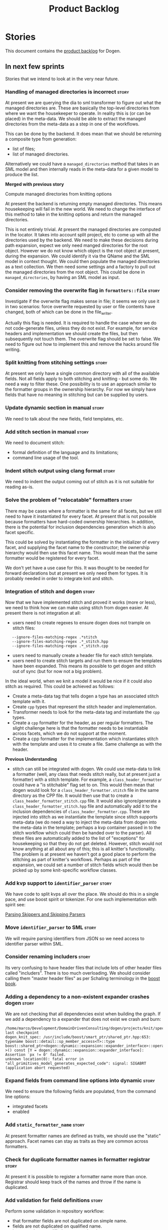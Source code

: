 #+title: Product Backlog
#+options: date:nil toc:nil author:nil num:nil
#+tags: { story(s) epic(e) }

* Stories

This document contains the [[http://www.mountaingoatsoftware.com/agile/scrum/product-backlog][product backlog]] for Dogen.

** In next few sprints

Stories that we intend to look at in the very near future.

*** Handling of managed directories is incorrect                      :story:

At present we are querying the dia to sml transformer to figure out
what the managed directories are. These are basically the top-level
directories from where we want the housekeeper to operate. In reality
this is (or can be placed) in the meta-data. We should be able to
extract the managed directories from the meta-data as a step in one of
the workflows.

This can be done by the backend. It does mean that we should be
returning a composite type from generation:

- list of files;
- list of managed directories.

Alternatively we could have a =managed_directories= method that takes
in an SML model and then internally reads in the meta-data for a given
model to produce the list.

*Merged with previous story*

Compute managed directories from knitting options

At present the backend is returning empty managed directories. This
means housekeeping will fail in the new world. We need to change the
interface of this method to take in the knitting options and return
the managed directories.

This is not entirely trivial. At present the managed directories are
computed in the locator. It takes into account split project, etc to
come up with all the directories used by the backend. We need to make
these decisions during path expansion, expect we only need manged
directories for the root object. However we do not know which object
is the root object at present, during the expansion. We could identify
it via the QName and the SML model in context thought. We could then
populate the managed directories as a text collection. We then need
some settings and a factory to pull out the managed directories from
the root object. This could be done in =managed_directories=, by
having an SML model as input.

*** Consider removing the overwrite flag in =formatters::file=        :story:

Investigate if the overwrite flag makes sense in file; it seems we
only use it in two scenarios: force overwrite requested by user or
file contents have changed, both of which can be done in the
file_writer.

Actually this flag is needed. It is required to handle the case where
we do not code-generate files, unless they do not exist. For example,
for service headers and implementation we should create the files, but
then subsequently not touch them. The overwrite flag should be set to
false. We need to figure out how to implement this and remove the
hacks around file writing.

*** Split knitting from stitching settings                            :story:

At present we only have a single common directory with all of the
available fields. Not all fields apply to both stitching and
knitting - but some do. We need a way to filter these. One possibility
is to use an approach similar to the formatter groups in the ownership
hierarchy. For now we simply have fields that have no meaning in
stitching but can be supplied by users.

*** Update dynamic section in manual                                  :story:

We need to talk about the new fields, field templates, etc.

*** Add stitch section in manual                                      :story:

We need to document stitch:

- formal definition of the language and its limitations;
- command line usage of the tool.

*** Indent stitch output using clang format                           :story:

We need to indent the output coming out of stitch as it is not
suitable for reading as-is.

*** Solve the problem of "relocatable" formatters                     :story:

There may be cases where a formatter is the same for all facets, but
we still need to have it instantiated for every facet. At present that
is not possible because formatters have hard-coded ownership
hierarchies. In addition, there is the potential for inclusion
dependencies generation which is also facet specific.

This could be solved by instantiating the formatter in the initializer
of every facet, and supplying the facet name to the constructor; the
ownership hierarchy would then use this facet name. This would mean
that the same formatter would be registered for every facet.

We don't yet have a use case for this. It was thought to be needed for
forward declarations but at present we only need them for types. It is
probably needed in order to integrate knit and stitch.

*** Integration of stitch and dogen                                   :story:

Now that we have implemented stitch and proved it works (more or
less), we need to think how we can make using stitch from dogen
easier. At present there is not integration at all:

- users need to create regexes to ensure dogen does not trample on
  stitch files:

:    --ignore-files-matching-regex .*stitch
:    --ignore-files-matching-regex .*_stitch.hpp
:    --ignore-files-matching-regex .*_stitch.cpp

- users need to manually create a header file for each stitch
  template.
- users need to create stitch targets and run them to ensure the
  templates have been expanded. This means its possible to get dogen
  and stitch out of sync (but for now not a big problem).

In the ideal world, when we knit a model it would be nice if it could
also stitch as required. This could be achieved as follows:

- Create a meta-data tag that tells dogen a type has an associated
  stitch template with it.
- Create =cpp= types that represent the stitch header and
  implementation.
- Transformer needs to look for the meta-data tag and instantiate the
  =cpp= types.
- Create a =cpp= formatter for the header, as per regular
  formatters. The slight challenge here is that the formatter needs to
  be instantiable across facets, which we do not support at the
  moment.
- Create a cpp formatter for the implementation which instantiates
  stitch with the template and uses it to create a file. Same
  challenge as with the header.

*Previous Understanding*

- stitch can still be integrated with dogen. We could use meta-data to
  link a formatter (well, any class that needs stitch really, but at
  present just a formatter) with a stitch template. For example, a
  =class_header_formatter= could have a "is stitchable" flag set to
  on. This would then mean that dogen would look for a
  =class_header_formatter.stitch= file in the same directory as the
  CPP file. It would then use that to create a
  =class_header_formatter_stitch.cpp= file. It would also
  ignore/generate a =class_header_formatter_stitch.hpp= file and
  automatically add it to the inclusion dependencies of
  =class_header_formatter.cpp=. These are injected into stitch as we
  instantiate the template since stitch supports meta-data (we do need
  a way to inject the meta-data from dogen into the meta-data in the
  template; perhaps a kvp container passed in to the stitch workflow
  which could then be handed over to the parser). All these files are
  automatically added to the list of "exceptions" for housekeeping so
  that they do not get deleted. However, stitch would not know
  anything at all about any of this; this is all knitter's
  functionality. The problem is at present we haven't got a good place
  to perform the stitching as part of knitter's workflows. Perhaps as
  part of the expansion, we could set a number of stitch fields which
  would then be picked up by some knit-specific workflow classes.

*** Add kvp support to =identifier_parser=                            :story:

We have code to split kvps all over the place. We should do this in a
single pace, and use boost spirit or tokenizer. For one such
implementation with spirit see:

[[http://boost-spirit.com/home/2010/02/24/parsing-skippers-and-skipping-parsers/][Parsing Skippers and Skipping Parsers]]

*** Move =identifier_parser= to SML                                   :story:

We will require parsing identifiers from JSON so we need access to
identifier parser within SML.

*** Consider renaming includers                                       :story:

Its very confusing to have header files that include lots of other
header files called "includers". There is too much overloading. We
should consider calling them "master header files" as per Schaling
terminology in the [[http://theboostcpplibraries.com/boost.spirit][boost book]].

*** Adding a dependency to a non-existent expander crashes dogen      :story:

We are not checking that all dependencies exist when building the
graph. If we add a dependency to a expander that does not exist we
crash and burn:

: /home/marco/Development/DomainDrivenConsulting/dogen/projects/knit/spec/workflow_spec.cpp(550): last checkpoint
: dogen_knit_spec: /usr/include/boost/smart_ptr/shared_ptr.hpp:653: typename boost::detail::sp_member_access<T>::type boost::shared_ptr<dogen::dynamic::expansion::expander_interface>::operator->() const [Y = dogen::dynamic::expansion::expander_interface]: Assertion `px != 0' failed.
: unknown location(0): fatal error in "all_primitives_model_generates_expected_code": signal: SIGABRT (application abort requested)

*** Expand fields from command line options into dynamic              :story:

We need to ensure the following fields are populated, from the command
line options:

- integrated facets
- enabled

*** Add =static_formatter_name=                                       :story:

At present formatter names are defined as traits, we should use the
"static" approach. Facet names can stay as traits as they are common
across formatters.

*** Check for duplicate formatter names in formatter registrar        :story:

At present it is possible to register a formatter name more than
once. Registrar should keep track of the names and throw if the name
is duplicated.

*** Add validation for field definitions                              :story:

Perform some validation in repository workflow:

- that formatter fields are not duplicated on simple name.
- fields are not duplicated on qualified name.
- instances have qualified name populated.
- only instances are left after instantiation.

*** Perform expansion of properties and operations                    :story:

At present we are ignoring properties (and operations). This is ok as
we don't really have a use case for expansion there. However, it would
be nice if we could just expand them anyway. We just need to make sure
we don't do things like copying from root object.

*** Create an operation to populate c++ properties                    :story:

There are a number of properties such as "requires default
constructor" and so on that are specific to the c++ model. Some
require looking at related types (do they have the property enabled?)
some others require looking at the SML model graph. It seems they
should all live under one single operation (or perhaps a few), but we
do not have any good names for them.

*** Create settings expander and switcher                             :story:

*New Understanding*

The expansion process now takes on this work. We need to refactor this
story into an expander.

*Previous Understanding*

We need a class responsible for copying over all settings that exist
both locally and globally. The idea is that, for those settings, the
selector should be able to just query by formatter name locally and
get the right values. This could be the expander.

We also need a more intelligent class that determines what formatters
are enabled and disabled. This is due to:

- lack of support for a given formatter/facet by a type in the graph;
  it must be propagated to all dependent types. We must be careful
  with recursion (for example in the composite pattern).
- a facet has been switched off. This must be propagated to all
  formatters in that facet.
- user has switched off a formatter. As with lack of support, this
  must be propagated through the graph.

This could be done by the switcher. We should first expand the
settings then switch them.

In some ways we can think of the switcher as a dependency
manager. This may inform the naming of this class.

One thing to take into account is the different kinds of behaviours
regarding enabling facets and formatters:

- for serialisation we want it to be on and if its on, all types
  should be serialisable.
- for hashing we want it to be off (most likely) and if the user makes
  use of a hashing container we want the type that is the key of the
  container to have hashing on; no other types should have it on. We
  also may want the user to manually switch hashing on for a type.
- for forward declarations: if another formatter requires it for a
  type, we want it on; if no one requires it we want it off. The user
  may want to manually switch it on for a type.

*** Incorrect application of formatter templates                      :story:

At present we are applying formatter templates across all formatters
in C++ mode; this only makes sense because we do not have CMake and
ODB formatters. However, when these are added we will need to filter
the formatters further. For example, C++ formatters (both headers and
implementation) need inclusion dependencies but CMake files don't.

*** Consider supporting multiple formatter groups                     :story:

In some cases it would be nice for a field to belong to multiple
groups. For example =integrated_facet= is only applicable to class
header formatters. We could implement this by making the formatter
group a collection and having formatters belong to multiple groups.

*** Some test models do not build on run all specs                    :story:

For some reason we are not building some of the test models when doing
a run all specs, in particular:

- exception
- comments

this may be because we have no specs for them. We need to find a way
to build them somehow.

*** Improve error reporting around JSON                               :story:

At present when we break the JSON we get errors like so:

: Error: Failed to parse JSON file<unspecified file>(75): expected object name.

These are not very useful in diagnosing the problem. In the log file
we do a bit better:

: 2015-03-30 12:02:12.897202 [DEBUG] [dynamic.schema.json_hydrator] Parsing JSON file: /home/marco/Development/DomainDrivenConsulting/output/dogen/clang-3.5/stage/bin/../data/fields/cpp.json
: 2015-03-30 12:02:12.897216 [DEBUG] [dynamic.schema.json_hydrator] Parsing JSON stream.
: 2015-03-30 12:02:12.897450 [ERROR] [dynamic.schema.json_hydrator] Failed to parse JSON file: <unspecified file>(75): expected object name
: 2015-03-30 12:02:12.897515 [FATAL] [knitter] Error: /home/marco/Development/DomainDrivenConsulting/dogen/projects/dynamic/schema/src/types/json_hydrator.cpp(226): Throw in function std::list<field_definition> dogen::dynamic::schema::json_hydrator::hydrate(std::istream &) const
: Dynamic exception type: N5boost16exception_detail10clone_implIN5dogen7dynamic6schema15hydration_errorEEE
: std::exception::what: Failed to parse JSON file<unspecified file>(75): expected object name
: [P12tag_workflow] = Code generation failure.

But it requires a lot of context to know whats going on. We need to
append more details to the exception.

*** Investigate boost log config files                                :story:

Our log files are growing quite a bit. We don't really want to log any
less since the logging is very useful for troubleshooting. However, at
any one time we just need to look at one or a couple of
components. What we really need is something like log4j, where we can
change log levels for a component or all components in a hierarchy. We
need to investigate boost log solutions for this.

It seems we cannot change severity per component ("channel") with our
current setup. We need something akin to this:

- [[http://www.boost.org/doc/libs/1_57_0/libs/log/doc/html/log/detailed/expressions.html#log.detailed.expressions.predicates.channel_severity_filter][Severity threshold per channel filter]]

This could be implemented as follows:

Create a log config file (say =logging.ini=) that contains a list of
strings and valid severities:

: root = fine_debug
: cpp = debug
: cpp.settings = info

and so on. When the log is being initialised, a sorted list with these
is loaded into memory. It is sorted by channel name. Note that =root=
is a special value and is always at the bottom of the list (or even
removed from the list altogether and handled specially). If root was
not defined in the config file, we set it to a default. Note also that
we convert the severity strings into enums, with adequate validation.

Once the list is setup, we then loop through all the channels that
have been defined. There is an assumption that all channels were
defined statically and thus have already been defined by the time we
initialise the log. This needs to be verified.

For each channel, we loop through all values from the file - other
than root - applying them as a regex against the channel name. Note
that we sorted them so the closest match should be last. For each
value that matches, we set the severity accordingly. If no matches are
found, we apply the root setting.

Some other tidbits:

- we can now remove the =verbose= option, or perhaps it should be used
  as a short-hand for the log configuration? if so we need a rule that
  determines which one to use when both are present.
- we could monitor the config file for changes, although for dogen
  this is overkill.
- if sorting proves too hard we could just say that the regexes are
  applied in the order provided by the user, with the exception of
  root.

*** Move some of the more verbose logging to fine debug               :story:

We have a category for fine debug logging (=FINE_DEBUG=) but we are
not making use of it. There is some rather verbose logging that could
be moved to it. Go through all the logging and move some to
=FINE_DEBUG=.

One strategy would be to put in the final object of each workflow as
=DEBUG= (say the expanded model, etc) but the intermediate steps as
=FINE_DEBUG=. This mirrors the way we investigate the problem: we
could check if each sub-system has done it's job correctly, and spot
the one that didn't; we can then just enable that one sub-system's
=FINE_DEBUG= (when that is supported).

*** Implement include generation for class header formatter           :story:

Now that we have finished generating the path spec details, we need to
make sure includes generation works as expected. Add both formatter
level includes as well as model level includes.

We also need to deal with:

- exposing formatter id as a static property so we can create
  dependencies between formatters;
- includes overrides via dynamic extensions, so we can start using
  STL, Boost etc classes.
- includes of STL, Boost etc that are formatter level dependencies -
  this needs to be handled via traits.

Notes:

- rename header file to file name override or something else quite
  distinct. We need to ensure it is obvious that this property is only
  used for non-dogen models. Actually we can now just call it include
  path.
- however we still have a problem: when we compute the include path we
  do not know if it is a system or user path. We need to change file
  properties to take this into account. We need a include path class
  with a include type: user or system. we could then use this.
- add field definition =no_inclusion_required= and populate all
  relevant primitives.

We need to add the notion of aspects. This is because a lot of things
we have dealt with individually are really all related to aspects. An
aspect is a part of a formatter that can be enabled or disabled. For
example:

- manual move constructor
- manual default constructor
- inserter operator
- swap function
- etc.

We could simply create aspect settings; local and global formatters
would have a map of =aspect_settings= against an =aspect_name=. We
need to remove the integrated facet approach and implement it in terms
of this. We should go through the types formatter and figure out which
aspects it has. For now we shall ignore relationships between aspects
and facets (and any other kind of switching logic). For example, it is
the responsibility of the user to ensure that if integrated io is
used, the io facet is switched off. This is because it is very
complicated to build in the generic logic of such dependencies. We
have a story to handle this properly in the backlog, but it will
require a lot of work.

*** Create a base formatter                                           :story:

We could implement most of the formatter interface in a common base
class and then only have the descendants override what they need.

In reality we need probably more than one base formatter: one for c++
types, etc. We could handle all of the path and include generation
here. Name: =cpp_base_formatter=?

*** Read =generate_preamble= from dynamic object                      :story:

We need to generate the field definitions and update the general
settings factory.

*** Implement class header formatter                                  :story:

- look at the old =om= types formatter implementation to see if there
  is any code to scavenge. This model was deleted around commit
  10157ad.

**** Tidy-up =types_main_header_file_formatter=                        :task:

Clean up internal functions in file and add documentation.

**** Copy across documentation from =om=                               :task:

We did a lot of doxygen comments that are readily applicable, copy
them across.

**** Make use of indenting stream                                      :task:

Remove uses of old indenter.

**** Copy across =om= types formatter tests                            :task:

Not sure how applicable this would be, but we may be able to scavenge
some tests.

*** Improve formatters code generation marker                         :story:

Things the marker can/should have:

- model level version;
- the dogen version too. However, this will make all our tests break
  every time there is a new commit so perhaps we need to have this
  switched off by default.

*** Copyright holders is scalar when it should be an array            :story:

At present its only possible to specify a single copyright holder. It
should be handled the same was as odb parameters, but because that is
done with a massive hack, we are not going to extend the hack to
copyright holders.

*** C++ workflow should perform a consistency check                   :story:

We should ensure that all facets and formatters available in the
registrar have corresponding field definitions and vice-versa. This
was originally to be done by some kind of "feature graph" class, but
since we need to use this data for other purposes, the main workflow
could take on this responsibility - or we could create some kind of
"validator" class to which the workflow delegates.

*** Add "model types"                                                 :story:

At present we have a number of dynamic extensions that exist purely to
deal with non-dogen models:

- supported: is the facet supported by the external model
- file_name: what is the external model naming for files for this
  facet
- is_system: is the file name a system include file or not?

In reality, all of this could be avoided if we had a way of
distinguishing between models that follow dogen conventions and those
who do not; a "model type" of sorts such as "external" and "dogen" -
naming needs more thought. With this we could infer the rest: if no
file name is supplied then a given formatter/facet is not supported;
if the model is_system then all types are system and so on.

We should also have a flag in field definitions that verify that a
parameter is only present if the model is a non-dogen model. For
example, it makes no sense to supply =cpp.type.family= in a dogen
model but it may make sense to do so in an external model. However,
this would mean that if a user manually adds a type to a dogen model
it cannot be extended. Requires a bit of thinking.

*** Consider renaming general settings                                :story:

A while ago we came up with this name for the settings of the generic
formatter model. This is the model with basic infrastructure to be
reused by the more specialised formatters. However, now that we have
many (many) settings classes, general settings may not be the most
appropriate name. We need to look a bit more deeply into the role of
this class and see if a better name is not available.

We could call it preamble settings because all settings are related to
the file preamble; annoyingly, we also generate a post-amble from
it. There doesn't seem to be any good names for the pair (preamble,
post-amble). In networking this would be called frame markers perhaps.

Now that we are not using =meta_data= any more, perhaps we could
re-purpose it for this (=meta_data_settings=). In a way, preambles and
post-ambles are meta-data, as opposed to the real file
contents. Having said that, one could say the same about any kind of
comments.

We could also use [[http://www1.appstate.edu/~yaleread/typographichierarchy.pdf][typography terminology]]: headers and footers.

Now that we have subsidiary settings and principal settings do we need
the rename? We should consider "universal settings" maybe.

*** Populate the "new" =class_info= properties                        :story:

We need a way of populating the class aspects via the type settings
and via information obtained in the SML model. We may want to create a
class to handle this logic or maybe it can be done in transformer.

*** Includer generation should be done from dynamic extensions        :story:

*New Understanding*

The true use case of this story is not to allow users to add includes
at random; it is actually only useful in one scenario:

- *merging code generation*: users add code which requires additional
  includes. Without support for this, merging code generation would
  have limited usefulness.

*Previous Understanding*

It would be nice if we could determine which includer files to create
by looking at the dynamic extensions. For this we need a notion of an
inclusion group, defined at the model level:

- =cpp.types.includers.general=
- =cpp.types.includers.value_objects=
- ...

Under each of these one would configure the aspect:

- =cpp.types.includers.general.generate=: =true=
- =cpp.types.includers.general.file_name=: =a/b/c=
- =cpp.types.includers.general.is_system=: =false=

Then, each type, module etc would declare its membership (as a list):

- =cpp.includers.member=: =cpp.types.includers.general=
- =cpp.includers.member=: =cpp.types.includers.value_objects=
- ...

*Previous understanding*

We should simply go through all the types in the SML model and for
each type and each facet create the corresponding inclusion
path. locator can be used to generate standard paths, and a model
specific mapping is required for other models such as std.

Include then takes the relationships extracted by extractor, the
mappings generated by this mapper and simply appends to the inclusion
list the file names. it also appends the implementation specific
headers.

*** Consider creating constants for common fields                     :story:

Fields such as =enabled=, =postfix= etc are common to all formatters
and facets. It may make more sense to define some string constants for
them, perhaps in =traits=?

*** Protect against double-initialisation                             :story:

We need to look into static initialisation and make sure the code can
cope with it being called several times.

At present it seems we would re-register fields, backends, etc so
multiple initialisation would fail.

In addition to this, we should also look into passing the registrars
into the initialisers. At present we are calling the static methods
directly. This is not ideal, because just like with singletons, we are
hiding the dependencies. We should really pass the registrars in the
initialise function so we can see the dependencies at the top-level.

*** Add field definition description                                  :story:

It would be useful to have a description of the purpose of the field
so that we could print it to the command line.

*** Rename ODB parameters                                             :story:

At present we use the following form:

: #DOGEN ODB_PRAGMA=no_id

We need to use the new naming style =cpp.odb.pragma=. We also need to
rename the opaque_parameters to reflect ODB specific data.

*** Rename =dia.comment=                                              :story:

This field hasn't got a sensible name. We need to continue thinking
about the right name for this - as we have already started doing with
processed comment; =applicable_to_parent_object= is not quite the
right name but it is moving on the right direction. Once we settle on
a good name we need to rename all usages of =dia.comment=.

*** Improve support for modules in JSON                               :story:

At present we are implying the existence of modules in JSON by looking
at the types qname. This is not ideal because it means one cannot
supply meta-data for modules. We should probably revisit the layout to
have a nested structure with namespaces containing types.

See also [[https://github.com/DomainDrivenConsulting/dogen/blob/master/doc/agile/product_backlog.org#sml-json-hydrator-read_module_path-needs-refactoring][SML json hydrator =read_module_path= needs refactoring]].

*** Handling of modelines is incorrect in general settings            :story:

At present the general settings are hard-coded to look for a C++
modeline. This will not work for CMake files, etc. We need to think
how multiple modelines will be supported. See general settings factory
in formatters.

*** Consider renaming model module to root module                     :story:

It would be more sensible to call it root module rather than model
module. We should also create a root module property in the model to
make it easier to locate.

*** Capture settings validation rules                                 :story:

Once all settings have been built (global and local) we must pass them
to a validator class that makes sure they all make sense. This story
captures all the rules we need to check for. We must also check the
SML validator story in backlog for rules that apply to settings.

- integrated IO must not be enabled if IO is enabled and vice-versa
  (opaque settings validator). actually it seems this is possible, we
  need to investigate the current implementation.
- types must be enabled
- if serialisation is enabled, types forward declaration of the
  serialisation classes must be enabled (opaque settings validator)

Actually what we need is a rules engine that infers all of this. It
does validation at the same time.

*** Tidy-up sml consumer interface                                    :story:

After implementing the includes for the class header formatter we
should figure out if we need the multiple passes machinery. Most
likely all of that should be scraped.

*** Add include files at the formatter level                          :story:

We need to remove all the include files from =includer= which are
related to formatter specific code. We need to inject these
dependencies inside of the formatters.

- implement includer in terms of json files
- get includer to work off of object relationships
- remove relationships from transformer
- remove helper models boost and std

*** Add frontends and backends to =info= command line option          :story:

#+begin_quote
*Story*: As a dogen user, I want to know what frontends and backends
are available in my dogen version so that I don't try to use features
that are not present.
#+end_quote

With the static registration of frontends and backends, we should add
some kind of mechanism to display whats on offer in the command line,
via the =--info= option. This is slightly tricky because the
=frontend= and =backend= models do not know of the command line. We
need a method in the frontends that returns a description and a method
in the workflow that returns all descriptions. These must be
static. The knitter can then call these methods and build the info
text.

*** Add support for disabling formatters                              :story:

We should be able to disable some formatters such as forward
declarations. Some users may not require them. We can do this using
dynamic extensions. We can either implement it in the backend or make
all the formatters return an =std::optional<dogen::formatters::file>=
and internally look for a =enabled= trait.

We need to be able to distinguish "optional" formatters - those that
can be disabled - and "mandatory" formatters - those that cannot. If a
user requests the disabling of a mandatory formatter, we must throw.

This story was merged with a previous one: Parameter to disable cpp
file.

#+begin_quote
*Story*: As a dogen user, I want to disable cpp files so that I don't
generate files with dummy content when I'm not using them.
#+end_quote

It would be really useful to define a implementation specific
parameter which disables the generation of a cpp file for a
service. This would stop us from having to create noddy translation
units with dummy functions just to avoid having to define exclusion
regexes.

*** Remove =cpp_formatters::formatting_error=                         :story:

Use the =formatters::formating_error= instead.

*** Delete content types                                              :story:

Now we have the type system representing the content, we can delete
this enumeration.

*** Delete aspect types                                               :story:

Now we have the type system representing the aspects, we can delete
this enumeration.

*** Delete key implementation formatter                               :story:

It doesn't seem like there is any good reason to treat the keys in a
special way so try to remove this.

** In current major release

The release will not be made unless these stories are closed, but we
won't be addressing them in the near term. This release is all about
getting the architecture right.

*** Consider moving dia diagrams to their own project                 :story:

We originally create a diagrams top-level directory for all of the
diagrams that generate dogen models. However it may make more sense to
have the diagrams closer to the project they generate; for example a
folder within the project. Also, the name "diagrams" is a bit
misleading. These are not just diagrams, they are also the dogen
input. We need a name that is a bit more meaningful.

*** Field definition templates do not support facet specific defaults :story:

At present we cannot use field definition templates for fields that
require facet specific default values such as =directory=. We could
either support something like a "variable", e.g. "find facet simple
name" or we could do overrides - the field definition is defined as a
template but then overriden at a facet level. Or we could handle
default values in a totally separate way - maybe a file with just the
default values.

In addition, we have the case where at the facet level we may have a
default value for a field but not at the formatter level - =postfix=.

*** Consider renaming =ownership_hierarchy=                           :story:

We came up with the name =ownership_hierarchy= because we could not
think of anything else. However, it is not a particularly good name,
and it is increasingly so now that we need to use it across models. We
need a better name for this value type.

*** Consider creating internal and external fields                    :story:

At present any dynamic field is automatically exposed to the outside
world, allowing users to set them. This is not always ideal; for
example, the file path should not be settable. Perhaps field
definitions should have a "internal" or "external" property that stops
users from being able to override certain fields.

*** Consider using the same API as boost property tree in selector    :story:

At present we have the type of the value in the method names in the
selector, e.g. =get_text_content=. It would be better to have a =get=
that takes in a template parameter, e.g. =get<text>=. However, in
order to do this we need to have some kind of mapping between the
schema value (=text=) and the raw value (=std::string=). This requires
some template magic.

Once this is done we can also make the API a bit more like the
property tree API such as for example returning =boost::optional= for
the cases where the field may not exist.

*** Add dynamic consistency validation                                :story:

We need to check that the default values supplied for a field are
consistent with the field's type. This could be done with a
=validate()= method in workflow.

Actually since we can only create fields from JSON, we should just add
a check there.

*** Rename name builder to name factory                               :story:

The name builder is just a factory so make the name reflect it.

*** Create a list of valid values for field definitions               :story:

In addition to default values, it should be possible to supply a list
of possible values for a field definition - a domain. When processing
the values we can then check that it is part of the domain and if not
throw. This is required for the include types and for the family
types. At present this is only applicable to string fields.

In this sense, =boolean= is just a special case where the list is know
up front. We should re-implement =boolean= this way. Possibly even add
synonyms (e.g. =true=, =false=, =0=, =1=)?

*** External module path and references as meta-data                  :story:

It actually does not make a lot of sense to allow users to supply
external module paths and references as command line options. This is
because the model will fail to build unless we provide the correct
ones; these are not configurable items in this sense. The project
path, etc are - and so should remain command line options.

We need to move these two into the meta-data. This would also mean we
no longer need to pass in external module paths for references, which
is much cleaner.

*** Hydrators provide no context when errors occur                    :story:

We tried to parse a JSON file using the INI parser and got the
following errors:

: 2015-03-27 15:16:05.291132 [DEBUG] [formatters.modeline_group_hydrator] Reading file: /home/marco/Development/DomainDrivenConsulting/output/dogen/clang-3.5/stage/bin/../data/modeline_groups/emacs.json
: 2015-03-27 15:16:05.291215 [ERROR] [formatters.modeline_group_hydrator] Failed to parse INI file: : <unspecified file>(1): '=' character not found in line
: 2015-03-27 15:16:05.291933 [FATAL] [knitter] Error: /home/marco/Development/DomainDrivenConsulting/dogen/projects/formatters/src/types/modeline_group_hydrator.cpp(172): Throw in function dogen::formatters::modeline_group dogen::formatters::modeline_group_hydrator::hydrate(std::istream &) const
: Dynamic exception type: N5boost16exception_detail10clone_implIN5dogen10formatters15hydration_errorEEE
: std::exception::what: Failed to parse INI file: <unspecified file>(1): '=' character not found in line
: [P12tag_workflow] = Code generation failure.

The exception provides no context to the file being parsed. We need to
catch the exception and augment it with the file name.

*** Add a validate JSON target                                        :story:

It would be nice to be able to validate all of the JSON we have in the
library by running a single target. We could detect [[http://stedolan.github.io/jq/][jq]] and then use it
to validate.

*** Rename dynamic models                                             :story:

At present we have named the dynamic models as follows:

- =schema=: for =dynamic::schema=
- =expansion=: for =dynamic::expansion=

This is because the name of the model is used to generate the
enclosing namespaces. Ideally we should name the models something like
=dynamic_schema= but still generate the namespaces correctly. One way
of doing this is to use the meta-data property for the model name,
which would allow having a file name that is different from the model
name. We have a dependency on [[https://github.com/DomainDrivenConsulting/dogen/blob/master/doc/agile/product_backlog.org#add-a-property-for-the-model-name-as-dynamic-extensions][this]] story.

*** Using types of non-referenced models produce bad error messages   :story:

By mistake we made a reference to =dynamic::object= in the schema
model, during the =dynamic= to =schema= refactoring. This resulted in
the following, non-obvious, error message:

: 2015-03-09 12:56:00.920766 [FATAL] [knitter] Error: /home/marco/Development/DomainDrivenConsulting/dogen/projects/sml/src/types/merger.cpp(120): Throw in function void dogen::sml::merger::update_references()
: Dynamic exception type: N5boost16exception_detail10clone_implIN5dogen3sml13merging_errorEEE
: std::exception::what: Cannot find target dependency: dynamic
: [P12tag_workflow] = Code generation failure.

What this is trying to say is that the =dynamic= model is not being
referenced. We should make this a bit more obvious because it would be
very difficult for the user to figure out what type is bringing in
this dependency. It would make more sense to say "type X requires
model Y, which is not part of the list of reference models" or
something along these lines.

*** Nested external model path results in strange references          :story:

For the dynamic schema model we have an external model path of
=dogen::dynamic::schema=. This is because there are two things we need to place
under =dynamic= (also =dogen::dynamic::expansion=). This revealed a
more general problem: nesting of external model paths results in
"strange" references in dependent models. For example, in SML we have
to say =schema::dynamic_object= to refer to
=dogen::dynamic::schema::dynamic_object=. We need to figure out what
is the best approach for this.

*** Consider renaming qname                                           :story:

As part of dynamic we came up with a better way of modeling names:
type is name, fields:

- simple
- qualified

This is a better way of modeling, as opposed to the SML way with a
=qname= which then contains a =simple_name=. We should use this
approach in SML to.

*** Perform lexical casts once only for error reporting               :story:

There are a number of places in the code where we do lexical casts for
enumerations for the exception part:

: BOOST_LOG_SEV(lg, error) << unsupported_formatter_type << ft
:                          << " name: " << o.name();
: BOOST_THROW_EXCEPTION(workflow_error(unsupported_formatter_type +
:    boost::lexical_cast<std::string>(ft)));

We should just do the lexical cast once at the top and use it for both
logging and the exception message.

*** Consider renaming module path to internal module path             :story:

Since we have got a external module path, it would make sense for the
other to be the internal module path. This may be taking the symmetry
too far, so we need to have a think.

*** Names in C++ namespaces                                           :story:

It appears we are not using the entity name for a C++ namespace. If
that is the case, this is wrong and needs to be fixed. We are probably
inferring the name by looking at the =front= (or =back=) of the
namespaces list. Investigate this.

*** Consider renaming registrar in boost serialisation                :story:

At present we have a registrar formatter that does the boost
serialisation work. However, the name =registrar= is a bit too
generic; we may for example add formatters for static registrars. We
should rename this formatter to something more meaningful.

*** Create a single container of element in model                     :story:

We did an experiment to figure out if it would be more efficient to
have separate containers of elements in SML's model, the idea being
that we would avoid using the heap, dispatching etc. We would also
create code that is more type-safe (e.g. avoid cases where we pass in
elements but we want a specific descendant only).

However, predictably, the code now has lots of loops across the
different collections. This pattern is scattered everywhere we use
SML. In almost all cases this could be handled by a single loop
without loss of type-safety (e.g. loop and visit where we need
specific types; just loop where an element suffices). Using the
traversals (all types traversals, etc) didn't help because we then
need to create all the associated machinery (overload =operator()=
etc.) and that is not much different from having a visitor on
element. We should consider this experiment at an end and just add a
single container of element in model and deal with the fallout.

Alternatively, we need a "view" over the different containers. In
truth after the SML workflow has finished executing the model is
constant. This means we could then use pointers to the objects to
create a synthetic element container and use this for looping over all
entities.

In an ideal world, this would be a property of the model:
e.g. =std::forward_list<entity*>=. However, we do not support pointer
containers and this is a non-trivial change to the spirit parser so we
won't be able to do it quickly. The alternative is to generate the
container from within the backend workflow for now and pass it to each
workflow. Once we are done with the refactoring we can then replace
this with a model property.

We need to have a look at all instances of the code where we loop
across all elements and see if this is a win or not. Also, we can move
=Element= from a concept to a type (e.g. =element=) and make it the
base class for all elements. Validator would have to make sure the
model is not nonsensical (object inheriting from a primitive, etc).

*** Populate property =is_original_parent_visitable= in SML           :story:

To make life easier in C++ model, we've added a new SML property:
=is_original_parent_visitable=. We need to look at the SML
transformation and ensure this property is populated correctly.

*** Improve errors in dia objects                                     :story:

At present when adding blank spaces in a dia object we get the
following error:

: 2014-11-09 23:05:58.936785 [ERROR] [dia_to_sml.identifier_parser] Failed to parse string: std::unordered_map<std::string, facet_settings>
: 2014-11-09 23:05:58.938301 [FATAL] [knitter] Error: /home/marco/Development/DomainDrivenConsulting/dogen/projects/dia_to_sml/src/types/identifier_parser.cpp(198): Throw in function sml::nested_qname dogen::dia_to_sml::identifier_parser::parse_qname(const std::string &)
: Dynamic exception type: N5boost16exception_detail10clone_implIN5dogen10dia_to_sml13parsing_errorEEE
: std::exception::what: Failed to parse string: std::unordered_map<std::string, facet_settings>
: [P12tag_workflow] = Code generation failure.

There is no clue as to which object caused the error. Add a class name
and dia object ID to the exception.

*** Handling missing default facet settings                           :story:

At present we are just logging a warning when the user supplies
dynamic extensions for a facet that we do not have defaults
for. However, it may make more sense to just throw if someone is
assuming support for something which we do not support. We need to
think about this use case properly.

*** Improve resolution of partial types in resolver                   :story:

At present the code in =resolve_partial_type= is one big hack. We
should create a "lookup" routine that given a qname, tries it on all
containers and returns true or false. Then we should have different
"attempt" routines that try modifying the qname according to a rule
and call the "lookup" routine to see if it worked or not. We should
then continue to the next rule until we exhaust all rules or we find a
match. Each rule should provide some logging.

*** Improve error messages around dynamic extensions kvp's            :story:

Consider a dynamic extension "kvp" without a value, in a dia diagram
(model note):

: #DOGEN dia.comment'

At present the following error is triggered:

: 2014-09-27 10:07:32.761795 [ERROR] [dia_to_sml.comments_parser] Expected separator on KVP.

This provides very little context of what went wrong. Also, should we
allow a "kvp" that has no value, where the value is assumed to be
true. For cases like comment it would make life easier.

*** Remove unnecessary properties from model                          :story:

The model should be just dumb container of types. We have a few legacy
properties left behind from the days where the model was also used in
the transformation process. Remove all the concepts from the model
(=Element= etc) and deal with the fall out. Unnecessary properties:
documentation, containing module, extensions.

We need to keep the name because it is now used to locate the model's
module.

*** Add support for formatter and facet dependencies                  :story:

Once we are finished with the refactoring of the C++ model, we should
add a way of declaring dependencies between facets and between
formatters. We may not need dependencies between facets as these are
actually a manifestation of the formatter dependencies.

These are required to ensure users have not chosen some invalid
combination of formatters (for example disable serialisation when a
formatter requires it). It is also required when a given
facet/formatter is not supported (for example when an STL type does
not support serialisation out of the box).

Note that the dependencies are not just static. For example, the types
facet depends on the hash facet if the user decides to add a
=std::unordered_map= of a user defined type to another user defined
type. We need to make sure we take these run-time dependencies into
account too.

*** Use of disabled facets in non-generatable types                   :story:

#+begin_quote
*Story*: As a dogen user, I want to know when I try to use a disabled
facet in a non-generatable type so that I don't generate
non-compilable code.
#+end_quote

It would be useful to set facets to disabled on non-generatable types,
when there are generatable types that depend on them. For example, if
we create some non-generatable types for which there is only a =types=
facet, we may still want to create generatable types that make use of
them. In this case, we would like Dogen to automatically disable all
facets except for =types=. Also, if a type is non-generatable, all
facets should be automatically disabled and its up to the user to
enable the ones he is interested in manually.

*** Failed facet dependencies should be treated as errors             :story:

#+begin_quote
*Story*: As a dogen user, I want to know when I try to use a
non-supported facet from a system type so that I don't generate
non-compilable code.
#+end_quote

if a facet is not supported in a system module and the user tries to
make use of it, we should error. The user must then go and disable
explicitly the facet on the affected object via the meta data. We
should not silently disable facets.

*** References to objects in package should assume package            :story:

#+begin_quote
*Story*: As a dogen user, I don't want to have to specify fully
qualified names when referring to types in the same package so that I
don't have to type information that can be deduced by the system.
#+end_quote

At present if we define two objects in a package =p=, say =a= and =b=,
where =b= refers to =a= it must do so using a fully qualified path,
e.g.: =p::a=. Failure to do so results in an error:

: 2014-09-10 08:27:10.662113 [ERROR] [sml.resolver] Object has property with undefined type:  { "__type__": "dogen::sml::qname", "model_name": "", "external_module_path": [ ] , "module_path": [ ] , "simple_name": "registrar" }
: 2014-09-10 08:27:10.665861 [FATAL] [knitter] Error: /home/marco/Development/DomainDrivenConsulting/dogen/projects/sml/src/types/resolver.cpp(178): Throw in function dogen::sml::qname dogen::sml::resolver::resolve_partial_type(const dogen::sml::qname &) const
: Dynamic exception type: N5boost16exception_detail10clone_implIN5dogen3sml16resolution_errorEEE
: std::exception::what: Object has property with undefined type: registrar
: [P12tag_workflow] = Code generation failure.

*** Handling of unsupported dia objects                               :story:

#+begin_quote
*Story*: As a dogen user, I want to make use of Dia shapes that are
not supported by dogen so that my diagrams can be as expressive as
required.
#+end_quote

At present when we try to use a dia object that dogen knows nothing
about we get an error; for example using a standard line results in:

: 2014-09-10 08:09:43.480906 [ERROR] [dia_to_sml.processor] Invalid value for object type: Standard - Line
: 2014-09-10 08:09:43.487060 [FATAL] [knitter] Error: /home/marco/Development/DomainDrivenConsulting/dogen/projects/dia_to_sml/src/types/processor.cpp(124): Throw in function dogen::dia_to_sml::object_types dogen::dia_to_sml::processor::parse_object_type(const std::string &) const
: Dynamic exception type: N5boost16exception_detail10clone_implIN5dogen10dia_to_sml16processing_errorEEE
: std::exception::what: Invalid value for object type: Standard - Line

However, it may make more sense to just ignore these. To do so we
could relax the code in processor (object_types):

:    BOOST_LOG_SEV(lg, error) << invalid_object_type << ot;
:    BOOST_THROW_EXCEPTION(processing_error(invalid_object_type + ot));

We should also consider having a =strict= command line option to
enable/disable this behaviour.

*** Update manual with detailed model descriptions                    :story:

#+begin_quote
*Story*: As a dogen developer, I want to read about the architecture
of the application so that I don't have to spend a lot of time trying
to understand the source code.
#+end_quote

We should add CRCs for the main classes, with an explanation of what
each class does; we should also explain the separation of the
transformation logic between the core model (e.g. =dia=) and the
transformation model (e.g. =dia_to_sml=). We should describe what the
workflow does in each model.

We should only implement this story when all of the major refactoring
has been done.

*** Create a "post-processing" workflow in SML                        :story:

This story was spawned from "Refactor Dia to SML transformer". We need
to create a create a "post-processing" workflow in SML that handles
some of the work that is currently in Dia to SML. This will make life
easier in terms of supporting JSON as a fully supported front-end.

Post-processing tasks already identified:

- population of model references: should be distinct step in workflow,
  after transformation (=update_model_references=).
- computation of leaves: See  also [[https://github.com/DomainDrivenConsulting/dogen/blob/master/doc/agile/product_backlog.org#dia-to-sml-workflow-should-post-process-model-by-leaves][this]] ticket. 
- setting original parent name: in effect all of the relationship
  population.
- identity processing: this should be done as a post-processing step
  rather than during transformation.
- containing module: this is not done in Dia to SML at the moment, its
  only done in JSON hydrator. We are populating containment for the
  global module in injector though; see
  add_containing_module_to_non_contained_entities.

We need to look into Dia to SML to see if there are any additional
tasks that need to be moved across.

As part of this work, we should also rename =sml::workflow= to perhaps
=sml::merging_workflow= or something along these lines. This new
workflow would then be =sml::augmenting_workflow= perhaps. We should
also move any activities which are not related to merging into this
workflow (e.g. injecting of system types, etc).

*** Refactor Dia to SML transformer                                   :story:

- remove all properties from context which are used only internally in
  the transformer.
- split context into inputs and outputs: =transformation_result= as a
  candidate for the outputs.
- inputs are passed in at construction time and remain constant.
- each transformation method returns a value which can be slotted into
  the model by the workflow, contained in a transformation result.
- this does mean a lot of concatenation at the workflow level though.
- the only problem with this approach is that we do not have a common
  base class in SML for all the types that transformer generates. If
  we did we could just return it and let workflow visit the base class
  to dispatch it to the correct type. This may be the right solution
  (to create such a base class).
- actually the right thing to do may even be to take away dispatching
  from the transformer and have specific methods to call from the
  outside world: transform large package, etc. These return the
  expected SML type. The only exception is transform note, which
  returns some kind of =dia_to_sml= intermediate object.
- in workflow =transformation_activity= we should move the logic of
  defaulting to value object into the profiler.
- the transformer should ensure only zero or one notes can exist for a
  module.
- the setting of the documentation should be done as a separate step
  in transformation - i.e. look for =dia.comment= field, if set, use
  its value to populate documentation. This could be done to all types
  for completeness.
- the workflow should not be creating transformers half-way
  through. They should be as stateless as possible.
- tests need to be cleaned up - we need to check for text of the
  exception being thrown.

*** Update comments in C++ model                                      :story:

We have a very large blurb in this model that is rather old, and
reflects a legacy understanding of the role of the C++ model.

*** Dia to SML workflow should post-process model by leaves           :story:

At present in =dia_to_sml::workflow::post_process_model_activity= we
are post-processing by going through every single object; in reality
we only need to go through the leaves.

*** Refactor code around model origination                            :story:

In the past we added a number of knobs around generation, all with
their own problems:

- =origin_types=: was the model/type created by the user or the
  system. in reality this means did the model come from Dia or
  JSON. this is confusing as the user can also add JSON files (their
  own model library) and in the future the user can use JSON
  exclusively without needed Dia at all.

- =generation_types=: if the model is target, all types are to be
  generated /unless/ they are not properly supported, in which case
  they are to be "partially" generated (as is the case with
  services). This is a formatter decision and SML should not know
  anything about it.

These can be replaced by a single enumeration that indicates if the
type/model is target or not.

*** Tidy-up test models                                               :story:

#+begin_quote
*Story*: As a dogen developer, I want to be able to understand the
test models quickly so that I know at which model to look at when
doing a change.
#+end_quote

We have a lot of fine grained test models for historic reasons. A lot
of these could be collapsed into a smaller number of models, focused
on testing a set of well defined features.

**** Models that need changing

Merge the following models into a =basic= or =trivial= model (no
aggregation, no association):

- classes_in_a_package
- classes_inout_package
- classes_without_package
- class_in_a_package
- class_without_attributes
- class_without_package
- stand_alone_class

We should also check the combined model has all the scenarios
described in [[*Cross%20package%20referencing%20tests][Cross package referencing tests]].

Merge the following models into stereotypes:

- enumeration
- exception

Consider deleting the comments model and make sure we have comments in
all models with the same features:

- top-level comment for the model
- package level comment
- notes

These models are at the right level of granularity but need renaming:

- all_primitives: primitives or primitives_model to line up with boost
  and std.
- trivial_association: association
- trivial_inheritance: inheritance

**** Models that do not need changing and why

These models test other models, and we cannot remove the postfix
=_model= to avoid clashes with namespaces:

- boost_model
- std_model

These models test command line options, which means they cannot be
merged:

- disable_cmakelists
- disable_facet_folders
- disable_full_ctor
- dmp
- enable_facet_domain
- enable_facet_hash
- enable_facet_io
- enable_facet_serialization
- split_project

These models test features which have enough scenarios to justify
keeping them in isolation:

- database

These models test dia features and must be kept isolated:

- compressed
- two_layers_with_objects

**** Add objects, enumerations and exceptions to comments model

At present we are only testing packages in comments.

*** Improve error message for blank types                             :story:

#+begin_quote
*Story*: As a dogen user, I want a clear error message when I forget
to supply a type for a property so that I don't spend ages searching
the diagram for the missing type.
#+end_quote

If the user does not supply a type at all in Dia, dogen spits out a
message that is not very informative:

: Error: Failed to parse string: .

The log file is not much better:

: 2014-09-06 16:11:54.143249 [ERROR] [dia_to_sml.identifier_parser] Failed to parse string: 
: 2014-09-06 16:11:54.150595 [FATAL] [knitter] Error: /home/marco/Development/DomainDrivenConsulting/dogen/projects/dia_to_sml/src/types/identifier_parser.cpp(198): Throw in function sml::nested_qname dogen::dia_to_sml::identifier_parser::parse_qname(const std::string &)
: Dynamic exception type: N5boost16exception_detail10clone_implIN5dogen10dia_to_sml13parsing_errorEEE
: std::exception::what: Failed to parse string: 
: [P12tag_workflow] = Code generation failure.

We should instead mention that the string was empty or blank. We also
need to provide the property and class that contained this string. To
reproduce this problem create an enumeration but remove the
=enumeration= stereotype.

*** Add new warnings to compilation                                   :story:

- =-Wunused-private-field=: Seems like this warning is not part of
  =-Wall=
- =-Winconsistent-missing-override=: new clang warning, probably 3.6.

*** Move code to C++ 14                                               :story:

#+begin_quote
*Story*: As a dogen user or developer, I want to make use of C++-14
features so that I can generate more modern code.
#+end_quote

Now that the standard is out, we should move to it. Both clang and gcc
have some kind of support at present, so it should be a matter of
compiling on this mode. However, as we have gcc 4.7 on OSX and
Windows, we would have to upgrade these compilers first.

We have already proven that the code builds out of the box in sprint 50.

*** Usage of external module path in cmakelists                       :story:

It seems like we are not populating the target names
properly. Originally the target name for test model all primitives was:

: dogen_all_primitives

When we moved the test models into =test_models= the target name did
not change. It should have changed to:

: dogen_test_models_all_primitives

*** Rename the =database= test model to =odb=                         :story:

This name is a bit misleading, this is not a generic database model
but its designed to specifically test odb.

*** Enable package sanity tests for Linux                              :epic:

Now that we will be using docker, we could create a simple =systemd=
ctest script that runs as root in a docker container:

- it monitors the GDrive location for files that match a given regular
  expression (e.g. we need to make sure we match the bitness and the
  platform)
- if it finds one, it installs it and runs sanity scripts.
- it then uninstalls it and makes sure the docker image is identical
  to how we started (however that is done in docker)

*** The =types= facet should always be on                             :story:

At present users are given the option to enable or disable the
=domain= facet; this is not very wise because all facets depend on
it. It must always be on. We should remove these options.

In addition the facet is incorrectly named: when we performed the
rename of =domain= to =types= we left the command-line facet. We
should rename it to =types= too.

We should probably create a notion of "mandatory" facets to make this
more general.

*** Allow for generation of class with the same name as package       :story:

At present its not possible to generate a class inside a package with
the same name of that package, if the package documentation is being
generated. This is because they will both have the exact same file
name.

*** Type with the same name as the project does not compile           :story:

It seems that if we create a type with exactly the same name as the
model, we get strange compilation errors:

: /home/marco/Development/DomainDrivenConsulting/output/dogen/clang-3.4/stage/bin/dogen_examples/source/hello_world/include/hello_world/test_data/hello_world_td.hpp:37:13: error: ‘hello_world::hello_world::hello_world’ names the constructor, not the type
:     typedef hello_world::hello_world result_type;
             ^
We should do a test case for this and fix the errors.

*** Diagrams used in manual should be in sanity and in docs           :story:

Users should be able to follow the examples in the manual by using a
set of diagrams supplied in the dogen package. However, to ensure
these samples are actually working we need to test them as part of
sanity. This means we need the same diagrams packaged twice.

*** Move the mock factories into the test_data directory              :story:

There is no good conceptual reason to split the mock factories from
the test_data generators. However, we did it because we don't have a
good way to give dogen visibility of the existence of these files: we
could add regexes but then its not very maintainable and not visible
from the project diagram.

The correct solution for this may be to have some tags that state that
an object only has representations in certain facets.

*** Add tests for general settings factory                            :story:

Zero coverage on this one for some reason. Some simple tests come to
mind:

- empty data files directory results in empty factory;
- valid data files directory results in non-empty factory;
- invalid data files directory results in exception;
- more than one data files directory results in expected load;
- creating annotation for test model types works as expected.
- missing fields result in expected exceptions.

*** Remove references to PFH in makefiles                             :story:

Seems like the correct way of finding libraries is to use
=CMAKE_PREFIX_PATH= as explained [[https://blogs.kde.org/2008/12/12/how-get-cmake-find-what-you-want-it][in this article]]. We should stop using
any references to PFH and let the users provide a path to local
installs via this.

We need to add a note on the read me too.

*** Improve error messages for unconnected objects                    :story:

#+begin_quote
*Story*: As a dogen user, I want to know exactly which object is not
connected correctly so that I can fix it.
#+end_quote

At present when a Dia object is not connected we get the following
error message to std out:

: Error: Expected 2 connections but found: 1. See the log file for details.

The log file is a bit more verbose but still not particularly helpful:

: 2014-01-23 08:25:28.115363 [ERROR] [dia_to_sml.processor] Expected 2 connections but found: 1
: 2014-01-23 08:25:28.118718 [FATAL] [dogen] Error: /home/marco/Development/kitanda/dogen/projects/dia_to_sml/src/types/processor.cpp(166): Throw in function dogen::dia_to_sml::processed_object dogen::dia_to_sml::processor::process(const dogen::dia::object&)
: Dynamic exception type: N5boost16exception_detail10clone_implIN5dogen10dia_to_sml16processing_errorEEE
: std::exception::what: Expected 2 connections but found: 1
: [P12tag_workflow] = Code generation failure.

We should try to at least name the object that has the one connection
to make the user's life easier.

*** Error in log files when reading in Dia model                      :story:

For some reason the log file is full of errors like this:

: 2014-01-20 18:28:31.219549 [ERROR] [dia_to_sml.processor] Did not find expected attribute value type: composite

Presumably the errors are not fatal as code generation still
works. Investigate the errors and tidy-up the log.

*** Add tests for =name_builder=                                      :story:

We refactored tagger code related to flattening names into this class
but added no tests. We need good coverage, hopefully available from
C++ formatters.

*** Add tests for =annotation_factory=                                :story:

We added this class without any tests initially because we wanted to
first prove =om= worked. Once this is achieved we need to revisit this
class and add tests.

- missing licence
- missing modeline
- empty marker
- different marker for two objects
- consider moving generate preamble into annotation

*** Add tests for main header file formatter with optionality         :story:

We should add a couple of tests that exercise the annotation
factory. As it will have its own tests, we just need to make sure it
works in general. For example, pass in an empty annotation.

*** Remove speculative facet layers for hash and serialization        :story:

For some unfathomable reason we decided to add a layer of indirection
for both hash and serialization. This is for speculative reasons as in
the future we may want to add boost hash and other forms of
serialization. However, in keeping with the (often violated) rule that
we never add code without a use case, we need to remove this.

Instead of =serialization= we need to call it =boost_serialization=.

*** Feature models should always be tested by knit                     :epic:

#+begin_quote
*Story*: As a dogen user, I want to be sure that every feature is
comprehensively tested so that I don't have to worry about dogen bugs
when using it.
#+end_quote

We recently implemented features into dogen; these work off of CMake
detection, where by if a library is not detected, all tests associated
with it are not built and executed. However, we should still try to
codegen these models to make sure that a change we did elsewhere did
not introduce bugs in features we're not interested in. We need to
check that knit has tests for both EOS and ODB that get executed
regardless of these features being on or off.

*** Indent stream can be made a bit less inefficient                  :story:

Out first attempt at creating a stream with indentation support was a
bit naive: we are intercepting every character and then deciding if we
need to change any states in the state machine. Its probably wiser to
just use manipulators to perform the state transitions and leave the
=put= undisturbed. We can leave this until we have a good way of
getting metrics out of the system.

*** Consider creating an iostreams filter for comments                :story:

Seems logic to follow the filtering idea and add a doxygen (or
generic) commenting filter; one inserts into the stream and it
automatically inserts all the comment markers such as =/**=, =@brief=
and so on. Basically takes on the work of =comment_formatter=. This
would mean we would no longer need the =contents= vector, and we could
stream directly to the stream, after pushing the comments formatter on
to it. However, it would probably mean we need to cast the stream to a
=filtering_ostream= in order to do the push.

*** Use consistently the American spelling for license                :story:

We have a mix of American and British spelling of license (e.g. data
file folder is called licence. For details on the subject see [[http://www.future-perfect.co.uk/grammar-tip/is-it-license-or-licence/][this
article]].

We are going to take the easy approach as we did for serialisation and
make all the code artefacts American. Documentation etc is not that
important.

*** Create a new command line parameter for data files directories    :story:

#+begin_quote
*Story*: As a dogen user, I want dogen to use my own private data
libraries so that I don't have to supply them as diagrams.
#+end_quote

Users should be able to provide directories for their own JSON
models. We just need to add a new parameter to the knitter and
transport it all the way to OM's workflow.

*** Check packaging code for non-distro dependencies                  :story:

We are manually copying a lot of shared objects from locally built
third party libraries when creating packages, this should be replaced
with appropriate dependencies (at least for Debian packages).

*** Fix cp error on cmake with local third-party packages             :story:

We are getting strange errors in cmake:

: cp: cannot stat ‘/usr/lib/i386-linux-gnu/libpthread.so.1.54.0’: No such file or directory

*** Operations need to behave more like properties                    :story:

#+begin_quote
*Story*: As a dogen user, I want to specify operations via the
frontend so that I dogen can generate the header file and I can
manually add the implementation.
#+end_quote

This story is a requirement in order to implement merging support.

When we did the expansion and indexing work for properties, we omitted
operations altogether. This is fine for now, as we only have a
half-baked support for them anyway, but will need to be revisited as
we start to use it in anger. In particular:

- we need sets of operations: local, inherited, all
- we need an operations indexer

*** Use xtime-like stopwatch in selected places to log timings        :story:

We should log the time it takes for certain operations in dogen so
that users can figure out if we are becoming slower (or faster) at
doing them and report regressions.

Boost used to provide a nifty little utility class called xtime. It
appears to have been deprecated by [[http://www.boost.org/doc/libs/1_55_0/doc/html/chrono/users_guide.html#chrono.users_guide.examples.duration.xtime_conversions][chrono]].

We should also provide a command line option that prints a timing
report. This would be useful so that users can compare timings between
releases.

We should also be able to grep the log for all timings and save them
down to get trends. We should add a log severity for this, perhaps
PROFILE. Not sure what priority it would be at.

*** Consider renaming SML                                             :story:

Originally we intended to rename SML - the Simplified Modeling
Language - to DDL - the Domain Driven Language. This was because we
had envisioned that SML was a model of the ideas in Domain Driven
Design, and not at all a cut down version of UML as the name seems to
imply. However, its becoming increasingly clear that, whilst we use a
lot of the Domain Driven Design ideas, we are also morphing them
considerably. Perhaps a more apt name would be SDML - the Simplified
Domain Modeling Language?

Or instead we could follow the compiler theme and call it the =ir= or
intermediate representation, or =im= for intermediate model.

After more thinking on this, and since we now have a =backend= and a
=frontend=, it is obvious that SML is the =middleend=. However, this
is not a very good name for the model as we also do some front-end-y
things (such as the JSON implementation). =ir= and =im= still seem
like the more likely candidates. Actually, JSON is not a front-end; it
is a direct representation of the middle-end into a file. The same
could also be done in XML. It only becomes a front-end if there is an
intermediate representation (such as the =dia= model) that needs to be
transformed into SML.

Another idea: common representation or =cr=. It is what is common to
all modeled languages. What is not common goes into dynamic. This will
also make the vision for this model much more focused.

Some more thinking on this: SML is a meta-model, or a model that
provides a language to talk about programming objects in
general. There may be other models suitable for formatting; for
example one may want to take a model of a neuron and represent it in
[[http://www.neuron.yale.edu/neuron/static/docs/refman/hoc.html][HOC]]. In this case the formatters would bind directly to the neuron
model rather than SML. So the name of SML must reflect the fact that
it is a model of programming objects. Object-Oriented Programming
Language Model?

Another idea: the Middle-End Model (MEM) or just Middle-End (ME). SML
is the middle-end of the code generation process.

*** Consider renaming formatters                                      :story:

After reading the [[http://martinfowler.com/eaaDev/PresentationModel.html][Presentation Model]] pattern a bit more carefully, it
seems it provides a good approach for formatters. If one thinks of the
file as the view, then the formatters are the presenters and the model
representing all presentation logic (e.g. =cpp=) is the presentation
model. We could:

- create a top-level folder called =presentation=;
- rename =formatters= to =core= and move it to =presentation=;
- move =cpp= to =presentation=;
- in =cpp=:
  - rename =formattables= to =presentables=;
  - rename =formatters= to =presenters=;
- in this light, =backend= is really the "meta-workflow" for all
  possible presentations. It should really live under presentation. It
  would make more sense to merge it with =core=, if it were not that
  core contains all sorts of loose bits that are useful only in the
  guts of presentation. We could call it =orchestration= or some such
  name. Or we could leave it as =presentation::backends=.
- move =file= to =backends=. We don't really want external clients to
  have to know about =core= just to obtain a single type. Also,
  backends shouldn't really have any dependencies.
- grep for formatting, formattables, formatter, format, etc. and
  ensure all usages have been replaced with present*.

We should wait until the "great refactoring" is done so that we do not
have to rename the legacy models too.

*** Canned tests rely on copy constructors rather than cloning        :story:

If an object has pointers, the canned tests will not perform a deep
copy of the object. We need to [[*Add%20support%20for%20object%20cloning][implement cloning]] and then use it in
canned tests.

*** Clean up SML resolver tests by extending mock factory             :story:

Now that the mock factory has the concept of "stages" of processing,
we need to create a "stage" for merged but unresolved models and
remove the merger from the resolver tests. The flag for this has been
added, we just need to go through the different scenarios and add
handling code for them.

*** Refactor SML mock factory method names                            :story:

We have a zoo of naming conventions, some starting with =build_=, some
starting with =object_= etc.

*** Validate SML mock factory on its own tests                        :story:

At present we have a lot of code that ensures that the output of mock
factory actually corresponds to expectations. However, this validation
is in the tests that use the mock factory, resulting in duplication
and possibly missing coverage. We should really just have a mock
factory test with this validation.

*** Sanitizer: Add tests for empty objects                            :story:

This was mainly in the context of IO but could be useful for other
facets. Example:

: class empty_model_generator {
: public:
:     typedef dogen::sml::model result_type;
:
: public:
:     result_type operator()() {
:         dogen::sml::model r;
:         return r;
:     }
: };
: ...
: BOOST_AUTO_TEST_CASE(validate_io_for_empty_objects) {
:     SETUP_TEST_LOG("validate_io_for_empty_objects");
:
:     /* ensure we generate valid JSON for empty model. test was added
:      * because empty property trees were not correct, but its valid on
:      * its own right as we always use populated objects when testing
:      * JSON.
:      */
:     // test_io<empty_model_generator>();
: }

*** Split floating point stream settings from double                  :story:

We had a problem where the output of floating point numbers was being
truncated due to scientific notation being used. A quick fix was to
just update the properties of all streams which use either doubles,
floats or _bools_ with precision etc settings. The real fix is to
distinguish between the two such that we only enable =bool= related
settings when dealing with bools and floating point settings when
dealing with =double= or =float=.

*** Split is floating point like from int like in view model          :story:

At present we only have a single test data generator helper method for
any numeric type: =is_int_like=. This works ok, but it means we are not
generating useful test data for doubles, e.g: =1.0= instead of a
slightly more useful =1.2345= or some such number.

We need a =is_floating_point_like= method to be able to distinguish
between them, and then the associated changes in the generators to
create floating point numbers.

*** System models set meta-type to =invalid=                          :story:

Something is not quite right on the resolution logic

*** Create includers for value objects only                           :story:

#+begin_quote
*Story*: As a dogen user, I don't want to include every object in a
model when I use includers.
#+end_quote

At present we are using the facet includers in unit tests. This is not
ideal because it means that every time we do a change in a service
header, all tests recompile. In reality we should have two types of
inclusions:

- canned tests should include only value objects, etc - e.g. no
  services.
- service tests should include the header for the service and any
  additional dependencies the service may require.

Perhaps we could have a second type of includer that only has value
objects, etc.

*** Do not copy models in merger                                      :story:

At present we are adding the partial models into the merger by copying
them into an associative container. It would be nicer to avoid the
copying as it adds no value. This should wait until we have a way to
get performance numbers out.

*** Adding linking libraries is not handled                           :story:

#+begin_quote
*Story*: As a dogen user, I want to link against libraries without
having to manually generate CMakeFiles.
#+end_quote

At present whenever a model requires additional link library targets
we need to disable CMake generation and do it by hand. However:

- for well-known dependencies such as boost we could create a
  convention (e.g. assume/require that the CMake boost libraries flags
  are set via find boost)
- for user level dependencies we should add dynamic extensions at the
  model level.

*** Test data generator does not detect cycles in object graph        :story:

At present we handle composition correctly, but not other forms of
cycles in the object graph.

Let model M be composed of class A with a member of type class B, and
class B with a member of type =shared_ptr= to class A. The test data
generated for such model will contain an infinite loop. We need a way
to detect such loops, potentially in SML, and then generate code which
breaks the loop.

This could be done by explicitly checking if the type of any member
variable loops back into the type itself. Of course one could conceive
cycles that involve many edges in the object graph, and for these we'd
still generate invalid code.

Another approach would be to have an unordered map of type
association; the map would have the IDs of every type as we go further
into the association graph. It would be pushed and popped as we go in
and out of branches; at the same time we need to have a look back
capacity to see the few elements in the stack. When a pattern emerges
that involved types of a certain ID, they would stop creating any
further associations.

*** Create a =key_extractor= service                                  :story:

We need a way to automatically extract a key for a =keyed_entity=.
The right solution is to create a service to represent this
concept.

Injector creates objects for these just like it does with keys; the
C++ transformer intercepts them and generates the correct view models.

*** Use explicit casting for versioned to unversioned conversions     :story:

At present we have to_versioned; in reality this would be dealt much
better using explicit casts:

: explicit operator std::string() { return "explicit"; }

Actually the real solution for this is to make the versioned key
contain the unversioned key; then dogen will generate all the
required code.

At this point in time we do not have enough use cases to make the
correct design decisions in this area. We need to wait until we start
using keys in anger in Creris and then design the API around the use
cases.

It is not possible to use global cast operators so we need to
introduce a dependency between versioned and unversioned keys in order
for this to work.

*** Consider not creating unversioned keys for single property        :story:

If a key is made up of a single property, its a bit nonsensical to
create an unversioned key. We should only generate the versioned
key. However, it does make life easier. Wait for real world use cases
to decide.

*** Detect invalid child nodes                                        :story:

#+begin_quote
*Story*: As a dogen user, I want to know when there are invalid child
nodes in diagram so that I can fix them.
#+end_quote

When copying a set of classes from a diagram, where these classes
where contained in a package, dia seems to copy across the =childnode=
id. This is a problem because when pasted in a new diagram, if those
classes are not in a package there is now the potential for total
mismatching - for instance, they could be children of an
association. Dogen should validate that children belong to UML
elements which can have children, and if not issue good error
messages - perhaps even talking about the possible cause for the
error.

*** Add tests for SML workflow                                        :story:

We don't seem to have any. A few come to mind:

- model with no generatable types returns false
- model with generatable types returns true
- multiple models get merged
- system models get injected

*** Register types for multiple models is misbehaving                 :story:

It seems that somehow we're clobbering the type registration of one
model with another in register types. This is probably because we are
reusing type id's somehow. This wasn't a problem until now because we
were not using inheritance in anger but with the sml changes, it is a
problem as one cannot load dia and sml types off the same registration
(e.g. as in XML serialisation helper).

One solution for this problem would be to create serialisers which
hide the machinery of serialisation internally; one should be able to
just pass in a stream in and get a type out.

*** Comments seem to be trimmed                                       :story:

For some reason we seem to be munching any blank lines at the end of
comments. We should only remove the lines with the well known dogen
marker, all other lines should be left untouched.

*** Type resolution in referenced models                              :story:

We did a hack a while ago whereby if a type is of a referenced model,
we don't bother resolving it. As an optimisation this is probably
fine, but however, it hides a bug which is that we fail to resolve
properties of referenced models properly. The reason why is that these
properties have a blank model name. We could simply force it to be the
name of the referenced model but then it would fail to find
primitives. So we leave it blank during the dia to sml translation and
then if it gets to the resolver, it will not be able to resolve the
type. We could add yet another layer of try-logic (e.g. try every
model name in the references) but it seems that this is just another
hack to solve a more fundamental problem. The sort of errors one gets
due to this are like so:

: 2013-06-29 23:10:34.831009 [ERROR] [sml.resolver] Object has property with undefined type:  { "__type__": "dogen::sml::qname", "model_name": "", "external_module_path": [ ] , "module_path": [ ] , "type_name": "qname", "meta_type": { "__type__": "meta_types", "value": "invalid" } }
: 2013-06-29 23:10:34.831294 [FATAL] [dogen] Error: /home/marco/Development/kitanda/dogen/projects/sml/src/types/resolver.cpp(202): Throw in function dogen::sml::qname dogen::sml::resolver::resolve_partial_type(const dogen::sml::qname&) const
: Dynamic exception type: boost::exception_detail::clone_impl<dogen::sml::resolution_error>

*** Sort model dependencies                                           :story:

It seems the order of registration of models has moved with recent
builds of dogen (1418). Investigate if we sort the dependencies and if
not, sort them.

*** Assignment operator should be protected in ABC                    :story:

As per MEC 33. We should probably do the same for the move and copy
constructors.

*** Change transformation code to use a type visitor                  :story:

Now we have a base type, we could probably simplify some of the
transformation code:

- dia to sml
- sml to c++
- potentially merger

*** Test data generator with immutability looks wrong                 :story:

We are using the full constructor for immutability, but its not clear
how that would work on a inheritance tree. Ensure we have test cases
for this.

*** Consider renaming formatters                                      :story:

These are not really formatters; not sure what the right name should
be though; templates?

*** Inserter for enumerations shouldn't throw                         :story:

We only use the inserter for debug dumping and it could happen that we
are about to write the message for an exception when we decide to
throw. Instead we should just print unexpected/invalid value and cast
it to a numeric value in brackets.

*** Add comments to test model sanitizer                              :story:

We should explain why we decided to create a test model sanitizer
instead of just adding specs to the test models themselves. The
rationale behind it was that it would break the current diffing and
rebaselining logic; we would either have to ignore specs on the diff
or find a way to copy them after code generation. Both options are a
bit of a hack. So instead we created a model with all the specs.

*** Consider renaming dependencies to references in model             :story:

Dependencies is a map of reference; why not call it references?

*** Create a validator in SML                                         :story:

#+begin_quote
*Story*: As a dogen user, I want to know exactly why my diagram is not
correct so that I can fix the issues. I also want dogen to pick up
errors and generate valid code so that I don't have to figure out what
went wrong by looking at the generated code and the compiler errors.
#+end_quote

We need a class responsible for checking the consistency of the SML
model. There are several things we need to check for non-merged
models:

- ensure that we can only define identity once across concepts and
  parents
- concepts must have at least one property (or method).
- refined concepts must not have properties (or methods) with clashing
  names.
- type names, model names, etc must not contain spaces or other
  invalid characters. We should use a identifier parser for this.
- the qname of all keys in objects, etc must be part of the current
  model.
- the qnames of all types as keys are consistent with the values.
- type_name is non-empty; cannot be blank or a variable name
- type name must not exist on any model
- parent names and original parent names must exist in current model.
- leaves exist in current model.
- entity must have at least one key attribute.
- non entity must not have key attributes (value, service)
- keyed must be entity.
- aggregate root must be entity.
- all properties of types in current model must exist.
- properties of types in other models result in dependencies.
- enumeration must have at least one enumerator
- enumerator name must not be empty
- enumerator name must be unique
- external package path of the model matches all objects, etc in current
  model.
- model name is non-empty.
- documentation does not have non-printable characters.
- number of type arguments is consistent with objects type.
- objects marked as is comparable must follow the [[*Add%20is%20comparable%20to%20SML][comparison rules]].
- objects marked as is parent must have at least one child.
- property can only have a default value if primitive
- property default value must be castable to primitive type.
- property must have non-empty name.
- is versioned objects must have a property called version.
- string table cannot have duplicate entries.
- duplicate checks: properties cannot have duplicate names; classes in
  a package cannot have the same name; namespaces at the same level
  cannot have the same name;
- Issue error when a property is a value of an abstract class: SML
  should fail to merge if the user attempts to create a property of a
  base class. It should allow pointers to the base class though (raw,
  shared pointers, boost optional etc).
- Test relationships between objects and other meta types: We should
  validate that objects are only related to other objects - e.g. they
  cannot inherit from exception or enumeration or vice-versa. Add
  tests for this.
- Its not possible to be immutable and fluent.
- it is not possible to be immutable and be in an inheritance
  relationship. FIXME: why is that?
- user models cannot have stereotype of primitive.
- We don't support generic types (see [[Supporting%20user%20defined%20generic%20types][Supporting user defined generic
types]]) so we should throw if a user attempts to use them.

For merged models:

- issue error when a property is a value of an abstract class
- properties exist in merged model.

Validator should provide contextual validation error messages:

: error 1: properties must have a non-null name
: in model 'my_model' (Dia ID: O0)
: in object 'my_object (Dia ID: O0)
: property 'my_property' has empty name.

*** Validation-only or dry-run mode                                   :story:

Both stitcher and knitter could do with a "dry-run" mode in which we'd
do everything except for actually outputting.

*For Knitter*

It would be nice if one could just check if a dia diagram is valid for
code generation, e.g. =--validate= or something along those lines.

*For Stitch*

We are interested in performing the parsing. This would be useful for
example for a flymake mode in emacs.

*** Vistor is only supported at the base class level                  :story:

Due to implementation constraints, we only support visitable at the
base class level. Add an exception if users attempt to use visitable
stereotype in a class that has parents.

Note: is this true? We are using derived visitable in C++ model.

*** Refactor boost and std helpers and enums                          :story:

We shouldn't really have std and boost enums. These are just a repeat
of the SML models. We should have a find object by name in a model which
returns the appropriate qname given a type name. Then the helpers bind
to those qnames; given a qname, they return the include information,
etc. In the current implementation, the enums are basically a
duplication of the static models.

In reality we should really load up these models from a file, such
that users can add their own bindings without having to change C++
code. This could be done with a config file using boost property
tree. However, one would need some kind of way of mapping types into
primitives, sequence containers etc - some kind of "concepts".

*** Add a property for the model name as dynamic extensions           :story:

#+begin_quote
*Story*: As a dogen user in a constrained environment, I am forced to
use file names that are not suitable for a model name so that I need
to supply an override somewhere else.
#+end_quote

It would be nice to be able to generate a model with a name other than
the diagram file. We should have a command line option for this that
overrides the default diagram name.

This could also be supplied as part of dynamic extensions. The command
line option is useful when we want to use the same diagram to test
different aspects of the generation, as we do with the tests. The
dynamic extensions option is useful when we don't want the file name
to have the full name of the model.

We now have a use case for this: the dynamic models. See Rename
dynamic models.

*** Warn if value or entity has methods                               :story:

We should issue a warning if a user defines methods in value or entity
objects as its most likely by mistake.

*** Handling of include cmakelists in split projects is not correct   :story:

At present we are only generating a cmakelists file for include
folders on non-split projects. This means that the header files for
split projects won't be packaged up. It also means that for ODB
projects we won't get the ODB targets.

*** Partial matching of primitives doesn't work for certain types     :story:

We introduced a fix that allows users to create types that partially
match primitive types such as =in= or =integer=. The fix was copied
from the spirit documentation:

[[http://www.boost.org/doc/libs/1_52_0/libs/spirit/repository/doc/html/spirit_repository/qi_components/directives/distinct.html][- Qi Distinct Parser Directive]]
- [[http://www.boost.org/doc/libs/1_52_0/libs/spirit/repository/test/qi/distinct.cpp][distinct.cpp]]

However, we still haven't solved the following cases:

: BOOST_CHECK(test_primitive("longer"));
: BOOST_CHECK(test_primitive("unsigneder"));

As these are not so common they have been left for later.

*** Shared pointer to vector fails to build                           :story:

If one has a property with type
=boost::shared_ptr<std::vector<std::string>>=, we get the following
error:

: /home/marco/Development/kitanda/output/dogen/stage/bin/demo/demo_20/sprint_20/src/test_data/my_class_td.cpp: In function ‘boost::shared_ptr<std::vector<std::basic_string<char> > > {anonymous}::create_boost_shared_ptr_std_vector_std_string_(unsigned int)’:
: /home/marco/Development/kitanda/output/dogen/stage/bin/demo/demo_20/sprint_20/src/test_data/my_class_td.cpp:47:50: error: ‘create_std_vector_std_string_ptr’ was not declared in this scope

This is because the generated code is not creating a method to new
vectors:

: std::vector<std::string> create_std_vector_std_string(unsigned int position) {
:    std::vector<std::string> r;
:    for (unsigned int i(0); i < 10; ++i) {
:        r.push_back(create_std_string(position + i));
:    }
:    return r;
:}
:
:boost::shared_ptr<std::vector<std::string> >
:create_boost_shared_ptr_std_vector_std_string_(unsigned int position) {
:    boost::shared_ptr<std::vector<std::string> > r(
:        create_std_vector_std_string_ptr(position));
:    return r;
:}

*** Strange logging behaviour in tests                                :story:

As reported by JS for some reason if a test has a null pointer
de-reference, the next test will log to both files. This means the
logger is not being switched off properly in the presence of exceptions.

*** Unordered map of user type in package fails                       :story:

We seem to have a strange bug whereby creating a
=std::unordered_map<E1,E2>= fails sanity checks if E1 is in a
package. This appears to be some misunderstanding in namespacing
rules.

*** Naming of saved SML/Dia files is incorrect                        :story:

For some random reason when we use dogen to save SML/Dia files the
names look like this:

: test_data/dia_sml/expected/boost_model.xmldia
: test_data/dia_sml/expected/std_model.xmldia

but our tests expect:

: test_data/dia_sml/expected/boost_model.diaxml
: test_data/dia_sml/expected/std_model.diaxml

This must be part of a refactoring that wasn't completed properly.

*** Consider renaming specs to tests                                  :story:

We started using the terminology specs to mean specifications because
our unit tests follow the ideas outlined by Kevlin Henney. However, we
could easily use tests and still carry most of the meaning without
confusing every other developer. This would require:

- rename top-level =spec= folder to =tests=
- rename targets to =_tests=, e.g. =run_sml_tests=
- rename all test suites to =_tests=
- update the automatic detection of boost tests to use the new
  post-fix.
- we should also use =_tests= on the test suite name so we can do
  =using XYZ= without name clashes.

*** Shared pointers to primitive types                                :story:

At present we do not support shared pointers to primitive types. This
is because they require special handling in serialisation. See:

http://boost.2283326.n4.nabble.com/Serialization-of-boost-shared-ptr-lt-int-gt-td2554242.html

We probably need to iterate through all the nested types and find out
if there is a shared pointer to primitive; if there is, put in:

: // defined a "special kind of integer"
: BOOST_STRONG_TYPEDEF(int, tracked_int)
:
: // define serialization for a tracked int
: template<class Archive>
: void serialize(Archive &ar, tracked_int & ti, const unsigned int version){
:     // serialize the underlying int
:     ar & static_cast<int &>(ti);
: }

*** Full constructor parameter comments                               :story:

#+begin_quote
*Story*: As a dogen user, I want the complete constructor to be
documented automatically so that I don't have to do it manually.
#+end_quote

We could use the comments in properties to populate the comments for
the full constructor for each parameter. This would require taking the
first line of the documentation of each property and then stitching
them together for the full constructor.

*** Serialisation support for C++-11 specific containers              :story:

We can't add =std::array= or =std::forward_list= because there is no
serialisation support in boost 1.49. A mail was sent to the list to
see if this has changed in latter versions:

http://lists.boost.org/boost-users/2012/11/76458.php

However, it should be pretty trivial to generate serialisation code by
hand at least for =std::array= or to use a solution similar to
=std::unordered_map=.

*** Rename =inserter_implementation=                                  :story:

We used =inserter_implementation= to provide all sorts of utility
methods for IO. This class should really be named IO utility or
something of the sort.

*** Cross model referencing tests                                     :story:

At present we do not have any tests were a object in one model makes use
of types defined in another model. This works fine but we should
really have tests at the dogen level.

*** Cross package referencing tests                                   :story:

Scenarios:

- object in root refers to object in package: A => pkg1::B;
- object in root refers to object in package inside of package: A =>
  pkg1::pkg2::B;
- object inside of package refers to object inside of the same
  package: pkg1::A => pkg1::B (must be qualified);
- object in package refers to root object: pkg1::A => B;
- object in package refers to object in other package: pkg1::A =>
  pkg2::B;
- object in package refers to object in package in package: pkg1::A =>
  pkg1::pkg2::B;
- object in package refers to object in other package in package: pkg1::A =>
  pkg2::pkg3::B;
- object in package in package refers to object in package in package:
  pkg1::pkg2::A => pkg3::pkg4::B.

*** Empty directories should be deleted                               :story:

#+begin_quote
*Story*: As a dogen user, I want empty directories to be removed so
that I don't have to do it manually.
#+end_quote

When housekeeper finishes deleting all extra files, it should check
all of the processed directories to see if they are empty. If they
are, it should delete the directory.

We should probably have a command line option to control this
behaviour.

*** Header only models shall not generate projects                    :story:

#+begin_quote
*Story*: As a dogen user, I want to generate models with just headers
that do not result in full blown projects.
#+end_quote

A project with just exceptions does not need a make file, and fails to
compile if a makefile is generated. We need a way to not generate a
makefile if there are no implementation files generated.

*** IO header could depend on domain forward decl                     :story:

At present we are depending on the domain header but it seems we could
depend only on the forward declarations.

*** Sanity check packages automatically                                :epic:

This work is also covered by tasks in the PFH backlog so update
accordingly. This task only refers to the dogen specific parts of the
task.

- sanity check that package installed correctly, e.g. check for a few
  key files.
- run sanity tests, e.g. create a dogen model and validate the results
- run uninstaller and sanity check that files are gone
  - this should actually be a build agent so we can see that deployment
    is green. We should create a deployment CMake script that does this.
- build package and drop them on a well known location;
- Create a batch script that polls this location for new packages;
  when one is found run package installer.
- we should create a set of VMs that are specific for testing - the
  test environments. One per OS. These are clean builds with nothing
  on them. To start off with they may contain postgres so we can
  connect locally.

*** Property types are always fully qualified                         :story:

When we code generate non-primitive properties we always fully qualify
them even if they are on the same namespace as the containing type.

** Maybe in current major release

If we have enough time and disposition, we may sneak some of these
in. This release is all about getting the architecture right.

*** Create a "utility" model like formatters for frontends            :story:

We have a number of utilities that are common to several backends,
similar to what happened to formatters. We should probably extract
those into a common model. At present we have:

- =identifier_parser=: in dia to sml but should also be used from JSON
when we support full models.
- "method identifier": this will be used by the merger to identify
methods and to link them back to language specific methods. Not
quite frontend, but not far.

*** Rename =codgen= targets                                           :story:

These are really the =knitting= or =knitter= targets because we are
calling =knitter=.

*** Indent generated c++ code using clang                             :story:

We should generate un-indented c++ code and then rely on clang-format
to do the indentation. We can allow users to supply their own
configurations and supply those to clang. This can be done via the
meta-data, or if there is a well defined file for clang, we could use
it instead.

Note that using clang to manage indentation will make things a lot
slower. Note also that clang supports Java and may in future support
C#. See [[http://clang.llvm.org/docs/LibFormat.html][LibFormat]].

Another option is to create fallback modes. The preferred indenter for
a given language (say c++) may not exist for another language (say
c#); for these we use a dogen created indenter that is very basic. It
may support some of the configuration parameters supplied for the
clang indenter. The key thing is that we take away indenting from the
formaters - they become flat - and then we always apply the indenter;
either a clang based one or a simplified one. Either way, the code
should live in formatters and make use of the language-specific
folders as required.

*** Dia models are not always user models                             :story:

At present there is an assumption that all models read in from dia are
user models. In reality, it is entirely possible to have a system
model such as LAM (Language Agnostic Model) which is a system
model. We should tell Dia to SML if the model is a) system or not b)
expandable or not.

*** Consider adding =with= support for fluent properties              :story:

It seems the java guys have decided to add the prefix =with= when
using fluent interfaces, e.g.:

: x.with_property_x(false).with_property_y(true);

We could easily add this via dynamic extensions.

*** Support for transactional writes                                  :story:

It would be nice if dogen either generated all files or didn't touch
the directory at all, at least as an option. We could simply generate
into a temporary directory and then swap them at the end.

*** Consider using boost pointer container for formatters             :story:

At present we are using a container of shared pointers to house the
different formatter types. These are then encased on a "container"
class. However, in reality we are passing around references to that
container class; it seems we do not need shared pointers at all. We
should look into using a [[http://www.boost.org/doc/libs/1_57_0/libs/ptr_container/doc/ptr_container.html#motivation][boost pointer container]]. We do not have dogen
support for this so we would have to add it first.

*** Remove new lines from all text to be logged                       :story:

We should strive to write to the log one line per "record". This makes
grepping etc much easier. We should create a method to convert new
lines to a marker (say =<new_line>= or whatever we are already doing
for JSON output). This should be applied to all cases where there is a
potential to have new lines (comments, etc).

*** Add unit test benchmarking                                        :story:

#+begin_quote
*Story*: As a dogen developer, I would like to know if any of my
changes impact performance so that I can address these problems early.
#+end_quote

*New understanding*:

Create a set of performance specific tests. These wont get executed by
regular users (e.g. they are not part of =run_all_specs=) but they do
get executed in the build machine. These are selected tests with big
loops (say 1M times) doing things like reading dia diagrams etc. We
could chose a few key things just to give us some metrics around
performance.

In fact, we could create a set of colossi models: models with really
large number of classes (say 500), maybe 5 of these with
references. We could then use the diagrams to test the individual
workflows: dia, dia_to_sml, cpp and engine with no writing. We should
avoid writing files to filesystem to avoid number jitter caused by the
hard drive. There should be no comparisons between actual and expected
for the same reason.

We need to make sure the benchmark tests won't run on valgrind or else
the nightly builds will take over 24 hours. However, if we had it
running on continuous we'd spot regressions on every check-in. But we
don't want to delay continuous any more than necessary. Perhaps we
need a separate build called performance which is also continuous and
only runs these tests. We could pass in some kind of variable to CMake
so that if performance is on, it ignores all tests other than
performance and vice-versa. We'd also need a performance target that
only builds the performance binary, and a =run_performance= target
that executes it.

Perhaps we could use a ruby script to generate the test models?

Also, investigate nonius:

https://github.com/rmartinho/nonius

*Old understanding*:

[[https://svn.boost.org/trac/boost/ticket/7082][Raised ticket]]

- nightly builds should run all unit tests in "benchmarking mode";
- for each test we should find the sweet spot for N repetitions;
- when plugged into ctest, make sure the benchmark tests have
  different names from the main tests otherwise the timing history
  will be nonsense.
- [[http://lists.boost.org/boost-users/2011/01/65790.php][sent]] email to boost users mailing list asking for benchmarking
  support.
- some tips on using chrono to benchmark [[http://www.cookandcommit.eu/2014/11/simple-macro-for-algorithms-time.html][here]].

*** SML json hydrator =read_module_path= needs refactoring            :story:

We have a very misleading function =read_module_path= which reads
modules but also creates modules that do not exist. We need to split
this into a =read= function without side-effects and a =create=
function that creates the missing modules.

*** Clean up of stereotyepes                                          :story:

At present we use the dia stereotypes for two things: a) the
"internal" things like =visitable=, etc and b) concepts, which can be
thought of as "external" as they are defined by users. It would be
nice if we could move one or the other to dynamic extensions to make
things cleaner.

*** Attributes versus properties                                      :story:

At present we have assumed that all attributes in objects should be
generated as properties. This is not quite the right thing to do; one
may actually want to generate a member variable which is not a
property. One solution would be to create a dynamic extension at the
class level that defaults all attributes to properties (or to member
variables). This could be the default for objects but not for
services.

We would have to extend SML to understand member variables as well as
properties.

*** Returning optional of base class results in invalid code          :story:

When defining a model with a type with a field of =boost::optional<x>=
where =x= is an abstract base class, we get compilation errors in test
data. The problem appears to be that our test data factories try to
instantiate =x= rather than go through the abstract base class
machinery. We need to build a test model for this and fix the code.

We should also question if this is a valid scenario - if not we must
add it to the validation rules.

*** Remove references to namespace when within namespace              :story:

Due to moving classes around, we seem to have lots of cases where code
in a namespace (say =sml=) refers to types in that namespace with
qualification (say =sml::qname=). We need to do a grep in each project
to look for instances of a namespace and ensure they are valid.

*** Add support for spaces in template types                          :story:

At present we do not allow any spaces when declaring a type that has
template parameters:

: std::exception::what: Failed to parse string: std::unordered_map<std::string, facet_settings>

We need to look into how to add this to the spirit parsing rules as it
causes a lot of pain.

*** Add support for =std::forward_list=                               :story:

We have been using =std::list= quite liberally. However, on hindsight,
for the vast majority of cases, we don't require a full blown list; a
simple forward list would do. Problem is Dogen does not support
forward lists just yet. We need to add support for these, including
solving the missing boost serialisation problem.

*** Use diagram files to setup test models in cmakefile               :story:

In the CMakeLists for the test models we are already looping through
all the diagrams:

: foreach(dia_model ${all_dia_test_models})

We should take advantage of this to define =include_directories= and
=add_subdirectory=. At present we are doing these manually.

*** Consider using a proper JSON library                              :story:

We could use a full-blow JSON parser rather than the property tree
one. One option is [[https://github.com/cierelabs/json_spirit][json_spirit]].

Another option is [[https://github.com/miloyip/rapidjson][RapidJson]].

*** Persisters only support XML                                       :story:

Persister should support all archive types. At present it always
outputs in XML; it should respect the archive type requested by the
user.

*** Persisters should throw on invalid archive types                  :story:

At present we are checking to see if the archive type is invalid, and
if so ignoring it:

:     if (at == archive_types::invalid)
:        return; // FIXME: should we not throw?
:
:    const auto& dp(create_debug_file_path(at, p));
:    sml::persister persister;
:    persister.persist(m, dp);

We should:

- pass the archive type into persister;
- throw if the archive type is not supported.

*** Generalise persister and remove serialisation helpers             :story:

With the move of the knit persister into each model, it became obvious
that users need a way to hydrate and dehydrate certain types by just
supplying a path. The ideal setup would be where each supported
serialisation mechanism registers a number of extensions with an
hydrator / dehydrator and the user can supply a path; the path gets
dispatched to the correct serialisation. In this world we wouldn't
need the XML serialisation helper (in utilities) because we would code
generate a complete serialisation solution. This only works for files
(and not for streams) because we infer the format from the
extension. Having said that, if there was a way to supply an enum or
such-like with the stream, we could create a class for streams and
then implement the file one as an adaptor to the stream class.

*** All model items traversal should resolve types                    :story:

This traversal was designed for tagger but yet it does not resolve
=type= into one of the sub-classes, forcing tagger to implement
visitation to resolve the types. We should improve the traversal.

*** Version number relies on latest commit in master                  :story:

When trying to build off of a tag, we noticed that the version number
is always of the latest commit in master. This means that trying to
generate packages for tag =v0.50.2410= results in packages with a
version after that like say =v0.50.2415=. We should look at the
current commit in master rather than the latest one.

The current workaround is to manually sett the minor version just
before closing the sprint and then reset it back.

*** Add support for ignoring types                                    :story:

#+begin_quote
*Story*: As a dogen user, I want to ignore certain types I am working
on so that I can evolve my diagram over time, whilst still being able
to commit it.
#+end_quote

Sometimes when changing a diagram it may be useful to set some types
to "ignore", i.e. make dogen pretend they don't exist at all. For
instance one may want to introduce new types one at a time. It would
be nice to have a dynamic extension flag for ignoring.

We should probably have some kind of warning to ensure users are aware
of the types being ignored.

*** Setup containing module correctly in mock factory                 :story:

We did not update the SML mock model factory to populate the
containing type. We also did not setup the members of the module.

*** Consider moving =add_model_module= to flags                       :story:

When we implemented support for =add_model_module= in SML mock factory
we added the flag to all relevant methods. We could have added it to
the flags instead. The downside of this approach is that we have
static factories in specs, so all tests will have the same set of
flags. Still, intuitively it sounds like all tests should have it
either on or off for a given class being tested. Patch:

: @@ -82,7 +82,8 @@ public:
:              const bool resolved = false,
:              const bool concepts_indexed = false,
:              const bool properties_indexed = false,
: -            const bool associations_indexed = false);
: +            const bool associations_indexed = false,
: +            const bool add_model_module = false);
: 
:      public:
:          /**
: @@ -139,6 +140,14 @@ public:
:          void associations_indexed(const bool v);
:          /**@}*/
: 
: +        /**
: +         * @brief If true, adds a module for the model.
: +         */
: +        /**@{*/
: +        bool add_model_module() const;
: +        void add_model_module(const bool v);
: +        /**@}*/
: +
:      private:
:          bool tagged_;
:          bool merged_;
: @@ -146,6 +155,7 @@ public:
:          bool concepts_indexed_;
:          bool properties_indexed_;
:          bool associations_indexed_;
: +        bool add_model_module_;
:      };

*** Allow placing types in the global module in Dia                   :story:

#+begin_quote
*Story*: As a dogen user, I want to code-generate certain types in the
global namespace so that I don't have to manually code them.
#+end_quote

At present all types in a Dia diagram are placed in the model
module. However, there may be cases where one may wish to place types
in the global module. At present this is only done in the hardware
model, and that is supplied via JSON. However, we may need to do this
from Dia. Find example use cases for this first.

In terms of implementation, a trait could be added to dia
=dia.use_global_module=. This would force the type to be contained
directly in the global module rather than the model module. If the
trait is used in the model or a package, all types in the containing
scope will inherit it.

*** Make features optional at compile time                            :story:

#+begin_quote
*Story*: As a dogen user, I want to ignore all facets in a model that
I don't need so that I don't have to install unnecessary third-party
dependencies.
#+end_quote

One scenario we haven't accounted for is for compile time
optionality. For example, say we have several serialisation facets,
all of them useful to a general model; however, individual users of
that model may only be interested in one of the several
alternatives. In these cases, users should be able to opt out from
compiling some of the facets and only include those that they are
interested in. This is different from the current optionality we
support in that we allow the user to determine what to code
generate. In this case, the mainline project wants to code generate
all facets, but the users of the model may choose to compile only a
subset of the facets.

To implement this we need a trait - say =optional= - that when set
results in a set of macros that get defined to protect the facet. The
user can then pass in that macro to cmake to disable the facet. This
is not the same as the "feature" macros we use for ODB and EOS. These
are actually not Dogen macros, just hand-crafted macros we put in to
allow users to compile Dogen without support for EOS and ODB.

The macros should follow the standard notation of =MODEL.FACET= or
perhaps =MODEL.FACET.FEATURE=, e.g. =cpp.boost_serialization= to make
the whole of serialisation optional or
=cpp.boost_serialization.main_header= to make the header optional. Not
sure if the latter has any use.

*** Add a configuration class to SML mock factory                     :story:

Every time we need to extend the mock factory we are finding we need
to modify every single function. This is particularly painful due to
the fact we rely on defaults. For example, we can't easily add an
external module path because we need to modify every single method. We
need to look into patterns for this. One option would be to create a
factory configuration class that has the super set of all parameters
required and pass that configuration to each function.

We did add the flags to the constructor, but it would be better if we
could pass in the configuration for each method invocation rather than
for the entire factory.

*** Concepts cannot be placed inside of packages                      :story:

#+begin_quote
*Story*: As a dogen user, I want to place concepts in packages so that
I can scope them when required.
#+end_quote

At present it is not possible to create a concept inside a
package. This is because the concept qualified name is assumed to be
at top-level. In the future it may be useful to use scoping for
concept names in the stereotype. We do not yet have a use case for
this.

*** Re-enable schema updates in database model                        :story:

We are deleting the entire DB schema and re-applying it for every
invocation of the tests. This does not work on a concurrent world. We
commented it out for now, but we need a proper solution for this.

*** Move test model diagrams into main diagrams directory             :story:

For some reason - lost in the mists of time - we decided to split the
test model diagrams from the main models; the first is in the =diagrams=
directory, the latter is in the rather non-obvious location of
=test_data/dia_sml/input/=. All source code goes into =projects=
though, so this seems like a spurious split. Also, the test data
directory should really only have data that we generate as part of
testing (e.g. where there is a pairing of expected and actual) and
the test model diagrams are not of this kind - we never output dia
diagrams, at least at present.

The right thing to do is to move them into the =diagrams=
directory. This is not an easy undertaking because:

- there is hard-coding in the test model sets pointing to these
- the CMake scripts rely on the location of the diagrams to copy them
  across

We should create =production= and =test= sub-directories for diagrams.

*** Include forward declaration in visitable types                    :story:

There doesn't seem to be any good reason to include the full visitor
header in visitable types - we should be able to get away with
including only the forward declaration for the visitor.

*** Investigate the integration of =boost::log= with throw exception  :story:

At present we write a lot of code like this:

: BOOST_LOG_SEV(lg, error) << object_not_found << qn;
: BOOST_THROW_EXCEPTION(indexing_error(object_not_found +
:     boost::lexical_cast<std::string>(qn)));

This is to ensure we log the fact that an exception occurred to make
debugging problems easier. However, it leads to a lot of duplicated
code. We need to figure out a way of simplifying this, most likely
through a macro.

*** Investigate integration of =boost::log= with =boost::test=        :story:

At present whenever there is a test failure, we get a compiler-style
error in the console, which is great for emacs integration - its easy
to go to the source code that generated the failure. However, we do
not write it to the log file of the test. Its very difficult to
understand the log file without the context of the =boost::test=
failures. Due to this we end up manually logging before doing boost
test assertions - a lot of duplicated effort. What would be ideal is
if =boost::test= logged to _both_ the console and to our log
file. There is a file output for boost log, but its not configurable
enough to accept a =boost::log= stream. We should send an email to
mailing list asking for help.

*** Make test data generator more configurable                        :story:

#+begin_quote
*Story*: As a dogen user, I want to configure test data generation so
that I don't have to handle corner cases manually.
#+end_quote

One thing that would be useful is to have a way to attach lambdas to
test data generator. Let =a= be a class with a property =prop= of type
string. It would be nice to be able to do:

: a_generator g;
: g.prop([](const unsigned int seed) {
:     std::ostringstream s;
:     s << "my property " << seed * 10;
:     return s.str();
: });

And so on, for all member variables. The generators would have some
default behaviour, but it could be overridden at any point by the
user. With this, test data generator would be a great starting point
as a way of generating random data for test systems.

See also [[http://www.json-generator.com/][JSON generator]].

*** Consider using a graph in SML for indexing                        :story:

To keep things simple we created a number of specialised indexers,
each performing a complete loop, recursion, etc over the merged
model. A better way of doing things would be to do a DAG of the model
that includes both concepts and objects and then DFS it; at each
vertex we could plug in a set of indexers, each acting on the
vertex. We could also have dependencies between the indexers (for
example concept indexing must take place before property indexing and
so on).

*** Self-contained build files                                        :story:

#+begin_quote
*Story*: As a dogen user, I would like to build models without having
to add any code so that I use dogen without needing to learn lots
about build systems.
#+end_quote

It would be nice to be able to generate a complete application from a
given model, or a library. At present there is an expectation that the
user will slot in the generated CMake files into a larger, more
comprehensive CMake build. All we need is:

- some kind of binary type: e.g. executable or library. we should have
  this anyway. meta data at the model level could be used to convey
  this.
- if executable, we should automatically ignore a main.cpp in the
  source directory.
- generate a stand-alone CMake template.

The idea is that with this the user could immediately generate a
binary without any further configuration required.

*** Caching qname lookups                                             :story:

Once the model has been merged and resolved, all qnames in the model
all known to resolve to a valid type, model or module. This means we
could cache in the qname itself a pointer to the object the qname
resolves into. There are two problems with this approach:

- we do not have a base class that covers types, models and
  module. one could be created (=modeling_entity=?) with an associated
  visitor. but then:
- formatters are not designed to think at the =modeling_entity= level;
  a formatter that does types may not necessarily be able to do
  modules or models. Thus we would need to convert from a
  =modeling_entity= to a type, model or module before we get to the
  formatter.

However one imagines that a great number of lookups would be avoided
if this was possible.

*** Forward declaration is not always correct for services            :story:

In cases where we used a service as a way of declaring a stand alone
function (such as the traversals in SML), the forward declarations do
not match the header file at all. In this cases we should use
=nongeneratable= rather than =service= stereotypes, and perhaps when
that happens we should switch off forward declarations?

In addition, in some cases we may want to use a =struct= rather than a
=class=. At present we are always forward declaring as =class= but
sometimes declaring as =struct=.

*** Add tests for tagging of modules, primitves and enumerations      :story:

We've tested abstract objects et al quite a lot but forgotten the
other aspects of the model.

*** Add tests for all permutations of the domain formatter            :story:

_All_ may be too strong a word as there quite a few. We need good
coverage around the combinations one can do within the domain
formatter.

*** Formatters should cache qname formatting                          :story:

We seem to re-format the same qname lots of times. We should just use
a =std::ostringstream= to format once and reuse the resulting
string. Probably worth doing this change after the performance tests
are in.

*** Consider model as a container of types                            :story:

At present model is composed of objects, primitives, concepts,
modules, etc. We could bring together all descendants of types into a
single container (e.g. types). However, in places we do thinks like
looking at the primitive container to see if the container has any
primitive types - these would become slower as we'd now be looking at
the entire type collection. Need to look at all usages of these
containers in the code to see if this would be a win or not.

*** Split a fully formed model from partial models                    :story:

We should really have two distinct types to represent the model that
is returned from the dia to sml transformer from the model returned by
the merger. Potentially this could be called =partial_model=.

*** Rename nested qname to composite qname                            :story:

*New understanding*:

This story requires further analysis. Blindly following the composite
pattern was tried but it resulted in a lot of inconsistencies because
we then had to follow MEC-33 and create =abstract_qname=; however, the
nested qname does not really behave like a composite qname; its more
like the difference between a type in isolation and a type
instantiated as an argument of a function. For example, whilst the
type in isolation may have unknown template parameters, presumably, as
an argument of a function these have been instantiated with real
types.

*Previous understanding*:

We should just follow the composite pattern in the naming.

*** Injection framework                                                :epic:

We need a more generic way of handling system types injection into
models. This is because there is a number of things that can be
derived from the existing model types:

- keys
- diff support
- reflection
- cache code
- etc.

So we need to:

- make injector a composite of injectors that do the real work such as
  =key_injector=. internally =injector= just delegates the work to
  these classes.
- injector decides which internal injectors to use based on options
  passed in.
- in the IoC spirit, we should probably create a =injector_interface=.

*** Check concept properties for identity                             :story:

When we added concepts we didn't had a link to the processing of
identity attributes. This means that if we get a property via modeling
a concept it is not processed and added to the keys.

Update injector to follow concepts.

*** SML models could have a model classification                       :epic:

Consider creating an enumeration for model classification (e.g. type
of the model):

- relational model
- core domain model
- generic sub-domain model
- segregated core model

This still requires a lot of analysis work around the DDD book.

*Merged with modes of operation story:*

Create "modes" of operation: relational, object-oriented and
procedural. they limit the types available in SML. relational only
allows primitives plus relational commands (FK and PK; FK is when
using a model type, PK is a marker on a property). procedural only
allows primitives plus model types. we will need pointer support for
this. object oriented is the current mode. the modes are validated in
the middle end.

*** Add support for boost and/or std tuple                            :story:

#+begin_quote
*Story*: As a dogen user, I want to make use of tuples in dogen so
that I don't have to manually generate code for types that use it.
#+end_quote

It would be nice to be able to use =std::tuple= and/or =boost::tuple=
from dogen. The processing would be rather similar to containers. It
would be even nicer if one could associate an enumeration to a tuple
so that the gets would be more meaningful, e.g.:

: std::get<my_field>()

rather than

: std::get<0>()

Using =std::tuple= would mean we'd have to create our own serialisers
for it most likely.

*** Add support for posix_time_zone                                   :story:

#+begin_quote
*Story*: As a dogen user, I want to make use of boost posix_time_zone
so that I don't have to manually generate code for types that use it.
#+end_quote

At present we need to use std::string to convey time zone
information. We should be able to use the time zones available in
boost date time library.

See boost documentation: [[http://www.boost.org/doc/libs/1_53_0/doc/html/date_time/local_time.html#date_time.local_time.posix_time_zone][Posix Time Zone]]

*** Build shared objects instead of dynamic libraries                 :story:

#+begin_quote
*Story*: As a dogen user, I want to generate models as shared objects
so that I don't have to statically link models all the time.
#+end_quote

With the increase in tests build speeds have started to suffer,
especially on low hardware. One potential way to mitigate this is to
avoid unnecessary linking. The problem we have at present is that
every time something changes in any model we have to relink all the
binaries that use that model as it is consumed as a static library. If
all the static libraries were converted to shared objects this would
no longer be necessary.

We probably need a dogen command line option to determine what to
build so that users are not forced to always build static / shared
libraries. We should make sure one of the tests is using a static
library to make sure this scenario doesn't get borked.

*** IoC work                                                           :epic:

All stories related to IoC work are tracked here.

*New Understanding*:

in reality, there is really only one place where IoC makes sense: in
the workflows. It would be great if one could pass in something akin
to a IoC container into the workflow's constructor and then use the
container to obtain access to all services via interfaces. Using
sml::workflow as an example, one could have:

- container_interface which returns grapher_interface,
  processor_interface, etc.
- the container could even return references to the these interfaces
  and own the lifetime of the objects.
- this would then allow us to provide mock container interface
  implementations returning mock services.

However:

- it seems like a lot of moving parts just to allow testing the
  workflow in isolation. this is particularly more so in the case of
  the workflows we have, which are fairly trivial. perhaps we should
  consider this approach when dogen is generating the interfaces
  automatically as this would require a lot of manual work for little
  gain.

*Old understanding*:

- add workflow_interface to SML.
- we should be doing a bit more IoC, particularly with inclusion
  manager, location manager etc. In order to do so we could define
  interfaces for these classes and provide mocks for the tests. This
  would make the tests considerably smaller.

*** Refactor node according to composite pattern in dia to sml        :story:

This is not required if we decide to [[*Add%20composite%20stereotype][implement]] the composite
pattern. We should just follow the composite pattern.

*** Create an interface for the text reader                           :story:

In order to do performance testing of the dia model we should create
an interface for text reader and implement it as a mock. This will
avoid the overhead of reading stuff from the hard drive.

*** Use dogen models to test dogen                                    :story:

We should really use the dogen models in the dogen unit tests. The
rationale is as follows:

- if somebody changes a diagram but forgets to code generate, we want
  the build to break;
- if somebody changes the code generator but forgets to regenerate all
  the dogen models and verify that the code generator still works, we
  want the build to break.

This will cause some inconvenience during development because it will
mean that some tests will fail until a feature is finished (or that
the developer will have to continuously rebase the dogen models), but
the advantages are important.

*** Container details in JSON dump                                    :story:

#+begin_quote
*Story*: As a dogen user, I would like to know how many elements
containers have so that I don't have to count it manually.
#+end_quote

It would be nice to have the container type and size in the JSON
output.

*** Add test to check if we are writing when file contents haven't changed :story:

We broke the code that detected changes and did not notice because we
don't have any changes around it. A simple test would be to generate
code for a test model, read the timestamp of a file (or even all
files), then regenerate the model and compare the timestamps. If there
are changes, the test would fail.

*** Adding new engine spec tests is hard                              :story:

In order to test models at the engine level one needs to first
generate the dia input. This can be done as follows:

: ./dogen_knitter --save-dia-model xml --stop-after-merging
: -t ../../../../dogen/test_data/dia_sml/input/boost_model.dia

From the bin directory. We need to make these steps a bit more
obvious. Why do we even need this?

*** Support for cmake components and groups                           :story:

#+begin_quote
*Story*: As a dogen user, I need to integrate the generated models
with my existing packaging code.
#+end_quote

We recently added support for creating multiple packages from a single
source tree. We need generated models to have a new top-level cmake file:

: add_subdirectory(${CMAKE_CURRENT_SOURCE_DIR}/src)
: add_subdirectory(${CMAKE_CURRENT_SOURCE_DIR}/spec)
:
: install(
:     DIRECTORY include/
:     DESTINATION include
:     COMPONENT headers
:     FILES_MATCHING PATTERN "*.hpp")

And the =src= cmake file:

: install(TARGETS dia ARCHIVE DESTINATION lib COMPONENT libraries)

*** Add test model for disabling XML                                  :story:

At present we are not testing model generation with XML disabled.

*** Format doubles, floats and bools properly                         :story:

At present we are using IO state savers but not actually setting the
formatting on the stream depending on the primitive type.

Ideally we should pass in some dynamic extensions to determine the
formatting. We should also consider using =boost::format= for this.

*** Check if we've replaced =assert_object= with =assert_file=        :story:

Assert file is now able to do intelligent comparisons based on the
extension of the file. From a cursory look, all the usages we have of
assert object can be replaced by assert file. If that's the case we
can also remove this function.

*** Add tests for disconnected connections                            :story:

We should throw if a diagram has a disconnected inheritance or
composition relationship.

At present the error message for an inheritance object in dia which
has less than two connections is less than helpful:

: 2013-06-26 22:58:50.236488 [ERROR] [dia_to_sml.processor] Expected 2 connections but found: 1
: 2013-06-26 22:58:50.236917 [FATAL] [dogen] Error: /home/marco/Development/kitanda/dogen/projects/dia_to_sml/src/types/processor.cpp(166): Throw in function dogen::dia_to_sml::processed_object dogen::dia_to_sml::processor::process(const dogen::dia::object&)
: Dynamic exception type: boost::exception_detail::clone_impl<dogen::dia_to_sml::processing_error>
: std::exception::what: Expected 2 connections but found: 1
: [tag_workflow*] = Code generation failure.

We should really try to detail which object ID failed, as well as
details of the connected object if possible, etc.

*** Add tests for duplicate identifiers in Dia                        :story:

Detect if a diagram defines the same class or package multiple
times. Should throw an exception. We should also detect multiple
properties with the same name.

*** Test model sanity checks fail for enable facet serialisation      :story:

For some reason we are unable to compile the serialisation test for
the test model which focuses only on the serialisation facet. Test is
ignored for the moment.

*** Handle unnamed models properly                                    :story:

The option disable model name was meant to allow the generation of
flat models, without any folders or namespaces for the model
name. However, as a side-effect, this also means the artefacts being
generated do not have any names. This resulted in the creation of a
libSTATIC, purely because the next command in the cmake add_library is
STATIC (e.g. static library). As a quick hack, when an empty model
name is detected, a model named "unnamed_model" is created.

The correct solution for this is to have a flag (or flags) at the SML
level which state whether to use the model name for folders, packages,
etc. The view model generation will then take this into account.

*** Missing =enable_facet_XYZ= tests                                  :story:

- test data

*** Create model with invalid primitive type                          :story:

At present we are validating that all primitive types work but we
don't check that an invalid type doesn't work.

*** Private properties should be ignored                              :story:

At present we treat private properties as if they were public; we
should ignore them. We need to go through all the models and change
the private ones to public before we do this.

We should also log a warning.

*** Generator usage in template tests needs to be cleaned             :story:

At present some template tests in =utility/test= ask for a
generator, other for instances. We should only have one way of doing
this. We should probably always ask for generators as this means less
boiler plate code in tests. It does mean a fixed dependency on
generators.

*** Replace old style for iterations in IO                            :story:

At present we are still doing C++-03 iterations in the STL IO files
such as =vector_io=, =list_io=, etc. We should be using the new =for=
syntax for C++-11.

*** Investigate GDB visualisers for generated models                  :story:

#+begin_quote
*Story*: As a dogen user, I would like pretty-printing for my types in
GDB so that I debug more easily programs using dogen models.
#+end_quote

It would be great if the code generator created GDB visualisers for
the types in a generated models such that one could inspect values of
STL containers with types of that model.

- [[http://sourceware.org/gdb/onlinedocs/gdb/Pretty-Printing.html][Pretty printing]]
- [[https://github.com/ruediger/Boost-Pretty-Printer][Boost pretty printer]]
- [[https://groups.google.com/group/boost-list/browse_thread/thread/ff232ac626bf41cf/18fbf516ceb091da?pli%3D1][Example for multi-index]]

*** Add an includer for all includers                                 :story:

#+begin_quote
*Story*: As a dogen user, I need a quick and dirty way of including
all files in a model so that I can test them without having to
include every file manually.
#+end_quote

It would be nice to totally include a model. For that we need an
includer that includes all other includers. This should be as easy as
keeping track of the different includers for each facet in the map
inside of the includer service.

We need to find a good use case for this.

*** Add new equivalence operator to domain types                      :story:

#+begin_quote
*Story*: As a dogen user, I would like to know if two objects are
equal ignoring the version properties so that I can model my domain
more accurately.
#+end_quote

We should have an operator that compares the state of two objects
ignoring the version.

*** Add run spec targets for each test                                :story:

We could piggy back on the ctest functionality and add a target for
each test so one could =make enable_facet_domain= and =make
run_enable_facet_domain=. The targets need to be prefixed with module
name and test suite.

*** Clean up WinSock definition in CMakeLists                         :story:

We did a crude implementation of finding WinSock just to get windows
to build. There should be a FindWinSock somewhere. If not create one.

Do we need this anymore? we probably need it for linking the database
model, but we should check - maybe ODB has some magic around this.

*** Tests for error conditions in libxml                              :story:

We do not have any errors that check for error conditions directly in
libxml. This is why the coverage of these functions is red.

*** Check that custom targets in CMake have correct dependencies      :story:

At present we have a number of custom targets, which create a new Make
target. These are good because they do not require re-running CMake to
manage the files in the output directory; however, we do not have the
correct dependencies between the targets and the target
dependencies. For example, create_scripts should check to see if any
script has changed before re-generating the tarball; it seems to have
no dependencies so it will always regenerate the tarball. We need to:

- check all custom targets and see what their current behaviour is:
  a) change a dependency and rebuild the target and see if the
  change is picked up or not; b) change no dependencies and re-run the
  target and ensure that nothing happens.
- add dependencies as required.

*** Enable doxygen warnings for all undocumented code                 :story:

At present doxygen only warns about undocumented parameters when a
function already has documented parameters. We should consider
enabling warnings for all undocumented code. We also need to figure
out how to mark code as ignored (for example serialisation helpers,
etc won't require documentation).

*** Add specification comments to tests                               :story:

We started off by adding a technical specification as a doxygen
comment for a test but forgot to keep on doing it. Example:

: /**
:  * @brief It shall not be possible to create more terms than those
:  * supported by a finite sequence, using std::generate_n.
:  */

This helps make the purpose of the test clearer when the name is not
sufficient.

** In next major release

These stories are good candidates for the subsequent release. This
release will be all about adding new features.

*** Implement stitch with merging                                     :story:

When we have merging support we can actually implement stitch in a
good way. We could mark the formatters with meta-data stating they
have a method which is a stitch template. That then results in a c++
operation which makes reference to stitch. When converting SML into
the CPP model we can add a "content" property to the stitchable
operations that contains the expansion of the stitch
template. Finally, when inside of the stitch template that is
code-generating, we will loop through all of the operations. For the
stitched ones, we can then dump the content property. Merge support is
required because formatters are always expected to have a component of
hand-crafting (include providers etc) and cannot be implemented
without it.

*** Allow cross model inheritance                                     :story:

#+begin_quote
*Story*: As a dogen user, I want to inherit types from existing models
so that I can extend them.
#+end_quote

At present we can only inherit within the same model. This is a
limitation of how to express inheritance in a Dia diagram - either the
parent is part of that diagram or it is not, and if it's not we have
no way of connecting the generalisation relationship to it.

Having said that, it would actually be quite simple to allow cross
model inheritance by using dynamic extensions:

- create a field that forces a type to behave like a parent,
  regardless of whether there are any children or not;
- create a field that contains a qualified name of a parent,
  regardless of whether it's in this model or not;
- change the transformer to convert these fields into SML inheritance
  relationships;

There may be some fallout in places where we assume that the
descendents are all in this model such as serialisation, visitors.

*** Add support for inner classes                                     :story:

Inner classes could be expressed in the same way as the short-hand for
namespaces. For example, given a class =a=, an inner class =b= could
be declared as =a::b=. The system would have to recognise that =a= is
a class and then treat it accordingly in SML. The formatters would
have to be taught to express inner classes when formatting the main
class. This probably requires merging two SML entities into a single
cpp entity. Finally some dynamic extension support would be required
to determine if the inner class is public or private.

We just need a use case for where inner classes would be useful.

*** Add support for user defined final types                          :story:

At some point we started talking about the possibility of having types
defined as final by the user, via dynamic extensions. This was to be
done using =dia.is_final=. We never did implement it properly.

- define attribute in dia to sml
- propagate it to sml

*** Consider representing namespaces in file names rather than directories :story:

Languages like .Net represent namespacing using dots rather than
separate folders. Perhaps we should support a mode of operation where
all files are placed in a single folder but have the namespacing
encoded in the file name. For example:

: /a_project/types/a.cpp
: /a_project/io/a_io.cpp

would become:

: /a_project/types_a.cpp
: /a_project/io_a_io.cpp

or, using dot notation, so we can distinguish namespaces from
"composite" names:

: /a_project/types.a.cpp
: /a_project/io.a_io.cpp

*** Allow manual overrides to facets                                  :story:

#+begin_quote
*Story*: As a dogen user, I sometimes want to provide my own
implementation for a given facet.
#+end_quote

Sometimes it may make sense to provide a user-supplied implementation
for a given facet. For example for qname it may make sense to use the
string converter approach to do the actual JSON serialisation. However
its not possible to just disable code generation of a given type's
inserters and then provide a manual implementation. This could easily
be achieved via dynamic extensions.

*** Consider adding support for inline hashing                         :epic:

At present we have an entire facet for hashing. However, it is
conceivable that some users may find it a bit of an overkill and would
rather have it added to the types facet instead. We already do
something similar for the =operator<<=. We need to consider a more
generic mechanism for allowing the inlining of certain features when
they are more core.

In fact, one wonders if we are not getting towards a multi-option
implementation for certain things:

- as a facet;
- as a formatter;
- as a toggleable aspect of an existing formatter.

Where the user gets to choose one of the three possible
implementations. In some cases we may not support all of these
options; for example, for operators we could support the second and
the third option and so on.

See also Support "cross-facet interference".

*** Control the emission of pragma once with dynamic extensions       :story:

At present we are always adding =#pragrma once= to the header guard:

: #if defined(_MSC_VER) && (_MSC_VER >= 1200)
: #pragma once
: #endif

This should really be optional and controlled via dynamic extensions,
probably at the c++ model level.

*** Consider making header guards configurable                        :story:

It may be nice to be able to switch parts of the header guards off (do
not use namespaces, etc) or even to have a completely different policy
to generate header guards. We do not have a use case for this yet, but
this story is a place-holder for it.

*** Adding types to package namespace                                 :story:

Whilst it is possible to document a namespace, it is not possible to
add any classes etc to that namespace. For example, it may make sense
to add some constants at the namespace level. This is not possible
with the current setup.

*** Code generation of registrars for static registration             :story:

We are using a lot of static registration and we have converged into
what appears to be a useful pattern. It would be nice to be able to
mark a type as registrable and to have the registrar automatically
generated for it, with a name configurable via dynamic extensions. We
would also need to configure the registration method (name,
arguments - we may want to register against a string or just have a
list of registered types).

The next logical step would be to code-generate the static
initialisers too. For this we would have to be aware of all types to
register in a given model (perhaps by looking at inheritance across
models) and for each of these generate the appropriate initialiser
code. This is more tricky but it would be really useful.

*** Serialisable and ioable exceptions                                 :epic:

#+begin_quote
*Story*: As a dogen user, I want to send exceptions across the wire so
that I can report errors to remote users. I also want to dump
exceptions to the log file.
#+end_quote

At present we only generate the types facet for exceptions. However,
there is nothing stopping us from adding serialisation support for
exceptions. This would be useful for example for services to convey
errors on the remote end point. The same logic applies to io.

*** Load system models intelligently                                   :epic:

#+begin_quote
*Story*: As a dogen user, I want to load only the system models
required for the model I want to generate so that generation is as
quick as possible.
#+end_quote

At present we are loading all library models. This is not a problem
because they are small and there are only a few of them. However, in a
distant future, one can imagine a very large number of system models,
each of which with large number of types (say the C# system models,
the C++ system models, etc). In this world we may need to disable the
loading of some system models: either by programming language or more
explicitly by choosing individual models in a given language.

It may even make more sense to load just what is required: load the
target model, infer all of its dependencies (including at the
programming language level) and then load only the system models that
are required for those languages.

This may not be as hard as it seems: we already infer that all models
the target depends on are present by looking at the list of distinct
model names required by the target qualified names. We could use the
same logic to determine what system models to load. The only exception
is the hardware model, which must always be loaded (or we need some
kind of mapping between "empty" model name and the hardware model).

*** Make JSON SML a fully supported frontend                          :story:

#+begin_quote
*Story*: As a dogen user, I want to be able to write my domain models
in JSON since I don't have any need for UML visualisation.
#+end_quote

At present we are using an SML JSON format to supply Dogen the system
libraries. However, there is nothing stopping us from having a
full-blown JSON frontend useful for code generation. For this we need:

- flag to state if its a target model or not;
- ability to supply external module path;
- ability to supply all of the missing information for SML types
  (properties for object, stereotypes, enumerations, etc).

In order to test this we could generate a model from both Dia and JSON
and make sure we arrive at the same SML.

*** Consider adding facet specific types                               :epic:

#+begin_quote
*Story*: As a dogen user, I want to code-generate simple types for
facets other than =types= so that I don't have to create them manually.
#+end_quote

Types in dogen are somewhat "uni-dimensional"; that is, the main focus
of all work is types and the other facets are thought to either be
code generated in total (serialisation, hashing, etc) or manually
generated in total (test for mock factories). However, in some cases
it may make sense to add a type directly to a facet. For example, we
may want to add simple value objects to the mock factory. We don't
want to pollute =types= with these classes, but at the same time we'd
rather not have to manually generate them. It would be nice to be able
to associate a type with just a facet via dynamic extensions. Of
course, this does mean we would not be able to rely on all other
facets such as serialisation and even streaming or else things would
get a bit confusing. But it would still be useful.

Another possible (less clean) approach is this:

#+begin_quote
It would be great if we could use dynamic extensions to enable and
disable facets (there probably already is a story for this). But in
addition to this, it would also be great if one could override the
default name for an object in a facet; for instance: one could add an
object called =serialization_manager=, disable all facets bar
serialisation, disable the serialisation postfix of this file and
disable code generation. This way one could add manual code to any of
the facets, independently.

At present we support this, but only for types as it is hard-coded.
#+end_quote

*** Add support for deprecation                                       :story:

#+begin_quote
*Story*: As a dogen user, I want to mark certain properties, classes
or methods as deprecated so that I can tell my users to stop using
them.
#+end_quote

We should be able to mark classes and properties as deprecated and
have that reflected in both doxygen and C++-11 deprecated attributes.

Note that at present nothing stops the users from adding the marker
themselves.

Perhaps we should add general support for attributes. This would be
useful for languages like C# and Java, to control serialisation, etc.

*** Control JSON output via traits                                    :story:

#+begin_quote
*Story*: As a dogen user, I want to configure the output JSON so that
I get exactly what the external users are looking for.
#+end_quote

Once we add support for JSON we will face the same sort of problems
that Json.net has already solved: we may want to have keys that do not
match the property names (for instance we may want to use human
readable names in the json), we may want to translate enumerations to
numbers or to human readable descriptions, we may want to collapse a
class into some less verbose JSON, etc. Some of these are describable
via traits, very much like Json.Net uses C# attributes. We should look
into the available attributes and see if they make sense as dogen
traits to control JSON. Some of these may have wider application and
be used to control other serialisation formats.

*** Add support for JSON serialisation                                :story:

We should have proper JSON serialisation support, for both reading and
writing. We can then implement IO in terms of JSON.

*Raw JSON vs cooked JSON*

If we do implement customisable JSON serialisation, we should still
use the raw format in streaming. We need a way to disable the cooked
JSON internally. We should also re-implement streaming in terms of
this JSON mode.

*** Add targets to output manual in downloadable formats              :story:

#+begin_quote
*Story*: As a dogen user, I would like to read the manual offline and
have the ability to print them.
#+end_quote

We should build HTML and PDF representations of the manual.

*** Include groups                                                    :story:

#+begin_quote
*Story*: As a dogen user, I want to create includers for user defined
groups of files so that I don't have to do it manually.
#+end_quote

One of my personal preferences has always been to group includes by
"library". Normally first come the C includes, then the standard
library ones, then boost, then utilities and finally types of the same
model. Each of these can be thought of as a group. Inside each group
the file names are normally ordered by size, smallest first. It would
be nice to have support for such a feature in Dogen.

Formatters would then push their includes into the correct
group. Group names could be the model name (=std=, etc).

A bit of a nitpick but nice nonetheless.

*** Special purpose formatters                                         :epic:

In the future, when the creation of formatters is made easier, we may
start designing formatters that are totally a application specific and
may not have any particular use for any other application. They should
be accepted in mainline Dogen:

- to make sure we don't break this code;
- to allow other people to copy and paste to generate their own
  formatters;
- because sometimes what one thinks is special purpose actually much
  more general.

However, we need to make sure we don't start cluttering the code base
with these formatters. We will also have to start to worry about
things like defining stable interfaces:

- at which point do we decide that some code has bitrot and
  deprecated, so will have to be removed?
- what happens when a formatter moves from version 1 to version 2 of
  some dependent library, must we create a version 1 and version 2
  formatter or just update the existing one? what if it breaks code
  for people using version 1 that do not wish to move to version 2?
- do we mandate compilation tests for all formatters? This would mean
  our build machine would be full of third-party libraries (some
  potentially not available in Debian), and quite hard to
  maintain. Alternatively we could mandate that if you have a
  formatter you must setup a CTest agent with a compilation for that
  formatter and publish the results of the build to dashboard; if your
  build becomes consistently red we are allowed to remove the
  formatter.
- for the diff tests, is it acceptable if someone refactors the code?
  Once "your" formatter is merged in it is now owned by the community
  and it is entirely possible that someone will improve it/extend it,
  etc. In order for this to work they need to be very sure they have
  not broken the original use case.

We probably just need to setup a very simple policy to start off with,
but its best to keep track of these potential pitfalls.

Merged with this story:

*Private formatters*

We should look into code we do in dogen that is highly repetitive and
create "private formatters" for it. For example, field definitions are
more or less exclusive to dogen so it doesn't make it any sense to add
it to the "public" side of dogen; but it would be nice to create a
formatter to generate them so that we don't have to do it
manually. For these "private formatters" we would need to load a SO
with them into a dogen binary.

*** Investigate the possibility of creating a mock facet              :story:

#+begin_quote
*Story*: As a dogen user, I want to code-generate mocks for interfaces
so that I don't have to generate this code manually.
#+end_quote

This is straight out of left-field, but may actually be a good
idea. One annoying thing with mocking frameworks such as [[http://turtle.sourceforge.net/index.html][turtle]] is
the amount of macros. However, =dogen= already has all the required
information needed to create an expectation based mock - the
meta-model. We could mimic the turtle API with a mock facet that is
made up of real C++ objects. When a class is marked as an interface,
we could automatically generate its mock in a mock facet.

This will require proper operations support.

*** Add support for user defined literals                             :story:

#+begin_quote
*Story*: As a dogen user, I want to make use of literals so that I can
make my code more type safe.
#+end_quote

With user defined literals in C++11, defining one's own numeric types
became more convenient. We should look into adding support for this in
dogen.

See [[http://www.codeproject.com/Articles/447922/Application-of-Cplusplus11-User-Defined-Literals-t][Application of C++11 User-Defined Literals to Handling Scientific
Quantities, Number Representation and String Manipulation]]

*** Types that share one file                                         :story:

#+begin_quote
*Story*: As a dogen user, I want to generate a single file for a
number of related classes so that I don't have to deal with lots of
files when they are not needed.
#+end_quote

At present we force all types etc to have their own file. However, in
cases it may be useful to have multiple types sharing the same
file. For instance, one may want to have all enumerations in one file,
or all exceptions, etc.

We could implement this using dynamic extensions.

*** Add export macros support                                         :story:

#+begin_quote
*Story*: As a dogen user, I want to export types selectively so that I
can control what external users can depend on.
#+end_quote

We should add export macros for shared objects/DLLs:

: #ifdef ExportDeclaration
:    #undef ExportDeclaration
: #endif
:
: #ifdef
:    #define ExportMacro __declspec(dllexport)
: #else
:    #define ExportMacro __declspec(dllimport)
: #endif

There is also a GCC equivalent explained [[http://pic.dhe.ibm.com/infocenter/tpfhelp/current/index.jsp?topic%3D%252Fcom.ibm.ztpf-ztpfdf.doc_put.cur%252Fgtpl2%252Fexport.html][here]].

We should have some dynamic extensions to control the outputting of
these.

*** Create a visitor interface with multiple implementations          :story:

#+begin_quote
*Story*: As a dogen user, I need multiple visitor interfaces so that I
can decide which one is best for my requirements.
#+end_quote

We decided to use a base class for visitor; it would have been better
to create an interface, with multiple implementations:

- negative visitor: any unimplemented methods throw
- default visitor: all methods do nothing
- [[*Visitor%20with%20%3Dstd::function%3D%20for%20each%20%3Dvisit%3D%20method][std::function visitor]]
- ...

Users can then inherit from these visitors where appropriate
(e.g. negative and default visitors).

*** Disable =invalid= value in enumerations                           :story:

#+begin_quote
*Story*: As a dogen user, I may not want to allow invalid values in
enumerations because they do not model my problem domain accurately.
#+end_quote

At present all enumerations must have an invalid value. One can
conceive cases where that is not a useful thing. We should have a
dynamic extension flag that disables it.

*** Bitmask enumeration                                               :story:

#+begin_quote
*Story*: As a dogen user, I want to define a bitmask enumeration in
dogen so that I don't have to create it manually.
#+end_quote

We should have a dynamic extension flag that generates enumerators
with values that are powers of two. These can then be used for flags,
as per the [[*Add%20support%20for%20bitsets][bitset story]].

*** Replace Boolean attributes with flags                             :story:

We have a number of Boolean attributes in SML which could easily be
replaced by a single int and a flag enumeration. We would also need a
set of utility methods to access the values.

This story has a dependency on [[*Add%20support%20for%20bitsets][bitset support]].

*** Support for file level comments via dynamic extensions            :story:

#+begin_quote
*Story*: As a dogen user, I may want to add comments at the file level
so that I can provide documentation to the model users.
#+end_quote

We could easily have a tag for file level comments and transport that
all the way to the output. The only problem is that it would be a one
liner only so it may not be that useful.

Multi-line support could be simulated by concatenating multiple
entries - cumbersome but workable...

*** Models should have an associated language                          :epic:

#+begin_quote
*Story*: As a dogen user, I want to make sure I only use valid system
models so that I don't generate models that code generate but do not
compile.
#+end_quote

Certain models (e.g. system / library models) can only be used in a
give language; for example =boost= and =std= only make sense in C++. A
.Net library model would only make sense in .Net, etc. These are
Language Specific Models (LSM). Once a model depends on a LSM it
itself becomes an LSM and it should not be able to then make use of
models of other languages nor should one be able to request a code
generation for other languages.

However, one day we will have a system model which is a Language
Agnostic Model (LAM). The system model will provide a base set of
functionality across languages such as containers, and for each type
it will have mappings to language specific types. The mapping is
declared as dynamic extensions in the appropriate section
(i.e. =tags::cpp::mapped_type= or something of that ilk). If a model
depends only on LAMs, it is itself a LAM and can be used to generate
code on any supported language (presumably a supported language is
defined to be that for which we have both mappings and a code
generation backend).

A first step for this would be to have a language enumeration in SML
which is a property of the model, and one entry of which is "language
agnostic".

*** Add getter and setter prefixes                                    :story:

#+begin_quote
*Story*: As a dogen user, I want to change the default getter and
setter conventions so that I can integrate my code with
dogen-generated code.
#+end_quote

External users may have getter and setter prefix conventions such as
=set_prop= or =SetProp=. It would be nice if we could pass in a
getter/setting prefix and then dogen would append them when converting
the diagram, e.g. =--getter-prefix=set_=.

We should check what ODB has done for this and implement the same
pattern.

*** Add support for qualified class names in dia                      :story:

#+begin_quote
*Story*: As a dogen user, I don't want to have to define packages in
certain cases.
#+end_quote

It has become apparent that creating large packages in dia and placing
all classes in a large package is cumbersome:

- there are issues with the large package implementation in dia,
  making copying and pasting a dark art; its not very obvious how one
  copies into a package (e.g. populating the child node id correctly).
- models do not always have a neat division between packages; in
  dogen, where packages would be useful, there are all sorts of
  connections (e.g. inheritance, association) between the package and
  the model "package" or other packages. Thus is very difficult to
  produce a representative diagram.

A solution to this problem would be to support qualified names in
class names; these would be interpreted as being part of the current
model. One would still have to define a large package, but it could be
empty, or contain only the types which only have connections inside
the package, plus comments for the package, etc.

*** Consider adding merging code generation support                    :epic:

#+begin_quote
*Story*: As a dogen user, I want to manually change some code in
generated files so that I can add functionality that is missing in
dogen.
#+end_quote

At present it is not possible to manually add methods to a class that
was code generated; one must stop code generating the class and
maintain the whole class manually. However, in some cases it makes
sense to have a combination of both:

- value objects need helper methods such as for example boolean
  properties (e.g. =is_empty=) that make use of other properties, or
  simple methods such as population etc that really belong to the
  object rather than an external service
- services sometimes need state and it would be good if we could
  manage that via code generation.

For this we need a merging code generator: that is, a code generator
that is aware of code that was crafted manually and does not overwrite
it - but instead "intelligently" merges manual with code generated
code.

From the beginning we avoided this because we thought it would be too
complicated for dogen. However, its increasingly becoming apparent
that this is a needed feature for the real world - there are many
cases where we are working around this deficiency. A few solutions are
possible:

- let the code generator manage the header file and create two types
  of CPP files, one which includes the other: a manual and an
  "automatic" one. This would effectively separate the two types of
  code. For this dogen would have to be able to generate complex types
  in operations (e.g. we'd have to solve the lack of support for
  =const std::string&=).
- use clang to do the merging. this probably means adding some kind of
  attribute to every method - possibly using C++ attribute support
  (e.g. =[ [generated ] ]= and/or =[ [ manual ] ]= (spaces due to org
  mode). We could then say to clang: read current state of the file,
  grab every non-generated method and copy them across to the newly
  code generated file. Merging could be the final stage before
  writing. In addition, we should also have some dynamic extensions to
  determine which files require merging. The dynamic extension could
  be populated automatically (e.g. grep for the manual attribute) or
  manually. Note that using clang to do merging will make things a lot
  slower.

*Random Thoughts*

- include management with be a mix of manual versus automatically
  generated. This is not possible because there will be no way to
  determine which one is which. To solve this problem we need to allow
  users to add include files from the dynamic extensions and get those
  processed like all the other includes. In the new world this means
  adding includes to the formatter settings. These are local
  settings. As at present, we cannot identify a use case for adding an
  include file for all types, there is no need to support this feature
  at the global settings level, so this fits nicely with the existing
  settings infrastructure.
- merging could be done without needing clang, which would also make
  it cross language. All that is required is for the language to
  support some kind of meta-data to mark a method as "manually
  generated". This could even be done using comments but this is not
  ideal. The process would then be: dogen would open up an existing
  source file and locate the attribute; then look for a open brackets
  to indicate the start of the method (={=) and then find the matching
  close brackets (=}=). We could keep a counter and increment it when
  a new open bracket is found and decrement it when a close bracket is
  found. When its zero we are done. All the code from the attribute to
  the close brackets would be lifted. A very simple regex matching
  would be done to find the method name - or perhaps some trivial
  parsing could be done, but it should be kept as simple as
  possible. The objective is simply to figure out the method name. The
  method is copied across and stored in the =cpp= model, in the
  correct method. When code generating, if a method is marked as
  "manually generated" and if there is implementation content, we dump
  that; otherwise we generate the skeleton of the method as if it was
  not "manually generated".
- merging could be done as part of SML, in meta-data. That is, we
  could annotate the merged method into language specific properties
  in the meta-data and then query those in the language specific model
  generation. We could have another SML workflow to look for files; it
  could use the meta-data for file path. The extension will tell it
  what "function parser" to use. We could literally look through the
  meta-data extensions looking for file path, and for each run the
  "function parser"; it will return a set of "manual" functions. These
  we can then slot into the meta-data and reuse later on.

*** Visitor adaptor for usage in ranges                               :story:

#+begin_quote
*Story*: As a dogen user, I want to make use of visitor in ranges so
that I generate code that follows the modern C++ approach.
#+end_quote

It would be great if we automatically generated an adaptor to visitors
which could be plugged into a range. Internally the adaptor would
perform the accept on its =operator()=. We could also have an adaptor
for a =std::pair= which would be templatised on the first member of
the pair. Or should one just use a keys or values range iterator.

*** Visitor with =std::function= for each =visit= method              :story:

#+begin_quote
*Story*: As a dogen user, I want an extensible visitor so that I don't
have to manually generate one.
#+end_quote

It would be nice if the code generator created a visitor which has as
its properties a set of =std::function= which match the signature of
the visit functions; then the visit functions would just check that
the functions have been assigned and call them. If not, throw.

*** Use pimpl for a few "one-shot" services                           :story:

We have quite a few services where it would be great to have
transactional semantics. For example, when building a graph in
=sml::grapher=, it would be great if one could have a list of objects
to graph as an input and some kind of =grapher_result= as the
output. From a potential =grapher_interface= it would look like a
simple method in the interface, almost static. The problem with this
approach of course is that it makes the =grapher_interface=
implementations cumbersome because one has to pass all parameters to
all internal methods instead of using class state. The present
approach is to make it a "prepare" and then "use" sort of service,
causing the usual nonsensical methods of "is it finished yet" and "are
you trying to use the service a second time" (e.g. =is_built=,
etc). Even if we pass in all the inputs in the constructor, its still
not ideal. There are two options:

- set member variables inside the "one-shot" function and then unset
  them at the end;
- have a =grapher= implementation which uses a =grapher_impl= that
  does provide a sensible implementation. We used to do this inside
  the =.cpp= files but then they became too big to manage.

*** Add support for boost concept                                     :story:

#+begin_quote
*Story*: As a dogen user, I want to code-generate boost concepts so
that I don't have to manually create them.
#+end_quote

Now dogen supports concepts, the natural thing to do is to express
them in C++ code. This could easily be done using boost concept, or
the C++-14 concepts light.

See [[http://www.boost.org/doc/libs/1_53_0/libs/concept_check/creating_concepts.htm][Creating Concepts]].

*** Add support for object cloning                                    :story:

#+begin_quote
*Story*: As a dogen user, I want to be able to clone object state so
that I don't have to do this manually.
#+end_quote

We should have a clone method which copy constructs all non-pointer
types, and then creates new objects for pointer types.

*** Generate service skeleton                                          :epic:

Since we already have all of the boiler plate code for services such
as licence, header guards, etc - we could just create a service
skeleton to stop us from having to copy it from the forward
declarations.

In addition to the class definition, it should also define all of the
automatic constructors, and add a private section at the bottom.

*** Add versioning support                                            :story:

#+begin_quote
*Story*: As a dogen user, I want to make changes to diagrams in a
backwards compatible way so that I can upgrade the users of my code
incrementally.
#+end_quote

*New understanding*:

- Add versioning support by adding versions at the object level and at
  the property level. Properties with 0 version will have no special
  handling. Properties with non-zero version (V) will have the
  following code added in serialisation:

: if (version > V)
:    // read or write property

- If a number of consecutive properties all share the same version,
  dogen will group them under the same version if. There will be no
  other special grouping or otherwise changing of order of properties.
- The object version will be max(version) of all properties for that
  class, excluding inherited properties.
- The object version will be stamped using boost serialisation class
  version macro, unless the object version is zero.
- Dogen will make no validation or otherwise dictate the management of
  version numbers; its up to the users to ensure they make sensible
  backwards compatibility decisions such as adding only new properties
  and always adding to the end.
- The model version is a human level concept and has no direct
  relation to class versioning. It will be implemented as an
  implementation specific parameter in the Dia model and as a string
  in the SML model class. See [[*Improve%20OM's%20code%20generation%20marker][this story]].
- Model version will be used for the following:
  - stamped on doxygen documentation for the model namespace;
  - stamped on DLLs, etc.
  - used by humans to convey the "type" of changes made to the
    diagram/model (e.g. a minor version bump is a small change, etc).

Previous understanding:

Versioning support is now available in SML, so we need to apply it to
SML itself. That is, we need a way of having two versions of an SML
model coexist, and allow Dogen to diff those two versions to make code
generation decisions so that we can add basic backwards compatibility
support.

Before we can do this, we need a way of stamping a model version into
models. This can easily be done via implementation specific
parameters. See [[*Improve%20OM's%20code%20generation%20marker][this story]].

We then need to create some kind of strategy for version number
management:

- minor bumps are backwards compatible; e.g. only adding new fields.
- major bumps are not backwards compatible: e.g. deleting fields,
  classes, etc.

However, at present we only support a single version number. Perhaps
we should just declare which versions are backwards compatible and
which ones are not.

Once all of these are in place we should add versioning support to
dogen:

- add a new command line argument: =--previous-version= or something
  of the kind.
- the model supplied by this argument must have the same name as the
  model supplied by =--target=.
- change all SML types to be versioned.
- dogen will load up both models, and stamp the versions in each
  type. Merger will then be responsible for stamping the versions on
  each property, taking previous and new as input.
- for every field which is in new model but not in previous, add boost
  serialisation code to handle that.
- add unit tests with v1, v2 models.
- in order for dia diagrams with multiple versions to coexist in the
  same directory we will probably need to add the version to the
  diagram name, e.g. =sml_1.dia= or =sml_v1.dia=. We probably need
  some parsing code that looks for the last few characters of the file
  name and if it obeys a simple convention such as =_v= followed by a
  number, it ignores these for the model name and uses it for the
  version.

With this in place, when rebasing we can now do a proper comparison
between expected and actual.

Potential future feature: to put the files of different versions in
separate folders. This would allow the creation of "conversion" apps
which take types for one version and transform them into the next
version.

*** Add support for boost parameter                                   :story:

#+begin_quote
*Story*: As a dogen user, I want to make use of boost parameter so
that I can generate classes with named parameters without having to
manually create this code.
#+end_quote

It would be nice to have boost parameter support. [[http://www.boost.org/doc/libs/1_53_0/libs/parameter/doc/html/index.html#named-function-parameters][Documentation here]].

Ideally one would mark a type with a stereotype such as =named
parameter= and this would result in a full constructor with named
parameters. However since it seems one has to add a lot of boiler
plate code, perhaps its better to have a create function on a separate
header which internally calls the appropriate setters.

*** Add composite stereotype                                          :story:

#+begin_quote
*Story*: As a dogen user, I want to code generate composite objects so
that I don't have to do it manually.
#+end_quote

It would be nice if one could just mark a object as =composite= and dogen
automatically created the composite structure. As we only support
boost shared pointer that's what we'd use. We have a few use cases for
this (node, nested qname, etc).

This would be part of the injection framework.

*** Add support for bitsets                                           :story:

#+begin_quote
*Story*: As a dogen user, I want to make use of bitsets in dogen so
that I don't have to manually generate code for types that use it.
#+end_quote

We are using a lot of boolean variables in SML. In reality, these all
could be implemented with =std::bitset=, plus an enumeration. One
possible implementation is:

- add =std::bitset= to std model.
- create a new stereotype of bitset.
- classes with stereotype bitset are like enumerations, e.g. users are
  expected to add a list of names to the class.
- dogen will then implement the properties of type bitset as a
  =std::bitset= of the appropriate size, and also generate an
  enumeration which can be used for indexing the bitset. This may need
  to be a C++-03 enumeration, due to type safety in C++-11
  enumerations.
- we should also implement default bitsets with values corresponding
  to the flags.

Example usage:

#+begin_src c++
const unsigned int my_bitset_size(10);
std::bitset<my_bitset_size> bs;

bs[first_flag_index] = 1;
bs = first_flag_value;
#+end_src

Links:

- [[http://www.java2s.com/Tutorial/Cpp/0360__bitset/Usebitsetwithenumtogether.htm][Use bitset with enum together]]
- [[http://stackoverflow.com/questions/9857239/c11-and-17-5-2-1-3-bitmask-types][C++11 and {17.5.2.1.3} Bitmask Types]]
- [[https://www.justsoftwaresolutions.co.uk/cplusplus/using-enum-classes-as-bitfields.html][Using Enum Classes as Bitfields]]

*** Add string table support                                          :story:

#+begin_quote
*Story*: As a dogen user, I want to code-generate "enumerations" of
strings so that I don't have to create them manually.
#+end_quote

We need a way of creating "tables" of strings such as for example for
listing all the valid values for dia field names, etc. We could
implement this by creating a new stereotype where the name is the
string name and the default value is the string value. All strings
would be static public members of a class.

We should also add a validate method which checks to see if a string
is a valid value according to the string table. We could have a "case
insensitive" validate too.

*** Enumeration string conversion could be configurable               :story:

#+begin_quote
*Story*: As a dogen user, I want to configure the input strings that
get converted into enumerations so that I can adapt it to my
requirements.
#+end_quote

It should be possible to pass in one or more string values as implementation
specific parameters that tells dogen what valid values an enumerator
can have. We can then generate a from string method that does the
appropriate conversions.

These should be passed in as dynamic extensions. At present
enumerators do not have dynamic extensions support so we need to add
it too (e.g. add the concept to them).

*** Enumeration string dumps could be configurable                    :story:

#+begin_quote
*Story*: As a dogen user, I want to output user defined strings from
enumerations so that I can adapt it to my requirements..
#+end_quote

It should be possible to pass in a string value as a dynamic extension
that tells dogen what string to use for debug dumping. At present
enumerators do not have dynamic extensions support so we need to add
it too (e.g. add the concept to them).

*** Add is comparable to SML                                          :story:

#+begin_quote
*Story*: As a dogen user, I want to define types as comparable so that
I can use them in ordered containers.
#+end_quote

A object can have a stereotype of comparable. If so, then at least one
property must be marked as comparable. Properties are marked as
comparable if they have an implementation specific parameter called
=comparison_order=. =comparison_order= is a sequence starting at 0 and
incrementing by 1; it determines the order in which properties are
compared between two objects of the same type.

In order for a property to qualify as a comparison candidate its type
must be:

- primitive;
- =std::string=;
- a object marked as comparable.

Some facts about comparable objects:

- they generate =operator<= as a global operator in the type
  header file.
- they can be keys in =std::map= and =std::set=.

Relation to keys:

- If all properties that are part of a key are also comparable then
  the key will be comparable.
- comparable versioned keys always compare the version after all other
  comparable properties.

If an object itself is marked as comparable, then it is equivalent to mark
all properties as comparable using their relative position as the
comparison order.

*Merged with ordered containers story:*

In order to provide support for ordered containers such as maps and
sets we need to define =operator<=. However, it makes no sense to code
generate this operator as its unlikely we'll get it right. We could
assume the user wants to always sort by key, but that seems like a bad
assumption. The alternatives are:

- to expect a user-defined =entity_name_less_than.hpp= in domain. we'd
  automatically ignore any files matching this patter so the user can
  create them and not lose it. The problem with this approach is that
  we may have different sort criteria. This is a good YAGNI start.
- to provide the =Compare= parameter in the template and then expect a
  user-defined =entity_name_Compare.hpp=. The same ignore
  applies. This would allow users to provide any number of comparison
  operations.

Either approach requires [[Ignore%20files%20and%20folders%20based%20on%20regex][Ignore files and folders based on regex]].

*** Private and public includes                                       :story:

#+begin_quote
*Story*: As a dogen user, I want to hide some internal types from
users so that I don't increase coupling for no reason.
#+end_quote

NOTE: We should use the terms =internal= and =external= to avoid
confusion with C++ scopes. This follows Microsoft terminology for C#
assemblies.

At present we are making all headers in a model public. However, for
models such as cpp this doesn't make any sense since only one type
should be available to the outside world. What we really need is a
separation between public and private headers, a functionality similar
to =internal= in C#. In conjunction with [[*Build%20shared%20objects%20instead%20of%20dynamic%20libraries][using shared objects]], this
should improve build times.

 In order to do this:

- add a new config parameter: default visibility to private or default
  visibility to public. This is just so we don't have to mark all
  types manually - instead we just need to mark the exceptions.
- add two new stereotypes: =public= and =private=.
- add enum to sml: =visibility_type= (check with .Net for
  names). Valid values are =public=, =private=. Objects, enumerations,
  etc will have this enum.
- locator will now respect this value when producing an absolute file
  path. If public files go under =include/public=, if private files go
  under =include/private=.
- CMakelists for the component will add to the include path the
  private directory. Same for the spec CMakelists. Need to check that
  this not add to the global include path.
- CMakelists for the include files will only package the public
  headers.
- mark all the types accordingly in all our models. fix all the
  ensuing breakage. we will probably need to move forward on the IoC
  front in order for this to work as we don't want to expose
  implementations - e.g. =workflow_interface= will be public but
  =workflow= will be private; this means we need some kind of factory
  to generate =workflow_interface=.

*** Add support for type framing                                      :story:

#+begin_quote
*Story*: As a dogen user, I want to send model types over the wire so
that I can build networked applications.
#+end_quote

In places such as a cache or a socket, it may be useful to create a
basic "frame" around serialised types. The minimum requirements for a
frame would be a model ID, a type ID, a "format" (i.e. xml, text, etc)
and potentially a size, depending on the medium. The remainder of the
frame would be the payload - i.e. the serialised object.

In order for this to work we probably need the concept of a "model
group"; the type frame would be done for a group of models.

This can be done with or without boost fusion. See this presentation
for details on a boost fusion approach:

- [[https://www.youtube.com/watch?v%3DwbZdZKpUVeg][CppCon 2014: Thomas Rodgers "Implementing Wire Protocols with Boost Fusion"]]

*** Add pimpl support                                                 :story:

#+begin_quote
*Story*: As a dogen user, I want to code generate PIMPL objects so
that I don't have to do it manually.
#+end_quote

It may be useful to mark classes as pimpl and generate a private
implementation. On the public header we could forward declare all
types.

*** Add camel case option                                             :story:

#+begin_quote
*Story*: As a dogen user, I want my models to use camel case so that I
can integrate dogen code with my code base.
#+end_quote

It would be nice to have a command line option that switches names
from underscores into camel case. The default convention would be that
diagrams are always with underscores and then you can convert them at
generation time. There should be a regex for this conversion.

*** Manual typedef generation                                         :story:

#+begin_quote
*Story*: As a dogen user, I want to make use of manually generated
typedefs in automated code so that I don't have to manually generate
all code that makes use of these typedefs when when its trivial code.
#+end_quote

- We should be able to create a stereotype of =typedef group=. This is
  a object type with lots of attributes. The code generator will take
  the name and type of each attribute and generate a file with the
  name of the group and all the typedefs inside.
- We should be able to create a forward declarations like header that
  defines typedefs for =shared_ptr= etc at the users choosing. This
  could be implemented as a tag. We could create a =memory_fwd= header
  to avoid cluttering the main =fwd= file for the type. We will need
  another type of relationship to model this, as well as another type
  of file in tags; the file would then have several Boolean flags one
  can tick such as =std_shared_ptr=, =boost_shared_ptr= and so on.
- it should also be possible to add some dynamic extensions to an
  attribute and get it to generate a typedef, e.g. cpp.typedef = "xyz"
  would result in the creation of typedef xyz using the type of the
  attribute; getters, setters and property would then be declared with
  the typedef.

*** Automatic typedef generation                                      :story:

#+begin_quote
*Story*: As a dogen user, I want dogen to generate typedefs so that I
don't have to create them manually.
#+end_quote

We should generate typedefs for all smart pointers, containers, etc -
basically anything that has template arguments. This would make
generated code much more readable and could also be used by client
code. In theory all we need is:

1. determine if the property has type arguments;
2. if so, construct the typedef name by adding =_type= to the property
   name, e.g. =attribute_value= becomes =attribute_value_type=, etc;
3. create a typedef section at the top of the class declaring all
   typedefs;
4. add a property to the property view model containing the typedef
   name and use it instead of the fully qualified type name.
5. we should also generate a typedef for the key if the class is an
   entity. See Typedef keys for each type.

We could also always generate a typedef for smart pointers in the
class that uses the smart pointer, with a simple convention such as
=attribute_value_ptr_type= or =shared_attribute_value_type=.

*** Add support for iterable enumerations                             :story:

#+begin_quote
*Story*: As a dogen user, I want enumerations to be iterable so that I
don't have to manually create code to do this.
#+end_quote

We should create an additional aspect for each enumerations which
creates a =std::array= with the enumerators (excluding invalid). This
would allow plugging the enumerations into for loops, boost ranges,
etc. The CPP should contain a static array; The HPP contains a method
which returns it, e.g. =my_enumeration_to_array.hpp=:

: std::array<my_enumeration, 5> my_enumeration_to_array();

We could make this slightly more generic by adding the notion of
enumeration groups. Out of the box we have:

- all: includes invalid;
- valid: excludes invalid

Users could then add implementation specific properties to create
other groups if needed.

*** Add support for user supplied test data sets                      :story:

#+begin_quote
*Story*: As a dogen user, I want to make use of test data without
having to manually add code for it.
#+end_quote

*New understanding*:

we need to create a test data sets model. it should have an
enumeration for all of the available test data sets, and an
enumeration for the valid file formats. we should be able to pass in a
pair of file formats (input, actual/expected) and out should come a
triplet of directories. This would make maintenance really easy as
we'd only need to ad new strings to a string table. the service would
also handle things like the actual and expected directories, etc.

It should fix the following issues:

- [[*Adding%20new%20engine%20spec%20tests%20is%20hard][Adding new engine spec tests is hard]]
- [[*Naming%20of%20saved%20SML/Dia%20files%20is%20incorrect][Naming of saved SML/Dia files is incorrect]]

*Old understanding*:

The correct solution for test data and test data sets is as follows:

- the code generated by dogen in the test data directory is one of
  many possible ways of instantiating a model with test data.
- there are two types of instantiations: code and data. code is like
  dogen =test_data=; data is XML, text or binary - or any other
  supported boost archive; it also includes other external formats
  such as dia diagrams.
- a model should have a default enum with all the available test data
  sets: =test_data::sets=. If left to its default state it has only one
  entry (say =dogen=). The use is free to declare an enumeration on a
  diagram with the name test_data_sets and add other values to it.
- there must be a set of folders under test_data which match the
  enumerators of =test_data::sets=. Under each folder there must be an
  entry point such as =ENUMERATOR_generator=. Dogen will automatically
  ignore these folders via regular expressions.
- a factory will be created by dogen which will automatically include
  all such =ENUMERATOR_generator=. It will use static methods on the
  generator to determine what sort of capabilities the generator has
  (file, code, which formats supported, etc.) and throw if the user
  attempts to misuse it.
- all models must have a repository. Perhaps we need a stereotype of
  =repository= to identify it. This is what the factory will create.
- users will instantiate the factory and call =make=:

: my_model::test_data::factory f1;
: auto r = f1.make(my_model::test_data::sets::dogen);
:
: my_model::test_data::factory f2(expected_dir, actual_dir);
: auto r = f2.make(my_model::test_data_sets::some_set,
:   my_model::test_data::file_formats::boost_xml, file_locations::expected);

- if the user requires parsing a non-boost serialisation file then it
  should be make clear on the enum: =std_model, std_model_dia=. The
  second enumerator will read dia files. It will not support any file
  formats. The file must exist on either the expected or actual
  directory as per =file_locations= parameter.

Another topic which is also part of test data is the generation of
data for specific tests. At present we have lots of ad-hoc functions
scattered around different places. They should all live under test
data and be part of a test data set. The test data set should probably
be the spec name.

*** Add support for template classes                                  :story:

At present we can create classes in dia that require template
parameters; however, when we try to create member variables that
instantiate that class the parser fails to parse. For example,
=expansion::inclusion_dependencies_provider= has a template parameter:

: std::forward_list<boost::shared_ptr<expansion::inclusion_dependencies_provider<sml::module>>

The parser fails:

: 2015-04-02 15:55:02.084366 [ERROR] [dia_to_sml.identifier_parser] Failed to parse string: std::forward_list<boost::shared_ptr<expansion::inclusion_dependencies_provider<sml::module>>
: 2015-04-02 15:55:02.086929 [FATAL] [knitter] Error: /home/marco/Development/DomainDrivenConsulting/dogen/projects/dia_to_sml/src/types/identifier_parser.cpp(197): Throw in function sml::nested_qname dogen::dia_to_sml::identifier_parser::parse_qname(const std::string &) const
: Dynamic exception type: N5boost16exception_detail10clone_implIN5dogen10dia_to_sml13parsing_errorEEE
: std::exception::what: Failed to parse string: std::forward_list<boost::shared_ptr<expansion::inclusion_dependencies_provider<sml::module>>
: [P12tag_workflow] = Code generation failure.

In addition, even if the parser succeeded, we still need a way to tell
dogen that the class has a template parameter; this is hard-coded at
the moment for containers (we determine if the type is an associative
container, etc). We need it to be dynamically determined when
inspecting the SML type. For example, we could have a "number of
template parameters" in the type. This could be set in the meta-data
for STL containers. Or we could actually specify the template
parameters as "type arguments" just like we do with operations and
properties (preferred). The parser would then use this info.

*** Add support for =std::function= in services                       :story:

#+begin_quote
*Story*: As a dogen user, I want to make use of =std::function= so
that I don't have to manually generate code for types that use it.
#+end_quote

At present its not possible to declare an attribute of type
=std::function= anywhere in a diagram. It won't really be possible to
do so for entities and values because boost serialisation will always
be a problem. If this was really a requirement, we could look into
serialising functions:

- [[https://groups.google.com/forum/?fromgroups%3D#!topic/boost-list/sHWRPlpPsf4][how to serialize boost::function]]

However we don't seem to need this quite just yet. What we do need is
a way of having attributes in services and that is slightly easier:

- the parser needs to be able to understand the function template
  syntax (e.g. =void(int)=). It seems this could be hacked easily
  enough into the parser.
- Nested qualified names need to be able to remember that in the case
  of a function, the first argument is a return type (they also need
  to know they represent a function). MC: is this actually necessary?
  all we need is to be able to reconstruct this syntax at format time.
- we need a =void= type in the primitives model. This is a bit more
  complicated since this type can't have values, only pointers, and we
  don't really support raw pointers at the moment. Adding the type
  blindly would open up all sorts of compilation errors.

This should be sufficient for services. At present we have a hack that
allows functions without any template arguments, e.g. =std::function=,
in services.

*** Add support for references and pointers to types                  :story:

#+begin_quote
*Story*: As a dogen user, I want to make use of references and
pointers so that I don't have to manually generate code for types that
use it.
#+end_quote

At present its not possible to create a type that has a reference to
another type. This should be a case of updating the parser to cope
with references and adding reference to property or nested type
name. This would be a good time to inspect our support for raw
pointers, it probably suffers from exactly the same problem and
requires the same solution.

In addition we should also bear in mind moving. Ideally one should be
able to declare moveable attributes and the end result should be a
setter that takes the type by =&&=. The question then is should we
also move on the getter? Sometimes it may not be a copyable type
(e.g. asio's =socket=).

It seems we can't also cope with =const= or pointers. To be fair we
only need const for shared pointer for now. On all cases we need to
make the parser more clever:

: boost::shared_ptr<const my_type>
: std::string&

We should try to create tests for all the cases we consider important
and mark them as ignore until we can find a spirit expert to help out.

*** Add support for default values                                    :story:

#+begin_quote
*Story*: As a dogen user, I want to set default values for certain
primitives so that I can model my domain more accurately.
#+end_quote

It would be nice to be able to add a default value in dia and have it
set on the default constructor, if the type is a primitive or a
=std::string=.

These could be added as dynamic extensions; however, they should not
be model specific - the same defaults should apply to all
languages. However, note that in certain cases the default values may
be language specific (e.g. =0.0f= for float, etc).

Note also that there are two levels of default values: the type-level
(all primitives of type =x= default to =y=) and the property level
(instances of type =x= in class =z= default to =y=). The meta-data can
be applied at each level to achieve the desired effect.

*** Add support for interfaces                                         :epic:

This is a very blue-skies story. When dogen starts supporting service
types it would be useful to generate a service interface from
dogen. In order to do this we'd have to parse the method definitions
in dia and use those to construct an abstract base class.

*** Use error codes in exceptions                                     :story:

Avoid breaking tests every time the exception text changes by creating
a error code property in kitanda exceptions.

After some investigation it was found that boost already supports this
approach in =system=, as per [[http://en.highscore.de/cpp/boost/errorhandling.html][boost book]]. We could define a new
category per model and then create an enumeration of all error codes
in dia, for which the values would be the strings to use for the
error. The user could then create an exception and pass in the error
code in the constructor.

We should also make use of string tables to define all the error
messages.

Could we just have an exception factory that handles all of the
machinery of creating an exception with the right code, message etc?
it could also be responsible for appending more content to an existing
exception so that we'd have the tags all in one place.

*** Option to diff generated code                                     :story:

#+begin_quote
*Story*: As a dogen user, I want to know what has changed with the
next code generation so that I can evaluate if the changes are as
expected or not.
#+end_quote

It would be useful to have an option that would do everything except
writing the files to disk; instead, it would diff them with the
existing files and report if there are any differences. This would be
useful to make sure the source code matches the latest version of the
diagram.

We could use something like the [[https://code.google.com/p/dtl-cpp/wiki/Tutorial][DTL library]].

*** Add support for configurable enumerations types                   :story:

#+begin_quote
*Story*: As a dogen user, I need to configure the primitive type of my
enumerations so that I model my domain accurately.
#+end_quote

At present our enumerations always use unsigned int as the underlying
type. It should be possible to override that from dia. We could do
this by supplying a type via dynamic extensions.

*** Exception classes should allow inheritance                        :story:

#+begin_quote
*Story*: As a dogen user, I need to generate object graphs for my
exception classes so that I can model my domain better.
#+end_quote

We need to have a form of inheriting from a base exception for a given
model. We also need to be able to inherit from other exceptions in a
model. At present exceptions are not objects so the dependency graph
support is not there.

*** Add support for protected attributes                              :story:

#+begin_quote
*Story*: As a dogen user, I would like to define properties as
 protected so that I only expose them to derived types.
#+end_quote

We need to distinguish between public and protected attributes when in
the presence of inheritance. If not, issue a warning.

*** Shared pointers as keys in associative containers                 :story:

This is not supported; it would require generating the
hashing/comparison infrastructure for shared pointers. Further, as it
has been pointed out, keys should be immutable; having pointers as
keys opens the doors to all sorts of problems. We need to throw an
error at model building time if an user tries to do this.

*** Package names should follow a well-known convention               :story:

We need to make sure our package names are consistent with the
platform conventions.

- [[http://pastebin.com/TR17TUy9][Example of platform IFs]]
- [[http://libdivsufsort.googlecode.com/svn-history/r6/trunk/CMakeModules/ProjectCPack.cmake][Example CPack]]
- [[http://cmake.3232098.n2.nabble.com/Automatically-add-a-revision-number-to-the-CPack-installer-name-td7356239.htmlhttp://cmake.3232098.n2.nabble.com/Automatically-add-a-revision-number-to-the-CPack-installer-name-td7356239.html][Automatically add a revision number to the CPack installer name]]
- [[http://www.cmake.org/Wiki/CMake:CPackConfiguration][CPack Configuration]]

There are some known limitations in package naming:

- http://public.kitware.com/Bug/view.php?id=12997

*** Supporting user defined generic types                             :story:

At present we have a bit of a hack to support templates. However, all
that is required to allow users to create their own template types is:

- parse dia information for type arguments
- change object to have type arguments
- change merger to allow variables of the type of the type argument
- change view model to propagate type arguments
- change formatter to create template class if type arguments are
  present

However this would then mean that IO and serialisation would fail
since they are implemented on the cpp. As there is no need for
template types, this seems like an ok limitation.

** Tooling, infrastructure, blog posts, etc.

*** Log analysis tool                                                 :story:

We should create a log analyser tool (=logan=?), as follows:

- separate repo.
- use a dogen model to describe the tool's domain. Very simple domain.
- use the dogen version line to determine the application, the version
  and the run time. All other entries are foreign-keyed against this
  entry.
- use JSON object markers to extract JSON objects from the log line
  into a postgres JSON field.
- use ODB to create the database schema.
- create a simple parser that is hard-coded to the log lines in dogen,
  with perhaps an addition for threads.
- when profiling is present, have a way to split profiling information
  from the rest.
- create some simple stored procs that compare two runs from a
  performance perspective.
- create a stored proc to list all errors and all warnings, with
  perhaps some lines around it.
- create a stored proc that does a text search using postgres text
  search facilities.
- we need to figure out how splunk decides to start loading the log
  files (only after roll, incrementally - and if so, how does it keep
  track, etc).

*** Use clang format to format the code base                          :story:

It seems clang-format is being used by quite a lot of people to save
time with the formatting of the code. More info:

http://clang.llvm.org/docs/ClangFormat.html

Emacs support:

https://llvm.org/svn/llvm-project/cfe/trunk/tools/clang-format/clang-format.el

*** Investigate NeoVim's emblems                                      :story:

They appear to have emblems for issues, connected to waffle as well as
clang's analysis checks:

https://github.com/neovim/neovim

*** Consider c++ itself as a front-end                                 :epic:

One can imagine a clang-based front-end that reads C++ code suitably
annotated, perhaps with =Generatable= or some such attributes -
basically all attributes required to build a sensible SML model. The
frontend will parse the code and generate SML. We can then generate
serialisation, hashing etc for the hand-crafted code.

Previous story merged with this one:

*Add a utility that converts C++ code into JSON model*

#+begin_quote
*Story*: As a dogen user, I want to generate system models
 automatically so that I don't have to create them manually.
#+end_quote

We should be able to create a clang based utility that given a set of
libraries returns a basic JSON model for dogen for them, with as much
filled in as possible such as include directories, etc. This would
save us a lot of time instead of manually adding these.

*** Consider adding issues emblem                                     :story:

Boost.DI seems to have a new emblem for issues:

https://github.com/krzysztof-jusiak/di

In the future, this may be useful if users submit issues.

*** Consider adding NuGet support                                     :story:

Seems like AppVeyor supports deployment into nugget. Example:

http://www.nuget.org/packages/RxCpp/

It also comes with a couple of useful emblems:

https://github.com/Reactive-Extensions/RxCpp

We should push both the C++ libraries as well as the dogen binary.

*** Investigate AppVeyor's windows support for builds                 :story:

These guys seem to have good windows support:

http://www.appveyor.com/

Similar to travis. Used by RxCpp:

https://github.com/Reactive-Extensions/RxCpp

Yml:

https://github.com/Reactive-Extensions/RxCpp/blob/master/appveyor.yml

*** Investigate the emblems used by Bit7z                             :story:

This project uses emblems for version, platform and compiler:

https://github.com/rikyoz/Bit7z

This may or may not be useful to dogen.

*** Add support for coveralls                                         :story:

Seems like all we need to do to have code coverage from travis is to
enable it in the YML file.

*Direct use of Coveralls failed*

We had to remove coveralls:

: - coveralls --gcov "$GCOV" --gcov-options '\-lp' -e /usr

This was generating over 10 MB of logging so the build got terminated.

We also add to remove debug builds:

: -DWITH_DEBUG=on -DWITH_PROFILING=on

We were getting a lot of internal compiler errors:

: FAILED: /usr/bin/g++-4.9   -DBOOST_ALL_DYN_LINK -g -O0 -Wall -Wextra -pedantic -Werror -Wno-system-headers -Woverloaded-virtual -Wwrite-strings -fprofile-arcs -ftest-coverage -std=c++11 -frtti -fvisibility-inlines-hidden -fvisibility=default -isystem /usr/include/libxml2 -Istage/include -I/home/travis/build/DomainDrivenConsulting/dogen/projects/dia/include -I/home/travis/build/DomainDrivenConsulting/dogen/projects/dia_to_sml/include -I/home/travis/build/DomainDrivenConsulting/dogen/projects/frontend/include -I/home/travis/build/DomainDrivenConsulting/dogen/projects/backend/include -I/home/travis/build/DomainDrivenConsulting/dogen/projects/sml/include -I/home/travis/build/DomainDrivenConsulting/dogen/projects/config/include -I/home/travis/build/DomainDrivenConsulting/dogen/projects/cpp/include -I/home/travis/build/DomainDrivenConsulting/dogen/projects/cpp_formatters/include -I/home/travis/build/DomainDrivenConsulting/dogen/projects/sml_to_cpp/include -I/home/travis/build/DomainDrivenConsulting/dogen/projects/formatters/include -I/home/travis/build/DomainDrivenConsulting/dogen/projects/utility/include -I/home/travis/build/DomainDrivenConsulting/dogen/projects/knit/include -I/home/travis/build/DomainDrivenConsulting/dogen/projects/knitter/include -MMD -MT projects/sml_to_cpp/src/CMakeFiles/sml_to_cpp.dir/types/transformer.cpp.o -MF "projects/sml_to_cpp/src/CMakeFiles/sml_to_cpp.dir/types/transformer.cpp.o.d" -o projects/sml_to_cpp/src/CMakeFiles/sml_to_cpp.dir/types/transformer.cpp.o -c /home/travis/build/DomainDrivenConsulting/dogen/projects/sml_to_cpp/src/types/transformer.cpp
: g++-4.9: internal compiler error: Killed (program cc1plus)
: Please submit a full bug report,
: with preprocessed source if appropriate.
: See <file:///usr/share/doc/gcc-4.9/README.Bugs> for instructions.

Finally note also that we must add coverage _after_ the script
executes or else we risk doing coverage whilst the build is taking
place. Hopefully this is the reason for these errors:

: /home/travis/build/DomainDrivenConsulting/output/projects/test_models/class_without_attributes/src/CMakeFiles/class_without_attributes.dir/io/package_1/class_1_io.cpp.gcda:cannot open data file, assuming not executed
: File '/usr/include/c++/4.9/bits/basic_ios.h'
: No executable lines

We should read up on the [[http://docs.travis-ci.com/user/build-lifecycle/][life-cycle]] properly.

*Travis Examples*

Seems like all we need to do to have code coverage from travis is to
enable it in the YML file. We should look into copying it from the
[[https://github.com/apolukhin/Boost.DLL][Boost.DLL]] [[https://raw.githubusercontent.com/apolukhin/Boost.DLL/master/.travis.yml][example]]. We also need to enable coverage on all builds,
separately from nightlies. The key parts appear to be these:

:  - ../../../b2 cxxflags="--coverage -std=$CXX_STANDARD" linkflags="--coverage"

and

: after_success:
:    - find ../../../bin.v2/ -name "*.gcda" -exec cp "{}" ./ \;
:    - find ../../../bin.v2/ -name "*.gcno" -exec cp "{}" ./ \;
:    - sudo apt-get install -qq python-yaml lcov
:    - lcov --directory ./ --base-directory ./ --capture --output-file coverage.info
:    - lcov --remove coverage.info '/usr*' '*/filesystem*' '*/container*' '*/core/*' '*/exception/*' '*/intrusive/*' '*/smart_ptr/*' '*/move/*' '*/fusion/*' '*/io/*' '*/function/*' '*/iterator/*' '*/preprocessor/*' '*/system/*' '*/boost/test/*' '*/boost/detail/*' '*/utility/*' '*/dll/example/*' '*/dll/test/*' '*/pe_info.hpp' '*/macho_info.hpp' -o coverage.info
:    - gem install coveralls-lcov
:    - cd .. && coveralls-lcov test/coverage.info

Another way seems to be using gcov, as per [[https://github.com/fabianschuiki/Maxwell][Maxwell]] [[https://raw.githubusercontent.com/fabianschuiki/Maxwell/master/.travis.yml][travis.yml]]:

: - if [ "$CXX" = "g++" ]; then sudo apt-get install -qq g++-4.8; export CXX="g++-4.8" CC="gcc-4.8" GCOV="gcov-4.8"; fi
:  - sudo pip install cpp-coveralls

and

: script:
:  - export CTEST_OUTPUT_ON_FAILURE=1
:  - cmake -DCMAKE_BUILD_TYPE=gcov . && make && make test
: after_success:
:  - coveralls --gcov "$GCOV" --gcov-options '\-lp' -e CMakeFiles -E ".*/test/.*" -E ".*/mock/.*" -e maxwell/gen -e language -e thirdparty -e maxwell/ast/nodes -e maxwell/driver/gramdiag.c -e maxwell/driver/Parser.cpp -e maxwell/driver/Parser.hpp -e maxwell/driver/Scanner.cpp -e maxwell/driver/position.hh -e maxwell/driver/stack.hh -e maxwell/driver/location.hh

Yet another way seems to be creating a script to do coverage, as per
[[https://github.com/BoostGSoC13/boost.afio][boost.afio]] [[https://raw.githubusercontent.com/BoostGSoC13/boost.afio/master/.travis.yml][travis.yml]]. The script is available [[https://raw.githubusercontent.com/BoostGSoC13/boost.afio/master/test/update_coveralls.sh][here]].

*** Travis deployment of tags fails                                   :story:

As per [[https://github.com/travis-ci/travis-ci/issues/2577][issue 2577]] in travis, it does not support wildcards at the
moment. We need to find another way to upload packages into GitHub
without using wildcards.

Error:

: dpl.1
: Installing deploy dependencies
: Fetching: addressable-2.3.6.gem (100%)
: Successfully installed addressable-2.3.6
: Fetching: multipart-post-2.0.0.gem (100%)
: Successfully installed multipart-post-2.0.0
: Fetching: faraday-0.9.0.gem (100%)
: Successfully installed faraday-0.9.0
: Fetching: sawyer-0.5.5.gem (100%)
: Successfully installed sawyer-0.5.5
: Fetching: octokit-3.5.2.gem (100%)
: Successfully installed octokit-3.5.2
: 5 gems installed
: Fetching: mime-types-2.4.3.gem (100%)
: Successfully installed mime-types-2.4.3
: 1 gem installed
: error: could not lock config file .git/config: No such file or directory
: error: could not lock config file .git/config: No such file or directory
: dpl.2
: Preparing deploy
: Logged in as Marco Craveiro
: Deploying to repo: DomainDrivenConsulting/dogen
: Current tag is: v0.56.2767
: dpl.3
: Deploying application
: /home/travis/.rvm/gems/ruby-1.9.3-p550/gems/octokit-3.5.2/lib/octokit/client/releases.rb:86:in `initialize': No such file or directory - stage/pkg/*.deb (Errno::ENOENT)
:     from /home/travis/.rvm/gems/ruby-1.9.3-p550/gems/octokit-3.5.2/lib/octokit/client/releases.rb:86:in `new'
:     from /home/travis/.rvm/gems/ruby-1.9.3-p550/gems/octokit-3.5.2/lib/octokit/client/releases.rb:86:in `upload_asset'
:     from /home/travis/.rvm/gems/ruby-1.9.3-p550/gems/dpl-1.7.6/lib/dpl/provider/releases.rb:118:in `block in push_app'
:     from /home/travis/.rvm/gems/ruby-1.9.3-p550/gems/dpl-1.7.6/lib/dpl/provider/releases.rb:102:in `each'
:     from /home/travis/.rvm/gems/ruby-1.9.3-p550/gems/dpl-1.7.6/lib/dpl/provider/releases.rb:102:in `push_app'
:     from /home/travis/.rvm/gems/ruby-1.9.3-p550/gems/dpl-1.7.6/lib/dpl/provider.rb:122:in `block in deploy'
:     from /home/travis/.rvm/gems/ruby-1.9.3-p550/gems/dpl-1.7.6/lib/dpl/cli.rb:41:in `fold'
:     from /home/travis/.rvm/gems/ruby-1.9.3-p550/gems/dpl-1.7.6/lib/dpl/provider.rb:122:in `deploy'
:     from /home/travis/.rvm/gems/ruby-1.9.3-p550/gems/dpl-1.7.6/lib/dpl/cli.rb:32:in `run'
:     from /home/travis/.rvm/gems/ruby-1.9.3-p550/gems/dpl-1.7.6/lib/dpl/cli.rb:7:in `run'
:     from /home/travis/.rvm/gems/ruby-1.9.3-p550/gems/dpl-1.7.6/bin/dpl:5:in `<top (required)>'
:     from /home/travis/.rvm/gems/ruby-1.9.3-p550/bin/dpl:23:in `load'
:     from /home/travis/.rvm/gems/ruby-1.9.3-p550/bin/dpl:23:in `<main>'
: failed to deploy

*** Usage of rev-list in version causes problems                      :story:

Now we are using travis, we have found problems with the way we are
using the number of git commits to assign versions. The problem stems
from the git clone command:

:  git clone --depth=50 --branch=master git://github.com/DomainDrivenConsulting/dogen.git DomainDrivenConsulting/dogen

This means we are always at version 50/51:

: -- Product version: 0.56.51

This is in addition to the problems we had with tagging (where we have
to manually stamp the version) and branching (where we are using the
number of commits in master rather than the branch). We need a better
solution than using rev-list for this.

*** Consider hosting documentation in read the docs                   :story:

We should consider hosting the documentation here:

- https://readthedocs.org/

*** Create a demo of installing dogen and generating hello world      :story:

#+begin_quote
*Story*: As a dogen user, I want basic instructions on using the
program so that I don't have to figure it all out by myself.
#+end_quote

We need to start creating a series of quick videos demoing dogen. The
script for the first video of the series is as follows:

- download packages from Google Drive and install them.
- obtain the hello world model from git.
- generate the hello world model.
- create a hello world main with make files and compile it.
- give a quick overview of the available facilities.

*** Write next interesting instalment in blog                         :story:

We have a number of links backlogged and we need to offload them in an
"interesting..." post.

*** Write blog post on reflexive programming                          :story:

Basic idea is that domain expertise tightens the agile circle,
allowing for much faster progress. Check Soros definition of
reflexive.

*** Create a trivial Linux gcc script                                 :story:

The previous attempts to clean up the build environment were too
elaborate given the available time. We need to go back to basics with
a trivial script that works for Linux 32-bit and 64-bit with gcc.

*** Create a trivial Linux clang script                               :story:

We need to be able to build Linux clang 32-bit and 64-bit again.

*** Implement flymake from the EDE project                            :story:

This move of directories highlighted the fragility of the current
flymake hack: every time the top-level directory changes we need to
update =cunene=. Ideally what we want is to have a top-level file -
most ideally =dogen.ede= with some lisp code that would setup the
dogen paths for flymake. Users would only need to load this up to use it.

*** Add support for automatic upload packages into GDrive             :story:

We need to upload the packages created by the build to a public Google
Drive (GDrive) location.

- Google drive folder created [[https://drive.google.com/folderview?id%3D0B4sIAJ9bC4XecFBOTE1LZEpINUE&usp%3Dsharing][here]].
- See [[https://developers.google.com/drive/quickstart-ruby][this article]].
- [[http://stackoverflow.com/questions/15798141/create-folder-in-google-drive-with-google-drive-ruby-gem][Create folders]] to represent the different types of uploads:
  =tag_x.y.z=, =last=, =previous=. maybe we should only have latest
  and tag as this would require no complex logic: if tag create new
  folder, if latest, delete then create.

*** Add a CMake module for git                                        :story:

We are finding git manually at the moment, which means we are probably
not doing it right. It appears there is a CMake script for it:

- [[%20http://gnuradio.org/redmine/projects/gnuradio/repository/revisions/accb9f2fe8fd8f6a1e114adac5b15304b0e0012d/entry/cmake/Modules/FindGit.cmake][FindGIT.cmake]]

*** Add support for the =scan-build= static analyser                  :story:

scan-build is a command line utility that enables a user to run the
static analyzer over their codebase as part of performing a regular
build.

- [[%20http://clang-analyzer.llvm.org/scan-build.html][scan-build]] project page

*** Add support for iwyu                                              :story:

There is a clang based tool that checks if which includes are actually
used by the translation unit. We should have a build for this that
breaks whenever one includes something which is not required.

- [[http://code.google.com/p/include-what-you-use/][iwyu project page]]
- [[http://mpd.jinr.ru/svn/mpdroot/trunk/cmake/modules/FindIWYU.cmake][FindIWYU.cmake]]
- [[https://github.com/christophgysin/addp/blob/master/cmake/iwyu.cmake][iwyu.cmake]]

*** Add support for Address Sanitizer (ASan)                          :story:

This seems like another interest dynamic analysis tool:

[[https://code.google.com/p/address-sanitizer/wiki/AddressSanitizer#Introduction][Address Sanitizer]]

*** Add support for CPPCheck                                          :story:

Seems like CPPCheck has a different take on dynamic analysis when
compared to Valgrind. We should look into how hard it is to integrate
it with CTest.

Links:

- [[http://cmake.3232098.n2.nabble.com/Static-code-analysis-with-CDash-td6079787.html][CMake and CPPCheck]]

** Visionary work and random ideas

These stories are far in the future or just plain crazy.

*** Model groups and multi-language support                           :story:

At present we have hard-coded knit to support a single C++ model,
cpp. However, in reality the world looks more like this:

- there are "groups of models" that have models that target specific
  languages. We need to give a name to the "default" model group in
  dogen. We should choose something from the [[http://en.wikipedia.org/wiki/Glossary_of_sewing_terms][sewing terms]]; for now
  lets call it =quilt=. =quilt= contains a number of languages such as
  =cpp=. A user can only generate one model group at a time. Users can
  generate one or more languages within a group (depending on what the
  group supports).
- we should have a top-level folder to house all model groups:
  =backends=. The existing =backend= model becomes =backends::core=.
- there may be facilities that are language specific, shared by model
  groups. These can be housed in language specific folders:
  =backends::cpp= and so on. For instance, the language specific stuff
  now in =formatters= should move here.
- different groups may express SML models differently; almost by
  definition, they will, or else there is little purpose in having
  multiple groups. For example, one can imagine a model group (say
  =pleat=) which expresses [[https://github.com/DomainDrivenConsulting/dogen/blob/master/doc/agile/product_backlog.org#add-support-for-language-agnostic-models-lam][LAM]] as a model that is identical on every
  supported language, ignoring native types; that is, expresses LAM as
  a LAM model. However, =quilt= would still express LAM as a mapping
  between generic LAM types and concrete native types (e.g. LAM
  dictionary is a C++ unordered map). A good candidate for =pleat=
  would be [[http://www.eclipse.org/modeling/emf/][eCore]].
- if one was to try to generate code that is identical to =protobuf=,
  the xsd tool, =odb=, etc one would generate model groups for these.
- we may need multiple "needles" for each model group. For example,
  the supporting libraries for =quilt= may be (and almost certainly,
  will be) totally different than that of those in =pleat=. And of
  course, needle would have different expressions in each programming
  language. So perhaps needle is more of a concept than a physical
  thing. We should rename it to something meaningful that represents
  "a library with supporting code for a given model group". However,
  it does make sense to have a top-level folder to house all of the
  supporting libraries, so maybe needle does exist physically as the
  namespace to house all of the different supporting libraries. For
  example: =dogen::needle::quilt=, etc.
- the different needle libraries should be pushed to the appropriate
  repositories (e.g. nuget for C# and maybe C++, biicode for C++,
  maven for Java, etc).
- in the model groups world, each model most likely will only support
  a single model group: for example either quilt or pleat, etc. This
  is because some types only make sense with a given model group (say
  for example a cross platform =String= type in pleat won't exist in
  quilt and so forth). This means one must filter the models one is
  loading depending on the model group. This applies to both internal
  and external models. Also a model group may support a different
  subset of programming languages compared to another model group.
- we need a better name than "model group".

*** Add support for type "labels" or "tags"                           :story:

It may be useful to "tag" a number of types with a "label", and to
allow users to access these at run time. This only makes sense in the
context of reflection. This story needs a bit more fleshing out.

*** Splitting facets into their own projects                          :story:

It is not always desirable to generate a facet as part of the main
model. For example, say we want to support coherence. We don't want to
generate a single shared object with the model and also include
coherence in it because this means everyone will have to link against
the coherence libraries. Instead, one would like to create "project
facets"; that is, to be able to somehow create a top-level project
just for that facet (or perhaps group of facets) such that they would
end up in a different project and thus different shared object. For
example:

: project_a/cpp/types
: project_a/cpp/coherence

would become

: project_a/cpp/types
: project_a.coherence/cpp/coherence

Or some such approach.

*** Support for platform specific code                                :story:

There are some features which may only make sense on a given platform,
or may have different expressions depending on a platform. For
example, [[https://msdn.microsoft.com/en-us/library/aa370448%2528v%3Dvs.85%2529.aspx][DLL Main]] is required on Windows but not on UNIX. These files
must be correctly handled by CMake such that they are excluded on UNIX
and added on Windows. Same with [[http://en.wikipedia.org/wiki/Precompiled_header][StdAfx.h]] and cpp, which will require
looking into pre-compiled headers support in CMake.

*** Add support for plugins                                           :story:

An interesting idea is to generate a model that contains formatters,
create a dynamic library and then have some kind of loading mechanism
in Dogen. The interesting thing is that with static factories, dogen
could make use of this without any code changes at all (e.g. loading
the library into the process is sufficient to trigger registration,
and then its up to the dynamic extensions to decide whether to use the
formatters or not). So a user could create a model with formatters,
add its own text templates, compile and link it and then add it to
Dogen and then make use of the new formatters. The usual constraints
apply such as ABI (ensure one is using the same compiler as used to
compile Dogen, flags, etc).

This may also make sense for the front-end, but less so.

See [[http://apolukhin.github.io/Boost.DLL/index.html][Boost.DLL]].

*** Add vagrant and docker support                                    :story:

It would be nice to provide vagrant and docker support to dogen in
terms of development. The idea is that you can =git clone= the repo
and then =vagrant up= it and you would be ready to start coding. This
would make drive-by patches much easier.

*** Add support for Language Agnostic Models (LAM)                    :story:

When we start supporting more than one language, one interesting
feature would be to be able to define a model once and have it
generated for all supported languages. This would be achieved by
having a system model (or set of system models) that define all the
key types in a language agnostic manner. For example:

: lam::string
: lam::int
: lam::int16

Each of these types then has a set of meta-data fields that map them
to a type in a supported language:

: lam:string: cpp.concrete_type_mapping = std::string
: lam:string: csharp.concrete_type_mapping = string

And so on. We load the user model that makes use of LAM, we generate
the merged model still with LAM types and then we perform a
translation for each of the supported and enabled languages: for every
LAM type, we replace all its references with the corresponding
concrete type. We need to split the supplied mapping into a QName, use
the QName to load the system models for that language, look up the
type and replace it. After the translation no LAM types are left. We
end up with N SML merged models where N is the number of supported and
enabled languages.

Each of these models is then sent down to code generation. This should
be equivalent to manually generating models per language - we could
use this as a test.

Once we have LAM, it would be great to be able to exchange data
between languages. This could be done as follows:

- XML: create a "LAM" XML schema, and a set of formatters that read
  and write from it. This is kind of like reverse mapping the types
  back to LAM types when writing the XML.
- JSON: similar approach to XML, minus the schema.
- POF: use the coherence libraries to dump the models into POF.

FIXME: we believed this story was already backloged but could not find
it on a quick search. Do a more thorough search.

*** Improving test data generation via SML "reflection"               :story:

A really random but perhaps implementable idea: to create a
description of test data as JSON objects. For example, one could
supply a "SML instantiation description language" for a user model,
such as:

: {
:    "__type__" : {
:        "model_name": "my_model",
:        "external_module_path": []
:        "module_path": [],
:        "simple_name": "my_type"
:    },
:    "property_0" : true
: }

Where =__type__= is the "meta-type" for the object we want to
instantiate, allowing us to locate it in the SML model, and the
remaining properties are as per user SML model. Once the type is
located, one could then iterate through the properties in SML and
locate their instance values in the JSON.

With this JSON and an SML instance of =my_model= we could generate
code that looks like so:

: my_model m;
: m.property_0(true);

This would allow users to provide JSON descriptions of the test data
factories. If we took this approach we should consider renaming test
data to something a bit better (sample data?).

In this light, the current test data is akin to a "generic
instantiation language" in that all strings are instantiated with the
same values (or algorithm of value generation), all ints etc.

This is almost like reflection, in that if one had a strongly typed
model for the instantiation description language, it would look like a
reflected SML model. The problem, of course, is that we do not code
generate SML; we code generate in language specific models such as
=cpp=, etc. We would also have to have some kind of reflection support
for these models, and a transformation layer between the SML
reflection and the implementation model. This is what the formatter
would then use to output.

*Notes*

- See also [[https://github.com/DomainDrivenConsulting/dogen/blob/master/doc/agile/product_backlog.org#make-test-data-generator-more-configurable][Make test data generator more configurable]]
- this idea stems from the need to generate [[http://www.neuron.yale.edu/neuron/static/docs/refman/hoc.html][Hoc]] files from a neuron
  model described SML. For that particular use case we would have a
  language model (=hoc=) that uses the instantiation description
  language to generate hoc files.

*** Consider using bounded integers                                   :story:

This library seems to improve static error checking with integers,
etc:

https://bitbucket.org/davidstone/bounded_integer

However, off the top of my head, there are no cases for bounded
integers in dogen yet.

*** Investigate support for biicode                                   :story:

[[https://www.biicode.com/][Biicode]] is a nuget-like repo for c++. We should look into both
consuming dependencies from it and pushing dogen into it. In addition
there are associated emblems:

https://github.com/Manu343726/snail

We should also look into [[https://www.biicode.com/biicode-open-source-challenge][the challenge]].

We should push both the C++ libraries as well as the dogen binary.

*** Investigate ModelQ for ideas                                      :story:

We need to mine this project for potential ideas - see how their
approach compares to ours, see if we can learn any lessons from it:

*ModelQ*: ModelQ is a code generator for creating Golang codes/models
to access RDBMS database/tables (only MySQL supported for now).

ModelQ: https://github.com/mijia/modelq

*** Evaluate all of our data structures based on usage                 :epic:

This presentation is very interesting:

[[https://www.youtube.com/watch?v%3DrX0ItVEVjHc][CppCon 2014: Mike Acton "Data-Oriented Design and C++"]]

The presenter makes a lot of points that are directly applicable to
Dogen. The main one is that we need to look at all the data structures
to see how they are used, and to try to extract deeply nested if's
that in many cases can easily be extracted from the bottom and moved
to the top. There are many other excellent points, we probably need to
watch the presentation again and write each of them down.

The key point though is that the re-engineering exercise should only
be done after we finished all of the current refactorings - we must
make sure the code does all that it is intended to do first and then
tackle the Acton's suggestions. This is to ensure that we have
captured all the main use cases. Data analysis can be done after this.

*** Consider generating dependency injection code                      :epic:

If one could mark constructors as =injectable= in a diagram, we could
then generate something like a castle windsor container and do all of
the management of dependency injection from generated code. We also
have access to all interfaces and their implementations so a lot of
the clever logic done at run time by castle/guice etc could be done in
the generated code.

*** Consider using Given-When-Then for unit tests                      :epic:

We should check the Martin Fowler article on [[http://martinfowler.com/bliki/GivenWhenThen.html][Given-When-Then]] as a way
of specifying unit tests, to see if it would make our tests
clearer. We are already following some kind of Given and Then, but we
should consider making it explicit.

The best approach may be to move all unit tests to [[https://github.com/philsquared/Catch][Catch]], since it
natively supports GWT.

*** Multi-purpose models per language                                  :epic:

#+begin_quote
This story is a very vague story that keeps track of ideas on making
dogen useful for code generators of other kinds.
#+end_quote

One of the stories in the backlog covers other targets of code generation:

[[https://github.com/DomainDrivenConsulting/dogen/blob/master/doc/agile/product_backlog.org#add-support-for-thrift-and-protocol-buffers][Add support for thrift and protocol buffers]]

Originally we thought about adding support for these within a model;
that is to say, one would have additional serialisation "kinds"
available with a given dogen model. However, there is another way to
look at this; one could make other kinds of code generators using the
dogen infrastructure.

That is, contrary to it's name, dogen isn't just for "domain model
generation". Nothing stops one from building a protocol buffers or
thrift compiler using dogen infrastructure that outputs *exactly* the
same code as the original tools. All that would be required to do so
is:

- create a front-end that reads in their specification;
- to ensure SML is expressive enough to cover all of the aspects of
  the code that needs to be generated;
- to create the formatters.

In this view of the world, we have two options:

- create groups of facets within the =cpp= model; for example,
  the thrift group, the domain generation group etc. These are
  mutually incompatible sets of formatters and only one of them can be
  enabled for a given execution.
- create models at the same level of the =cpp= model. We could group
  them by language (e.g. the =cpp= namespace). However, this seems
  less practical because these models would probably have a lot in
  common. This is yet to be seen as we need to finish the large
  formatters refactor before we can answer this question.

Taking this to its logical consequence, even a tool as complex as ODB
could potentially be implementable in this way: one can conceive a
clang front-end that reads in source code and generates an SML model;
this model then can be used to generate C++ code that is identical to
the code produced by ODB (again assuming that SML is extended to be
expressive enough to represent all the constructs required by ODB).

This would be a compelling proposition if we had =stitch= because it
would make the generation of formatters quite trivial and would also
mean that people that want to create code generators don't have to
worry about a lot of the boilerplate code. However, the biggest
problem is that we'd be imposing a large and complex "framework" on
them with all the evilness that that entails.

Food for thought:

- in this light, a better name for dogen would be =codegen= (or =cogen=
  to make it a bit more unique in google). The tag line is then The
  Generic Code Generator. Unfortunately there are already a few
  projects with the name =cogen= so we may need to find a better
  name. Alternatively we can maintain the name dogen, but take away
  its meaning (i.e. no longer "The Domain Generator").
- the merge of =cpp= and =cpp_formatters= may not have been for the
  best in this case; it would make more sense to have a =cpp::dogen=
  where we collect all of the formatters related to domain
  generation - after the =cogen= rename; if no rename then we need
  some other name to imply domain generation. At this level we could
  then have =cogen::cpp::odb=, =cogen::cpp::protobuf= and so on. They
  all make use of the core types defined in =cogen::cpp=. The problem
  with this approach is that dogen is not really designed to share a
  namespace in this way. We won't be able to have a =cpp= project as
  well as placing other projects inside of the =cpp= namespace. We can
  have one or the other in the current setup, but not both. We could
  take the same approach as we did for test models: create a cpp
  folder and then put the model under a different name such as =model=
  or =domain= etc. Note that we still have to define all of the
  formatter interfaces in the "main" model, as well as workflows
  etc. However, some interfaces may not make sense for other models:
  what is a registrar in protocol buffers? If it exists at all, its
  probably something very different from boost serialisation and as
  such will require other data.
- note that this kind of grouping is not necessarily at the language
  level. For example, domain generation should be common to a set of
  languages, and so would protocol buffers. This means that rather
  than a facet or formatter grouping, we need a higher level construct
  to aggregate things; "domain generation" is made up of languages,
  languages are made of of facets, facets have formatters. We need a
  name/classification for "domain generation" in this context.

We should bear in mind [[http://st-www.cs.illinois.edu/users/droberts/evolve.html][this quote]]:

#+begin_quote
People develop abstractions by generalizing from concrete
examples. Every attempt to determine the correct abstractions on paper
without actually developing a running system is doomed to failure. No
one is that smart. A framework is a reusable design, so you develop it
by looking at the things it is supposed to be a design of. The more
examples you look at, the more general your framework will be.
#+end_quote

*** Consider adding XML schema as a front-end                          :epic:

Tools like =Xsd= and =ejc= use the XML schema to provide the input to
the code generator. There is a simple mapping between the XML schema
and the language. [[http://en.wikipedia.org/wiki/Java_Architecture_for_XML_Binding][JAXB]] is a good example of this. As we already have a
dependency on libxml, we can already load XML schemas.

Note though that the idea is not to generate another xsd tool since we
already have a good [[http://www.codesynthesis.com/products/xsd/][C++ xsd tool]]. The point is to figure out if a XML
schema based front-end to Dogen is more convenient than Dia XML or
JSON.

It may also be worth looking at the [[https://jaxb.java.net/2.2.4/docs/xjc.html][xjc]] command line tool interface to
pick up ideas for Dogen.

We should also support the annotations used by JAXB such as
inheritance, etc.

*** XML serialisation for interoperability                             :epic:

A very good point raised by Boris on his [[https://www.youtube.com/watch?v%3DAuamDUrG5ZU][XML talk]] is that XML is
useful as an interchange format, mainly for interoperability and
future-proofing. It would be nice if we could use dogen to generate a
"controlled" XML, using a well defined schema (also
code-generated). This would be a stable format that could allow
third-parties to hook into the serialisation - as opposed to boost
serialisation's XML.

*** Add support for CSV serialisation                                 :story:

It would be nice to be able to serialise some simpler types into CSV
files, and to be able to read them from CSV files. We should use a
third-party library to perform the serialisation. We should check that
the types only have simple types. We should also provide some dynamic
extensions for options such as "use quoted strings", etc.

*** Consider generation of validators                                  :epic:

It would be nice if we could constraint the domain of a type via some
kind of rules; for example, provide a regular expression or an EBNF
definition with a string that tells dogen how to validate it. We could
then construct simple validators. As usual these expressions can be
supplied via dynamic extensions.

*** Providing view model hints                                         :epic:

Once we start supporting view models, it would be nice to be able to
take an inheritance tree of objects and collapse it into a list view,
handling all of the use cases (reorder columns, remove columns, add
columns, updating rows, etc). All of this code can be inferred from
the type hierarchy.

*** Consider replacing out libxml bindings with RapidXML              :story:

We rolled our own libxml bindings for reading the dia XML. However, it
may make more sense to use [[https://github.com/dwd/rapidxml][RapidXML]] instead. It seems basic but our
needs are also very basic.

*** Add support for BSON serialisation                                :story:

It would be useful to support Mongo DB's BSON. There is a C++ stand
alone library for this:

https://github.com/jbenet/bson-cpp

For examples on how to use the C++ API see the tutorial:

https://github.com/mongodb/mongo-cxx-driver/wiki/Tutorial

*** Consider adding SWIG and Boost.Python support                      :epic:

#+begin_quote
*Story*: As a dogen user, I want to expose models to other languages
so that I can make use of them from there.
#+end_quote

We could generate the code required to expose the C++ types into ruby
or python by creating a formatter for it. Boost.Python would be more
straightforward as it is plain C++ code; SWIG would require generating
an interface file (IDL-like) and as such is closer to [[*Add%20support%20for%20thrift%20and%20protocol%20buffers][this]] story.

*** Add yuml markup language support                                  :story:

#+begin_quote
*Story*: As a dogen user, I want to generate diagrams using yuml so
that I don't have to install Dia.
#+end_quote

It should be fairly straightforward to add a yuml front end that reads
a file using their markup language and generates an SML model from it.

*** Add support for thrift and protocol buffers                        :epic:

#+begin_quote
*Story*: As a dogen user, I want to expose dogen models to other
languages so that I can make use of them on these languages.
#+end_quote

Amongst other things, these technologies provide cross-language
support, allowing one to create c++ services and consume them from say
ruby, python, etc. At their heart they are simplified versions of
CORBA/DCOM, with IDL equivalents, IDL compilers, specification for
wire formats, etc. As they all share a number of commonalities, we
shall refer to these technologies in general as Distributed Services
Technologies (DST). We could integrate DST's with Dogen in two
ways. First approach A:

- generate the IDL for a model; we have enough information to produce
  something that is very close to it's Dogen representation,
  translated to the type system of the IDL; e.g. map =std::string=,
  =std::vector=, etc to their types. This IDL is then compiled by the
  DST's IDL to C++ compiler.
- possibly generate the transformation code that takes a C++ object
  generated by Dogen and converts it into the C++ object generated by
  the DST's C++ compiler and vice-versa. We probably have enough
  information to generate these transformers automatically, after some
  analysis of the code generated by the DST's C++ compiler.

In order for this to work we need to have the ability to understand
function signatures for services so that we can generate the correct
service IDL for the DST. In fact, we should be able to mark certain
services as DST-only so that we do not generate a Dogen representation
for them. The DST service then internally uses the transformer to take
the DST's domain types and convert them into Dogen domain types, and
then uses the Dogen object model to implement the guts of the
service. When shipping data out, the reverse process takes place.

Approach A works really well when a service has a very narrow
interface, and performs most of it's work internally without exposing
it via the interface. Once the service requires the input (and/or
output) of a large number of domain types, we hit a cost limitation;
we may end up defining as many types in Dogen as there are in the IDL,
thus resulting in a large amount of transformations between the two
object models.

In these cases one may be tempted in ignoring Dogen and implementing
the service directly in terms of the DST's object model. This is not
very convenient as the type system is not as expressive as regular
C++ - there are a number of conventions that must be adopted, and
limitations imposed too due to the expressiveness of the IDL. We'd
also loose all the services provided by Dogen, which was the main
reason why we created it in the first place.

Approach B is more difficult. We could look into the wire format of
each DST and implement it as serialisation mechanism. For this to
work, the DST must:

- provide some kind of raw interface that allows one to plug in types
  serialisation manually. Ideally we wouldn't have to do this for
  services, just for domain types, but it depends on the low-level
  facilities available. A cursory look at both thrift and protocol
  buffers does not reveal easy access to such an interface
- provide either a low-level wire format library (e.g. =std::string=
  to =string=, etc) or a well specified wire format that we could
  easily implement from scratch.

This approach is the cleaner technically, but its a lot of work, and
very hard to get right. We would have to have a lot of round-trip
tests. In addition, DST's such as thrift provide a wealth of wire
formats, so if there is no easy-access low-level wire format library,
it would be very difficult to get this right.

*** IOable services                                                    :epic:

#+begin_quote
*Story*: As a dogen user, I want to output all the state of my
services without having to manually create code for it.
#+end_quote

Even though we do not code generate services, it would be nice if we
could still setup their IO infrastructure - something basic just
outputting the type and taking inheritance into account. We end up
doing a lot of this manually anyway.

Also, if a service has a bunch of attributes that are IOable, we
should set them up too.

*** Code generation as a service                                       :epic:

One way of testing new functionality added to dogen is to try to
exercise it as part of the code generation itself. We have been doing
this with the bootstrapping, but there were limitations on
functionality such as ODB and EOS where we couldn't see any obvious
use for it in code generation. However, there is one way of exercising
this and a lot more of these sort of features: to create a Web-based code
generation service, along the lines of Web Sequence Diagrams or
YUML. We could create a simple bootstrap based website that forwards
requests to a set of end-points, all done within the dogen project.

We'd create a casablanca REST layer with a simple interface, with
functionality such:

- create workspace: returns a UUID and creates some kind of internal
  storage area.
- upload target: uploads a Dia or JSON model to be used as the code
  generation target.
- upload reference: uploads a Dia or JSON model to be used as a
  reference.
- set options: which facets to generate, which languages, etc.
- codegen: runs the code generation and returns a tarball with
  generated files and the log file; or returns a set of code
  generation errors.
- we could integrate with google drive to load the files from there.

As a further layer we could create an ASIO service that is queried by
the casablanca REST. This would exercise all of the messaging
infrastructure. Internally it would create the engine and run code
generation. It could also exercise ODB by writing session information
to a database and keeping track of the historical usage of the
service, log files etc.

This stack would allow us to continuously exercise pretty much every
feature we need out of dogen. As an added bonus, when we get to the UI
we could also exercise that (Wt, GTK).

Finally, this would also allow us to play with Docker, and place each
service in their own container, create load balancing etc.

Links:

- [[http://codeplanet.io/principles-good-restful-api-design/][REST API Design]]
- [[http://www.drdobbs.com/tools/json-and-the-microsoft-c-rest-sdk/240164821][Using Microsoft REST SDK]]

*** Automatic generation of C interfaces for C++ code                  :epic:

#+begin_quote
*Story*: As a dogen user, I want to make use of c++ models from C so
that I can create "bridge" APIs.
#+end_quote

Once we have proper C support, it should be doable to have a C++ facet
that automatically exposes a C interface.

*** Support for COM/CORBA                                              :epic:

#+begin_quote
*Story*: As a dogen user, I want to make use of COM/CORBA so that I
can create code to interface with legacy systems.
#+end_quote

We should investigate how hard it is to add support for these IDLs.

*** Add a utility that converts a dia model into JSON                  :epic:

#+begin_quote
*Story*: As a dogen user, I want to convert some Dia models into JSON
documents whenever I don't require UML and diagram formatting, so that
I don't have to generate the documents manually.
#+end_quote

It would be great if one could take a dia model and convert it into a
JSON representation. This would allow users to take models that are
not particularly useful in UML and convert them into JSON.

Name according to new convention: tailor.

*** Investigate support for automatic diagram updates                  :epic:

For classes that are manually generated, it would be really nice if we
could update the properties of the class in the diagram from the
source code. This would work as follows:

- user creates a class =x= and marks it as non-generatable; executes
  dogen.
- dogen creates the initial file and adds as much boilerplate as
  possible. For instance if the user manually added properties or
  operations to the class, dogen generates skeletons for these.
- once the file exists, dogen will no longer touch it (see also the
  merging code generation story, for a different take on this).
- the user runs a second tool (=diup=? the Diagram Updator) which uses
  clang internally; it reads the diagram and looks for all of the
  non-generatable classes; for each of these, it updates the dia class
  with the properties found in the source file. Everything else is
  left untouched.

This feature would be extremely powerful when in presence of many
other features such as mocking, remote method invocation, etc - the
user would have no effort at all in generating the
code. Implementation-wise we'd have to:

- create an XML writer;
- add write support for the dia model and ensure we generate valid dia
  models;
- integrate clang libraries with dogen;
- create =diup= - or perhaps we should just have an "update diagram"
  mode in dogen?

*** Add POF serialisation support                                      :epic:

If coherence has open source C++ libraries, we should add support for
serialisation to and from POF.

Links:

- [[http://docs.oracle.com/cd/E24290_01/coh.371/e22839/cpp_api.htm][Understanding the Coherence for C++ API]]

*** Generate Visual Studio solutions                                   :epic:

#+begin_quote
*Story*: As a dogen user, I want to use visual studio solutions
directly so that I don't have to rely on CMake.
#+end_quote

At present we rely on CMake as the C++ meta-build system. There is
nothing stopping us from supporting more native build systems such as
Visual Studio. Consider adding direct support for Visual Studio.

*** Improve the integration of dogen with dia                          :epic:

It would be great if the model generation in dia was slightly more
interactive:

- dia could have a button to run/configure an external tool, where the
  setup for dogen would be kept.
- pushing an execute button would code generate.
- pushing a validate button would validate the current diagram, taking
  into account declared references. references to types that are not
  resolved could make the class or function go red.

The idea is to do the least intrusive changes in dia that would
provide us with this support. In order to access dogen, instead of
running the executable and parsing the command line output, it would
make more sense to create a C interface that supports these specific
use cases (and nothing else).

*** Dia limitations that impact dogen usage                            :epic:

Collection of limitations we found in Dia that are annoying when using
it in anger with dogen:

- moving types in and out of packages does not work very well.
- comments for packages are missing.

*** Consider adding YQL support                                        :epic:

YQL offers a REST based API with lots of interesting information; an
example of the information provided is available [[https://github.com/yql/yql-tables/blob/master/yahoo/finance/yahoo.finance.quant.xml][here]]. There should be
somewhere a matching XML schema for each of these queries, at least
for the end points that return XML. It would be great if one could
take one of those schemas and generate an SML representation for them.

More generally, it would be great if dogen was able to create a domain
model off of an XML schema. However, we already have the Code
Synthesis [[http://www.codesynthesis.com/products/xsd/][XSD tool]] for that, so maybe this is just scope creep.

*** Add support for GtkBuilder / Glade XML files                       :epic:

There is nothing stopping us from using a GtkBuilder / Glade XML file
as an input, create some SML from it and then generate code which
would do the boiler plate setup of the UI. With a bit more work one
could potentially even generate the bindings for a presentation model.

*** Remote method invocation                                           :epic:

See [[*Type%20framing][type framing]], [[*Model%20and%20type%20enums][Model and type enums]].

It seems fairly straightforward to add remote method invocation to a
few select types. The following would have to be done:

- create a new stereotype like =dispatchable=, =remotable= or suchlike
- create a new stereotype: interface.
- add support for interface code generation.
- validation: model must have a model ID, thought to be unique across
  models.
- validation: types must be marked as both =remotable= and
  =interface= and have a unique type ID in the model.
- validation: types must have at least one public method
- injector: if at least one type is =remotable=, a new system
  package is created: =rmi=.
- injector: a system enumeration will be created with all the
  supported serialisation types. actually, we should create this
  anyway in serialisation or reflection.
- rmi will contain one class that represents a "frame". this
  frame will be composed as follows: model ID, type ID, serialisation
  type, raw buffer. we need to look at RMI terminology to come up with
  a good name for this frame.
- messages: for each method that exists in each dispatchable service,
  a message class will be created with a name following some well
  defined convention such as =CLASS_NAME_METHOD_NAME=. we need
  examples to make up a sensible convention. or perhaps an
  implementation specific parameter can override the class name. the
  message class is a data object and has as attributes all of the
  parameters of the method.
- a dispatcher class will be created in dispatching. it will have as
  constructor arguments references to all the dispatchable
  services. when passed in a frame, it will hydrate it and dispatch it
  to the correct service.
- a "framer" class will be created in dispatching. it will be
  configured for a given serialisation type. it will take a message
  object, serialise it and frame it.
- we could support the notion of callbacks. for this we need to be
  able to serialise stubs as references such that when the other end
  receives it, it calls a registrar to activate a client stub.

Now we just need a way of creating some generic interfaces that take a
wire client and a wire service and plug the framer and the dispatcher
into it.

*** Generate state diagrams                                            :epic:

There is nothing stopping us from reading the UML State Chart objects
in Dia and generating an FSM off of it, using one (or both) of boost's
state machines. We could make the state machine contain inheritable
methods which could be overridden by the user manually.

*** Add reflection support by using model and type enums               :epic:

#+begin_quote
*Story*: As a dogen user, I want to use reflection on generated models
so that I can do meta-programming.
#+end_quote

It may be useful to create enumerations for models, types and
properties within objects. This would in the future form the basis of
reflection. One could use implementation specific properties to set
the model ID and objects IDs.

*** Add C++-03 mode                                                    :epic:

#+begin_quote
*Story*: As a dogen user, I want to create models in C++ 03 so that I
can interface with legacy code.
#+end_quote

It shouldn't be too hard to generate C++-03 code in addition to
C++-11. We could follow the gcc/odb convention and have a =-std=
option for this. The only problem would be testing - at present the
language settings comes from PFH scripts, not cmake, and we'd have to
make sure the compiler is not in C++-11 mode when compiling 03.

*** Add diff support                                                   :epic:

*New understanding*:

Just create a new facet call diff and make these classes generate a
simple textual representation of differences, inspired in
=diff=. Where the object is an entity provide its ID. In general just
provide some "path" to the difference, e.g. model/object/member
variable/etc.

*Old understanding*:

Dogen should have a =diff= option. When switched on, it would generate
=diff= classes. These are system types like keys and live in a
sub-folder of =types=. They have full serialisation, hashing etc
support like any other model type. The generated classes are:

- =differ=: for each model type a differ gets generated. this is a
  top-level class that diffs two objects of the same type.
- =changeset=: for each model type a changeset gets generated. it has
  a variant called =changeset_types=, made up of all the types of all
  properties in the model. if a model property has a model type then
  it uses the changeset for that type rather than the type itself; for
  all other cases, including containers, it uses the type itself.

In addition, we need set of enumerations in =reflection=. To start off
with all it contains is a list of classes in the model and a list of
fields in each class.

The =changeset= then has a container of =changeset_types= against a
reflection class and field.

Diff support is injected into the model just like keys. It also
requires that reflection support gets injected too.

*** Generation of cache code                                           :epic:

*New understanding*:

- create a cache interface in types;  all types marked as =cacheable=
  have gets, puts  etc.
- create a memcache implementation.
- create a type to string which converts a key made up of primitives
  into a underscore delimited string, used as a key in the cache.
- we should also consider external libraries like [[https://github.com/cripplet/cachepp][cachepp]].

*Old Understanding*:

Some thought on adding caching to dogen:

- we could have "modes" in dogen; instead of the
  relational/procedural/etc approach, it would be more task based:
  domain, cache.
- in cache mode we do not need to a target. we load up all diagrams in
  references and we find all types which have a stereotype of
  versioned. we mark them as generatable.
- if a target is supplied, it can only have objects of stereotype
  =mapping= or =cache= (tbd). These are simply a key-value-pair and
  determine additional caches to create. the attributes must be called
  key and value. the key entity must be versioned, value doesn't have
  to.
- for each versioned type, we create the following "shadow" objects: get,
  put, erase. each has versioned and unversioned. these objects are in
  the namespace cache::type_namespaces,
  e.g. =cache::credit_risk::model_configuration::versioned_get= or
  maybe
  =cache::credit_risk::model_configuration::versioned::get=. they are
  protocol messages to be sent on the wire.
- new formatter: named cache, with unordered maps for an entity with
  key, value. Any additional mappings that were added manually using
  the target are also added to the kvp mapping.
- new formatter: raw named cache, with unordered maps for an entity with
  key, value. value is raw storage, with an indication of the type of
  data being stored (e.g. xml, binary or text).
- new formatter: repository. contains all of the named caches.
- new formatter: dispatcher. given a message of one of the known types
  (get/put/remove) it dispatches it to the correct location in the
  repository and takes appropriate action. we may need one per named
  cache.
- put/get/erase are regular domain objects so they go through the
  usual formatters

Sample flow:

: credit_risk::model_configuration_unversioned_key k(123);
: cache::near near;
: cache::credit_risk::model_configuration::named_cache nc(
:    near.named_cache<credit_risk::model_configuration>());
: std::future v(n.async_get(k));

- we need to re-read the coherence docs to clarify the roles of
  front/back cache, local/remote cache and near cache.

*** Add SQL support to Dogen                                           :epic:
**** Note on formatters                                                :note:

- Use an attribute with the type to determine if we want only the ID of
  the foreign key in C++ code or if we want a whole type.

Formatters:

- File names are: FQN_ENTITY, e.g. kitanda_prototype_currency_table
- create: table, load, save, erase, test data generators, test
- drop: table, load, save, erase, test data generators, test
- domains
- create schema formatter
- create all tables
- create all procs
- drop all tables
- drop all procs
- drop all
- create all

**** Analyse deployment support on CMake

Ideally, get a state of affairs that resebles something like this:

- make deploy_database
- make undeploy_database

**** Test database deployment

We need to setup a build that deploys all the SQL (tables, procs, etc)
to a clean database, runs all SQL tests and un-deploys all the SQL.

**** Setup a postgres url in cmake file

The database password is set to trust. We should really have user
passwords. To make things more secure we should also pass in the
database credentials to the unit tests. One potential approach is to
do so in cmake. Example from VTK:

#+begin_src cmake
IF ( BUILD_TESTING )
   SET ( VTK_PSQL_TEST_URL "" CACHE STRING "A URL for a PostgreSQL server
         of the form psql://[[username[:password]@]hostname[:port]]/[dbname]" )
ENDIF ( BUILD_TESTING )
#+end_src

Suggestion: maybe there's a possibility of using an environment
variable for all the used parameters (username, hostname, etc)

**** Add multiple database support to makefiles

Our makefiles don't cope very well with the test/development database
separation. There is a massive hack required to populate both
databases (changing makefile manually and then reverting the change).

There should be a way of passing in the database name as an
environment variable into the makefile (not into the cmake as we want
to be able to change databases without having to rebuild makefiles).
